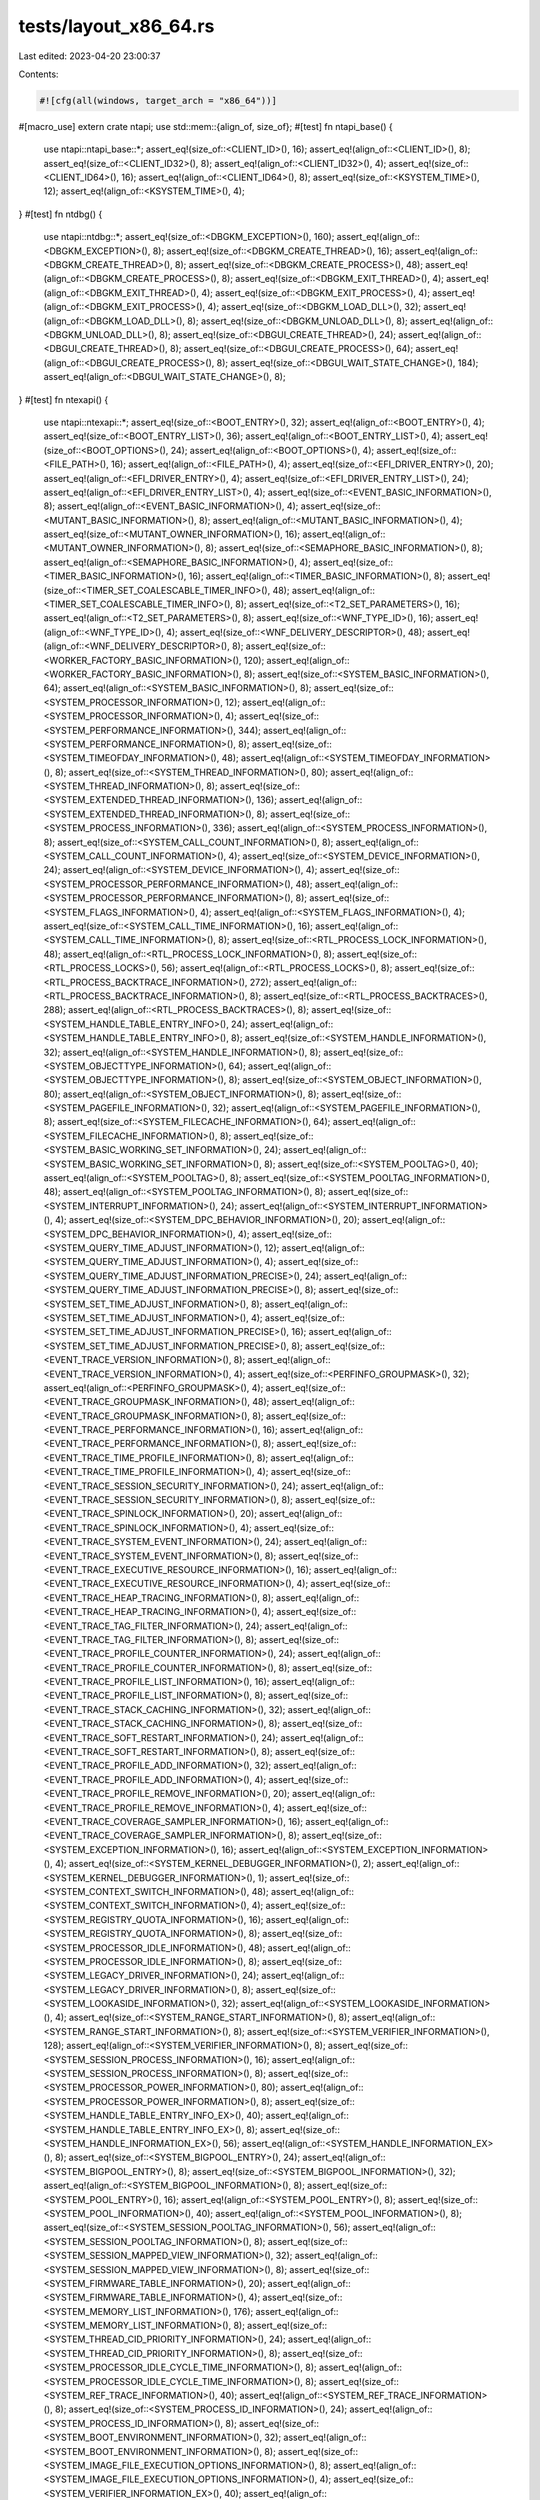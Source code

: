 tests/layout_x86_64.rs
======================

Last edited: 2023-04-20 23:00:37

Contents:

.. code-block:: rs

    #![cfg(all(windows, target_arch = "x86_64"))]
#[macro_use]
extern crate ntapi;
use std::mem::{align_of, size_of};
#[test]
fn ntapi_base() {
    use ntapi::ntapi_base::*;
    assert_eq!(size_of::<CLIENT_ID>(), 16);
    assert_eq!(align_of::<CLIENT_ID>(), 8);
    assert_eq!(size_of::<CLIENT_ID32>(), 8);
    assert_eq!(align_of::<CLIENT_ID32>(), 4);
    assert_eq!(size_of::<CLIENT_ID64>(), 16);
    assert_eq!(align_of::<CLIENT_ID64>(), 8);
    assert_eq!(size_of::<KSYSTEM_TIME>(), 12);
    assert_eq!(align_of::<KSYSTEM_TIME>(), 4);
}
#[test]
fn ntdbg() {
    use ntapi::ntdbg::*;
    assert_eq!(size_of::<DBGKM_EXCEPTION>(), 160);
    assert_eq!(align_of::<DBGKM_EXCEPTION>(), 8);
    assert_eq!(size_of::<DBGKM_CREATE_THREAD>(), 16);
    assert_eq!(align_of::<DBGKM_CREATE_THREAD>(), 8);
    assert_eq!(size_of::<DBGKM_CREATE_PROCESS>(), 48);
    assert_eq!(align_of::<DBGKM_CREATE_PROCESS>(), 8);
    assert_eq!(size_of::<DBGKM_EXIT_THREAD>(), 4);
    assert_eq!(align_of::<DBGKM_EXIT_THREAD>(), 4);
    assert_eq!(size_of::<DBGKM_EXIT_PROCESS>(), 4);
    assert_eq!(align_of::<DBGKM_EXIT_PROCESS>(), 4);
    assert_eq!(size_of::<DBGKM_LOAD_DLL>(), 32);
    assert_eq!(align_of::<DBGKM_LOAD_DLL>(), 8);
    assert_eq!(size_of::<DBGKM_UNLOAD_DLL>(), 8);
    assert_eq!(align_of::<DBGKM_UNLOAD_DLL>(), 8);
    assert_eq!(size_of::<DBGUI_CREATE_THREAD>(), 24);
    assert_eq!(align_of::<DBGUI_CREATE_THREAD>(), 8);
    assert_eq!(size_of::<DBGUI_CREATE_PROCESS>(), 64);
    assert_eq!(align_of::<DBGUI_CREATE_PROCESS>(), 8);
    assert_eq!(size_of::<DBGUI_WAIT_STATE_CHANGE>(), 184);
    assert_eq!(align_of::<DBGUI_WAIT_STATE_CHANGE>(), 8);
}
#[test]
fn ntexapi() {
    use ntapi::ntexapi::*;
    assert_eq!(size_of::<BOOT_ENTRY>(), 32);
    assert_eq!(align_of::<BOOT_ENTRY>(), 4);
    assert_eq!(size_of::<BOOT_ENTRY_LIST>(), 36);
    assert_eq!(align_of::<BOOT_ENTRY_LIST>(), 4);
    assert_eq!(size_of::<BOOT_OPTIONS>(), 24);
    assert_eq!(align_of::<BOOT_OPTIONS>(), 4);
    assert_eq!(size_of::<FILE_PATH>(), 16);
    assert_eq!(align_of::<FILE_PATH>(), 4);
    assert_eq!(size_of::<EFI_DRIVER_ENTRY>(), 20);
    assert_eq!(align_of::<EFI_DRIVER_ENTRY>(), 4);
    assert_eq!(size_of::<EFI_DRIVER_ENTRY_LIST>(), 24);
    assert_eq!(align_of::<EFI_DRIVER_ENTRY_LIST>(), 4);
    assert_eq!(size_of::<EVENT_BASIC_INFORMATION>(), 8);
    assert_eq!(align_of::<EVENT_BASIC_INFORMATION>(), 4);
    assert_eq!(size_of::<MUTANT_BASIC_INFORMATION>(), 8);
    assert_eq!(align_of::<MUTANT_BASIC_INFORMATION>(), 4);
    assert_eq!(size_of::<MUTANT_OWNER_INFORMATION>(), 16);
    assert_eq!(align_of::<MUTANT_OWNER_INFORMATION>(), 8);
    assert_eq!(size_of::<SEMAPHORE_BASIC_INFORMATION>(), 8);
    assert_eq!(align_of::<SEMAPHORE_BASIC_INFORMATION>(), 4);
    assert_eq!(size_of::<TIMER_BASIC_INFORMATION>(), 16);
    assert_eq!(align_of::<TIMER_BASIC_INFORMATION>(), 8);
    assert_eq!(size_of::<TIMER_SET_COALESCABLE_TIMER_INFO>(), 48);
    assert_eq!(align_of::<TIMER_SET_COALESCABLE_TIMER_INFO>(), 8);
    assert_eq!(size_of::<T2_SET_PARAMETERS>(), 16);
    assert_eq!(align_of::<T2_SET_PARAMETERS>(), 8);
    assert_eq!(size_of::<WNF_TYPE_ID>(), 16);
    assert_eq!(align_of::<WNF_TYPE_ID>(), 4);
    assert_eq!(size_of::<WNF_DELIVERY_DESCRIPTOR>(), 48);
    assert_eq!(align_of::<WNF_DELIVERY_DESCRIPTOR>(), 8);
    assert_eq!(size_of::<WORKER_FACTORY_BASIC_INFORMATION>(), 120);
    assert_eq!(align_of::<WORKER_FACTORY_BASIC_INFORMATION>(), 8);
    assert_eq!(size_of::<SYSTEM_BASIC_INFORMATION>(), 64);
    assert_eq!(align_of::<SYSTEM_BASIC_INFORMATION>(), 8);
    assert_eq!(size_of::<SYSTEM_PROCESSOR_INFORMATION>(), 12);
    assert_eq!(align_of::<SYSTEM_PROCESSOR_INFORMATION>(), 4);
    assert_eq!(size_of::<SYSTEM_PERFORMANCE_INFORMATION>(), 344);
    assert_eq!(align_of::<SYSTEM_PERFORMANCE_INFORMATION>(), 8);
    assert_eq!(size_of::<SYSTEM_TIMEOFDAY_INFORMATION>(), 48);
    assert_eq!(align_of::<SYSTEM_TIMEOFDAY_INFORMATION>(), 8);
    assert_eq!(size_of::<SYSTEM_THREAD_INFORMATION>(), 80);
    assert_eq!(align_of::<SYSTEM_THREAD_INFORMATION>(), 8);
    assert_eq!(size_of::<SYSTEM_EXTENDED_THREAD_INFORMATION>(), 136);
    assert_eq!(align_of::<SYSTEM_EXTENDED_THREAD_INFORMATION>(), 8);
    assert_eq!(size_of::<SYSTEM_PROCESS_INFORMATION>(), 336);
    assert_eq!(align_of::<SYSTEM_PROCESS_INFORMATION>(), 8);
    assert_eq!(size_of::<SYSTEM_CALL_COUNT_INFORMATION>(), 8);
    assert_eq!(align_of::<SYSTEM_CALL_COUNT_INFORMATION>(), 4);
    assert_eq!(size_of::<SYSTEM_DEVICE_INFORMATION>(), 24);
    assert_eq!(align_of::<SYSTEM_DEVICE_INFORMATION>(), 4);
    assert_eq!(size_of::<SYSTEM_PROCESSOR_PERFORMANCE_INFORMATION>(), 48);
    assert_eq!(align_of::<SYSTEM_PROCESSOR_PERFORMANCE_INFORMATION>(), 8);
    assert_eq!(size_of::<SYSTEM_FLAGS_INFORMATION>(), 4);
    assert_eq!(align_of::<SYSTEM_FLAGS_INFORMATION>(), 4);
    assert_eq!(size_of::<SYSTEM_CALL_TIME_INFORMATION>(), 16);
    assert_eq!(align_of::<SYSTEM_CALL_TIME_INFORMATION>(), 8);
    assert_eq!(size_of::<RTL_PROCESS_LOCK_INFORMATION>(), 48);
    assert_eq!(align_of::<RTL_PROCESS_LOCK_INFORMATION>(), 8);
    assert_eq!(size_of::<RTL_PROCESS_LOCKS>(), 56);
    assert_eq!(align_of::<RTL_PROCESS_LOCKS>(), 8);
    assert_eq!(size_of::<RTL_PROCESS_BACKTRACE_INFORMATION>(), 272);
    assert_eq!(align_of::<RTL_PROCESS_BACKTRACE_INFORMATION>(), 8);
    assert_eq!(size_of::<RTL_PROCESS_BACKTRACES>(), 288);
    assert_eq!(align_of::<RTL_PROCESS_BACKTRACES>(), 8);
    assert_eq!(size_of::<SYSTEM_HANDLE_TABLE_ENTRY_INFO>(), 24);
    assert_eq!(align_of::<SYSTEM_HANDLE_TABLE_ENTRY_INFO>(), 8);
    assert_eq!(size_of::<SYSTEM_HANDLE_INFORMATION>(), 32);
    assert_eq!(align_of::<SYSTEM_HANDLE_INFORMATION>(), 8);
    assert_eq!(size_of::<SYSTEM_OBJECTTYPE_INFORMATION>(), 64);
    assert_eq!(align_of::<SYSTEM_OBJECTTYPE_INFORMATION>(), 8);
    assert_eq!(size_of::<SYSTEM_OBJECT_INFORMATION>(), 80);
    assert_eq!(align_of::<SYSTEM_OBJECT_INFORMATION>(), 8);
    assert_eq!(size_of::<SYSTEM_PAGEFILE_INFORMATION>(), 32);
    assert_eq!(align_of::<SYSTEM_PAGEFILE_INFORMATION>(), 8);
    assert_eq!(size_of::<SYSTEM_FILECACHE_INFORMATION>(), 64);
    assert_eq!(align_of::<SYSTEM_FILECACHE_INFORMATION>(), 8);
    assert_eq!(size_of::<SYSTEM_BASIC_WORKING_SET_INFORMATION>(), 24);
    assert_eq!(align_of::<SYSTEM_BASIC_WORKING_SET_INFORMATION>(), 8);
    assert_eq!(size_of::<SYSTEM_POOLTAG>(), 40);
    assert_eq!(align_of::<SYSTEM_POOLTAG>(), 8);
    assert_eq!(size_of::<SYSTEM_POOLTAG_INFORMATION>(), 48);
    assert_eq!(align_of::<SYSTEM_POOLTAG_INFORMATION>(), 8);
    assert_eq!(size_of::<SYSTEM_INTERRUPT_INFORMATION>(), 24);
    assert_eq!(align_of::<SYSTEM_INTERRUPT_INFORMATION>(), 4);
    assert_eq!(size_of::<SYSTEM_DPC_BEHAVIOR_INFORMATION>(), 20);
    assert_eq!(align_of::<SYSTEM_DPC_BEHAVIOR_INFORMATION>(), 4);
    assert_eq!(size_of::<SYSTEM_QUERY_TIME_ADJUST_INFORMATION>(), 12);
    assert_eq!(align_of::<SYSTEM_QUERY_TIME_ADJUST_INFORMATION>(), 4);
    assert_eq!(size_of::<SYSTEM_QUERY_TIME_ADJUST_INFORMATION_PRECISE>(), 24);
    assert_eq!(align_of::<SYSTEM_QUERY_TIME_ADJUST_INFORMATION_PRECISE>(), 8);
    assert_eq!(size_of::<SYSTEM_SET_TIME_ADJUST_INFORMATION>(), 8);
    assert_eq!(align_of::<SYSTEM_SET_TIME_ADJUST_INFORMATION>(), 4);
    assert_eq!(size_of::<SYSTEM_SET_TIME_ADJUST_INFORMATION_PRECISE>(), 16);
    assert_eq!(align_of::<SYSTEM_SET_TIME_ADJUST_INFORMATION_PRECISE>(), 8);
    assert_eq!(size_of::<EVENT_TRACE_VERSION_INFORMATION>(), 8);
    assert_eq!(align_of::<EVENT_TRACE_VERSION_INFORMATION>(), 4);
    assert_eq!(size_of::<PERFINFO_GROUPMASK>(), 32);
    assert_eq!(align_of::<PERFINFO_GROUPMASK>(), 4);
    assert_eq!(size_of::<EVENT_TRACE_GROUPMASK_INFORMATION>(), 48);
    assert_eq!(align_of::<EVENT_TRACE_GROUPMASK_INFORMATION>(), 8);
    assert_eq!(size_of::<EVENT_TRACE_PERFORMANCE_INFORMATION>(), 16);
    assert_eq!(align_of::<EVENT_TRACE_PERFORMANCE_INFORMATION>(), 8);
    assert_eq!(size_of::<EVENT_TRACE_TIME_PROFILE_INFORMATION>(), 8);
    assert_eq!(align_of::<EVENT_TRACE_TIME_PROFILE_INFORMATION>(), 4);
    assert_eq!(size_of::<EVENT_TRACE_SESSION_SECURITY_INFORMATION>(), 24);
    assert_eq!(align_of::<EVENT_TRACE_SESSION_SECURITY_INFORMATION>(), 8);
    assert_eq!(size_of::<EVENT_TRACE_SPINLOCK_INFORMATION>(), 20);
    assert_eq!(align_of::<EVENT_TRACE_SPINLOCK_INFORMATION>(), 4);
    assert_eq!(size_of::<EVENT_TRACE_SYSTEM_EVENT_INFORMATION>(), 24);
    assert_eq!(align_of::<EVENT_TRACE_SYSTEM_EVENT_INFORMATION>(), 8);
    assert_eq!(size_of::<EVENT_TRACE_EXECUTIVE_RESOURCE_INFORMATION>(), 16);
    assert_eq!(align_of::<EVENT_TRACE_EXECUTIVE_RESOURCE_INFORMATION>(), 4);
    assert_eq!(size_of::<EVENT_TRACE_HEAP_TRACING_INFORMATION>(), 8);
    assert_eq!(align_of::<EVENT_TRACE_HEAP_TRACING_INFORMATION>(), 4);
    assert_eq!(size_of::<EVENT_TRACE_TAG_FILTER_INFORMATION>(), 24);
    assert_eq!(align_of::<EVENT_TRACE_TAG_FILTER_INFORMATION>(), 8);
    assert_eq!(size_of::<EVENT_TRACE_PROFILE_COUNTER_INFORMATION>(), 24);
    assert_eq!(align_of::<EVENT_TRACE_PROFILE_COUNTER_INFORMATION>(), 8);
    assert_eq!(size_of::<EVENT_TRACE_PROFILE_LIST_INFORMATION>(), 16);
    assert_eq!(align_of::<EVENT_TRACE_PROFILE_LIST_INFORMATION>(), 8);
    assert_eq!(size_of::<EVENT_TRACE_STACK_CACHING_INFORMATION>(), 32);
    assert_eq!(align_of::<EVENT_TRACE_STACK_CACHING_INFORMATION>(), 8);
    assert_eq!(size_of::<EVENT_TRACE_SOFT_RESTART_INFORMATION>(), 24);
    assert_eq!(align_of::<EVENT_TRACE_SOFT_RESTART_INFORMATION>(), 8);
    assert_eq!(size_of::<EVENT_TRACE_PROFILE_ADD_INFORMATION>(), 32);
    assert_eq!(align_of::<EVENT_TRACE_PROFILE_ADD_INFORMATION>(), 4);
    assert_eq!(size_of::<EVENT_TRACE_PROFILE_REMOVE_INFORMATION>(), 20);
    assert_eq!(align_of::<EVENT_TRACE_PROFILE_REMOVE_INFORMATION>(), 4);
    assert_eq!(size_of::<EVENT_TRACE_COVERAGE_SAMPLER_INFORMATION>(), 16);
    assert_eq!(align_of::<EVENT_TRACE_COVERAGE_SAMPLER_INFORMATION>(), 8);
    assert_eq!(size_of::<SYSTEM_EXCEPTION_INFORMATION>(), 16);
    assert_eq!(align_of::<SYSTEM_EXCEPTION_INFORMATION>(), 4);
    assert_eq!(size_of::<SYSTEM_KERNEL_DEBUGGER_INFORMATION>(), 2);
    assert_eq!(align_of::<SYSTEM_KERNEL_DEBUGGER_INFORMATION>(), 1);
    assert_eq!(size_of::<SYSTEM_CONTEXT_SWITCH_INFORMATION>(), 48);
    assert_eq!(align_of::<SYSTEM_CONTEXT_SWITCH_INFORMATION>(), 4);
    assert_eq!(size_of::<SYSTEM_REGISTRY_QUOTA_INFORMATION>(), 16);
    assert_eq!(align_of::<SYSTEM_REGISTRY_QUOTA_INFORMATION>(), 8);
    assert_eq!(size_of::<SYSTEM_PROCESSOR_IDLE_INFORMATION>(), 48);
    assert_eq!(align_of::<SYSTEM_PROCESSOR_IDLE_INFORMATION>(), 8);
    assert_eq!(size_of::<SYSTEM_LEGACY_DRIVER_INFORMATION>(), 24);
    assert_eq!(align_of::<SYSTEM_LEGACY_DRIVER_INFORMATION>(), 8);
    assert_eq!(size_of::<SYSTEM_LOOKASIDE_INFORMATION>(), 32);
    assert_eq!(align_of::<SYSTEM_LOOKASIDE_INFORMATION>(), 4);
    assert_eq!(size_of::<SYSTEM_RANGE_START_INFORMATION>(), 8);
    assert_eq!(align_of::<SYSTEM_RANGE_START_INFORMATION>(), 8);
    assert_eq!(size_of::<SYSTEM_VERIFIER_INFORMATION>(), 128);
    assert_eq!(align_of::<SYSTEM_VERIFIER_INFORMATION>(), 8);
    assert_eq!(size_of::<SYSTEM_SESSION_PROCESS_INFORMATION>(), 16);
    assert_eq!(align_of::<SYSTEM_SESSION_PROCESS_INFORMATION>(), 8);
    assert_eq!(size_of::<SYSTEM_PROCESSOR_POWER_INFORMATION>(), 80);
    assert_eq!(align_of::<SYSTEM_PROCESSOR_POWER_INFORMATION>(), 8);
    assert_eq!(size_of::<SYSTEM_HANDLE_TABLE_ENTRY_INFO_EX>(), 40);
    assert_eq!(align_of::<SYSTEM_HANDLE_TABLE_ENTRY_INFO_EX>(), 8);
    assert_eq!(size_of::<SYSTEM_HANDLE_INFORMATION_EX>(), 56);
    assert_eq!(align_of::<SYSTEM_HANDLE_INFORMATION_EX>(), 8);
    assert_eq!(size_of::<SYSTEM_BIGPOOL_ENTRY>(), 24);
    assert_eq!(align_of::<SYSTEM_BIGPOOL_ENTRY>(), 8);
    assert_eq!(size_of::<SYSTEM_BIGPOOL_INFORMATION>(), 32);
    assert_eq!(align_of::<SYSTEM_BIGPOOL_INFORMATION>(), 8);
    assert_eq!(size_of::<SYSTEM_POOL_ENTRY>(), 16);
    assert_eq!(align_of::<SYSTEM_POOL_ENTRY>(), 8);
    assert_eq!(size_of::<SYSTEM_POOL_INFORMATION>(), 40);
    assert_eq!(align_of::<SYSTEM_POOL_INFORMATION>(), 8);
    assert_eq!(size_of::<SYSTEM_SESSION_POOLTAG_INFORMATION>(), 56);
    assert_eq!(align_of::<SYSTEM_SESSION_POOLTAG_INFORMATION>(), 8);
    assert_eq!(size_of::<SYSTEM_SESSION_MAPPED_VIEW_INFORMATION>(), 32);
    assert_eq!(align_of::<SYSTEM_SESSION_MAPPED_VIEW_INFORMATION>(), 8);
    assert_eq!(size_of::<SYSTEM_FIRMWARE_TABLE_INFORMATION>(), 20);
    assert_eq!(align_of::<SYSTEM_FIRMWARE_TABLE_INFORMATION>(), 4);
    assert_eq!(size_of::<SYSTEM_MEMORY_LIST_INFORMATION>(), 176);
    assert_eq!(align_of::<SYSTEM_MEMORY_LIST_INFORMATION>(), 8);
    assert_eq!(size_of::<SYSTEM_THREAD_CID_PRIORITY_INFORMATION>(), 24);
    assert_eq!(align_of::<SYSTEM_THREAD_CID_PRIORITY_INFORMATION>(), 8);
    assert_eq!(size_of::<SYSTEM_PROCESSOR_IDLE_CYCLE_TIME_INFORMATION>(), 8);
    assert_eq!(align_of::<SYSTEM_PROCESSOR_IDLE_CYCLE_TIME_INFORMATION>(), 8);
    assert_eq!(size_of::<SYSTEM_REF_TRACE_INFORMATION>(), 40);
    assert_eq!(align_of::<SYSTEM_REF_TRACE_INFORMATION>(), 8);
    assert_eq!(size_of::<SYSTEM_PROCESS_ID_INFORMATION>(), 24);
    assert_eq!(align_of::<SYSTEM_PROCESS_ID_INFORMATION>(), 8);
    assert_eq!(size_of::<SYSTEM_BOOT_ENVIRONMENT_INFORMATION>(), 32);
    assert_eq!(align_of::<SYSTEM_BOOT_ENVIRONMENT_INFORMATION>(), 8);
    assert_eq!(size_of::<SYSTEM_IMAGE_FILE_EXECUTION_OPTIONS_INFORMATION>(), 8);
    assert_eq!(align_of::<SYSTEM_IMAGE_FILE_EXECUTION_OPTIONS_INFORMATION>(), 4);
    assert_eq!(size_of::<SYSTEM_VERIFIER_INFORMATION_EX>(), 40);
    assert_eq!(align_of::<SYSTEM_VERIFIER_INFORMATION_EX>(), 8);
    assert_eq!(size_of::<SYSTEM_SYSTEM_PARTITION_INFORMATION>(), 16);
    assert_eq!(align_of::<SYSTEM_SYSTEM_PARTITION_INFORMATION>(), 8);
    assert_eq!(size_of::<SYSTEM_SYSTEM_DISK_INFORMATION>(), 16);
    assert_eq!(align_of::<SYSTEM_SYSTEM_DISK_INFORMATION>(), 8);
    assert_eq!(size_of::<SYSTEM_PROCESSOR_PERFORMANCE_HITCOUNT>(), 16);
    assert_eq!(align_of::<SYSTEM_PROCESSOR_PERFORMANCE_HITCOUNT>(), 8);
    assert_eq!(size_of::<SYSTEM_PROCESSOR_PERFORMANCE_HITCOUNT_WIN8>(), 8);
    assert_eq!(align_of::<SYSTEM_PROCESSOR_PERFORMANCE_HITCOUNT_WIN8>(), 4);
    assert_eq!(size_of::<SYSTEM_PROCESSOR_PERFORMANCE_STATE_DISTRIBUTION>(), 24);
    assert_eq!(align_of::<SYSTEM_PROCESSOR_PERFORMANCE_STATE_DISTRIBUTION>(), 8);
    assert_eq!(size_of::<SYSTEM_PROCESSOR_PERFORMANCE_DISTRIBUTION>(), 8);
    assert_eq!(align_of::<SYSTEM_PROCESSOR_PERFORMANCE_DISTRIBUTION>(), 4);
    assert_eq!(size_of::<SYSTEM_CODEINTEGRITY_INFORMATION>(), 8);
    assert_eq!(align_of::<SYSTEM_CODEINTEGRITY_INFORMATION>(), 4);
    assert_eq!(size_of::<SYSTEM_VA_LIST_INFORMATION>(), 32);
    assert_eq!(align_of::<SYSTEM_VA_LIST_INFORMATION>(), 8);
    assert_eq!(size_of::<SYSTEM_REGISTRY_APPEND_STRING_PARAMETERS>(), 56);
    assert_eq!(align_of::<SYSTEM_REGISTRY_APPEND_STRING_PARAMETERS>(), 8);
    assert_eq!(size_of::<SYSTEM_VHD_BOOT_INFORMATION>(), 12);
    assert_eq!(align_of::<SYSTEM_VHD_BOOT_INFORMATION>(), 4);
    assert_eq!(size_of::<SYSTEM_LOW_PRIORITY_IO_INFORMATION>(), 40);
    assert_eq!(align_of::<SYSTEM_LOW_PRIORITY_IO_INFORMATION>(), 4);
    assert_eq!(size_of::<TPM_BOOT_ENTROPY_NT_RESULT>(), 72);
    assert_eq!(align_of::<TPM_BOOT_ENTROPY_NT_RESULT>(), 8);
    assert_eq!(size_of::<SYSTEM_VERIFIER_COUNTERS_INFORMATION>(), 264);
    assert_eq!(align_of::<SYSTEM_VERIFIER_COUNTERS_INFORMATION>(), 8);
    assert_eq!(size_of::<SYSTEM_ACPI_AUDIT_INFORMATION>(), 8);
    assert_eq!(align_of::<SYSTEM_ACPI_AUDIT_INFORMATION>(), 4);
    assert_eq!(size_of::<SYSTEM_BASIC_PERFORMANCE_INFORMATION>(), 32);
    assert_eq!(align_of::<SYSTEM_BASIC_PERFORMANCE_INFORMATION>(), 8);
    assert_eq!(size_of::<QUERY_PERFORMANCE_COUNTER_FLAGS>(), 4);
    assert_eq!(align_of::<QUERY_PERFORMANCE_COUNTER_FLAGS>(), 4);
    assert_eq!(size_of::<SYSTEM_QUERY_PERFORMANCE_COUNTER_INFORMATION>(), 12);
    assert_eq!(align_of::<SYSTEM_QUERY_PERFORMANCE_COUNTER_INFORMATION>(), 4);
    assert_eq!(size_of::<SYSTEM_BOOT_GRAPHICS_INFORMATION>(), 32);
    assert_eq!(align_of::<SYSTEM_BOOT_GRAPHICS_INFORMATION>(), 8);
    assert_eq!(size_of::<MEMORY_SCRUB_INFORMATION>(), 16);
    assert_eq!(align_of::<MEMORY_SCRUB_INFORMATION>(), 8);
    assert_eq!(size_of::<PEBS_DS_SAVE_AREA>(), 96);
    assert_eq!(align_of::<PEBS_DS_SAVE_AREA>(), 8);
    assert_eq!(size_of::<PROCESSOR_PROFILE_CONTROL_AREA>(), 96);
    assert_eq!(align_of::<PROCESSOR_PROFILE_CONTROL_AREA>(), 8);
    assert_eq!(size_of::<SYSTEM_PROCESSOR_PROFILE_CONTROL_AREA>(), 104);
    assert_eq!(align_of::<SYSTEM_PROCESSOR_PROFILE_CONTROL_AREA>(), 8);
    assert_eq!(size_of::<MEMORY_COMBINE_INFORMATION>(), 16);
    assert_eq!(align_of::<MEMORY_COMBINE_INFORMATION>(), 8);
    assert_eq!(size_of::<MEMORY_COMBINE_INFORMATION_EX>(), 24);
    assert_eq!(align_of::<MEMORY_COMBINE_INFORMATION_EX>(), 8);
    assert_eq!(size_of::<MEMORY_COMBINE_INFORMATION_EX2>(), 32);
    assert_eq!(align_of::<MEMORY_COMBINE_INFORMATION_EX2>(), 8);
    assert_eq!(size_of::<SYSTEM_CONSOLE_INFORMATION>(), 4);
    assert_eq!(align_of::<SYSTEM_CONSOLE_INFORMATION>(), 4);
    assert_eq!(size_of::<SYSTEM_PLATFORM_BINARY_INFORMATION>(), 32);
    assert_eq!(align_of::<SYSTEM_PLATFORM_BINARY_INFORMATION>(), 8);
    assert_eq!(size_of::<SYSTEM_HYPERVISOR_PROCESSOR_COUNT_INFORMATION>(), 8);
    assert_eq!(align_of::<SYSTEM_HYPERVISOR_PROCESSOR_COUNT_INFORMATION>(), 4);
    assert_eq!(size_of::<SYSTEM_DEVICE_DATA_INFORMATION>(), 48);
    assert_eq!(align_of::<SYSTEM_DEVICE_DATA_INFORMATION>(), 8);
    assert_eq!(size_of::<PHYSICAL_CHANNEL_RUN>(), 32);
    assert_eq!(align_of::<PHYSICAL_CHANNEL_RUN>(), 8);
    assert_eq!(size_of::<SYSTEM_MEMORY_TOPOLOGY_INFORMATION>(), 48);
    assert_eq!(align_of::<SYSTEM_MEMORY_TOPOLOGY_INFORMATION>(), 8);
    assert_eq!(size_of::<SYSTEM_MEMORY_CHANNEL_INFORMATION>(), 40);
    assert_eq!(align_of::<SYSTEM_MEMORY_CHANNEL_INFORMATION>(), 8);
    assert_eq!(size_of::<SYSTEM_BOOT_LOGO_INFORMATION>(), 8);
    assert_eq!(align_of::<SYSTEM_BOOT_LOGO_INFORMATION>(), 4);
    assert_eq!(size_of::<SYSTEM_PROCESSOR_PERFORMANCE_INFORMATION_EX>(), 72);
    assert_eq!(align_of::<SYSTEM_PROCESSOR_PERFORMANCE_INFORMATION_EX>(), 8);
    assert_eq!(size_of::<SYSTEM_SECUREBOOT_POLICY_INFORMATION>(), 24);
    assert_eq!(align_of::<SYSTEM_SECUREBOOT_POLICY_INFORMATION>(), 4);
    assert_eq!(size_of::<SYSTEM_PAGEFILE_INFORMATION_EX>(), 40);
    assert_eq!(align_of::<SYSTEM_PAGEFILE_INFORMATION_EX>(), 8);
    assert_eq!(size_of::<SYSTEM_SECUREBOOT_INFORMATION>(), 2);
    assert_eq!(align_of::<SYSTEM_SECUREBOOT_INFORMATION>(), 1);
    assert_eq!(size_of::<PROCESS_DISK_COUNTERS>(), 40);
    assert_eq!(align_of::<PROCESS_DISK_COUNTERS>(), 8);
    assert_eq!(size_of::<ENERGY_STATE_DURATION>(), 8);
    assert_eq!(align_of::<ENERGY_STATE_DURATION>(), 8);
    assert_eq!(size_of::<PROCESS_ENERGY_VALUES>(), 272);
    assert_eq!(align_of::<PROCESS_ENERGY_VALUES>(), 8);
    assert_eq!(size_of::<TIMELINE_BITMAP>(), 16);
    assert_eq!(align_of::<TIMELINE_BITMAP>(), 8);
    assert_eq!(size_of::<PROCESS_ENERGY_VALUES_EXTENSION>(), 272);
    assert_eq!(align_of::<PROCESS_ENERGY_VALUES_EXTENSION>(), 8);
    assert_eq!(size_of::<PROCESS_EXTENDED_ENERGY_VALUES>(), 544);
    assert_eq!(align_of::<PROCESS_EXTENDED_ENERGY_VALUES>(), 8);
    assert_eq!(size_of::<SYSTEM_PROCESS_INFORMATION_EXTENSION>(), 368);
    assert_eq!(align_of::<SYSTEM_PROCESS_INFORMATION_EXTENSION>(), 8);
    assert_eq!(size_of::<SYSTEM_PORTABLE_WORKSPACE_EFI_LAUNCHER_INFORMATION>(), 1);
    assert_eq!(align_of::<SYSTEM_PORTABLE_WORKSPACE_EFI_LAUNCHER_INFORMATION>(), 1);
    assert_eq!(size_of::<SYSTEM_KERNEL_DEBUGGER_INFORMATION_EX>(), 3);
    assert_eq!(align_of::<SYSTEM_KERNEL_DEBUGGER_INFORMATION_EX>(), 1);
    assert_eq!(size_of::<SYSTEM_ELAM_CERTIFICATE_INFORMATION>(), 8);
    assert_eq!(align_of::<SYSTEM_ELAM_CERTIFICATE_INFORMATION>(), 8);
    assert_eq!(size_of::<SYSTEM_PROCESSOR_FEATURES_INFORMATION>(), 32);
    assert_eq!(align_of::<SYSTEM_PROCESSOR_FEATURES_INFORMATION>(), 8);
    assert_eq!(size_of::<SYSTEM_MANUFACTURING_INFORMATION>(), 24);
    assert_eq!(align_of::<SYSTEM_MANUFACTURING_INFORMATION>(), 8);
    assert_eq!(size_of::<SYSTEM_ENERGY_ESTIMATION_CONFIG_INFORMATION>(), 1);
    assert_eq!(align_of::<SYSTEM_ENERGY_ESTIMATION_CONFIG_INFORMATION>(), 1);
    assert_eq!(size_of::<HV_DETAILS>(), 16);
    assert_eq!(align_of::<HV_DETAILS>(), 4);
    assert_eq!(size_of::<SYSTEM_HYPERVISOR_DETAIL_INFORMATION>(), 112);
    assert_eq!(align_of::<SYSTEM_HYPERVISOR_DETAIL_INFORMATION>(), 4);
    assert_eq!(size_of::<SYSTEM_PROCESSOR_CYCLE_STATS_INFORMATION>(), 64);
    assert_eq!(align_of::<SYSTEM_PROCESSOR_CYCLE_STATS_INFORMATION>(), 8);
    assert_eq!(size_of::<SYSTEM_TPM_INFORMATION>(), 4);
    assert_eq!(align_of::<SYSTEM_TPM_INFORMATION>(), 4);
    assert_eq!(size_of::<SYSTEM_VSM_PROTECTION_INFORMATION>(), 3);
    assert_eq!(align_of::<SYSTEM_VSM_PROTECTION_INFORMATION>(), 1);
    assert_eq!(size_of::<SYSTEM_CODEINTEGRITYPOLICY_INFORMATION>(), 32);
    assert_eq!(align_of::<SYSTEM_CODEINTEGRITYPOLICY_INFORMATION>(), 8);
    assert_eq!(size_of::<SYSTEM_ISOLATED_USER_MODE_INFORMATION>(), 16);
    assert_eq!(align_of::<SYSTEM_ISOLATED_USER_MODE_INFORMATION>(), 8);
    assert_eq!(size_of::<SYSTEM_SINGLE_MODULE_INFORMATION>(), 328);
    assert_eq!(align_of::<SYSTEM_SINGLE_MODULE_INFORMATION>(), 8);
    assert_eq!(size_of::<SYSTEM_INTERRUPT_CPU_SET_INFORMATION>(), 16);
    assert_eq!(align_of::<SYSTEM_INTERRUPT_CPU_SET_INFORMATION>(), 8);
    assert_eq!(size_of::<SYSTEM_SECUREBOOT_POLICY_FULL_INFORMATION>(), 32);
    assert_eq!(align_of::<SYSTEM_SECUREBOOT_POLICY_FULL_INFORMATION>(), 4);
    assert_eq!(size_of::<SYSTEM_ROOT_SILO_INFORMATION>(), 8);
    assert_eq!(align_of::<SYSTEM_ROOT_SILO_INFORMATION>(), 4);
    assert_eq!(size_of::<SYSTEM_CPU_SET_TAG_INFORMATION>(), 16);
    assert_eq!(align_of::<SYSTEM_CPU_SET_TAG_INFORMATION>(), 8);
    assert_eq!(size_of::<SYSTEM_SECURE_KERNEL_HYPERGUARD_PROFILE_INFORMATION>(), 144);
    assert_eq!(align_of::<SYSTEM_SECURE_KERNEL_HYPERGUARD_PROFILE_INFORMATION>(), 8);
    assert_eq!(size_of::<SYSTEM_SECUREBOOT_PLATFORM_MANIFEST_INFORMATION>(), 8);
    assert_eq!(align_of::<SYSTEM_SECUREBOOT_PLATFORM_MANIFEST_INFORMATION>(), 4);
    assert_eq!(size_of::<SYSTEM_MEMORY_USAGE_INFORMATION>(), 56);
    assert_eq!(align_of::<SYSTEM_MEMORY_USAGE_INFORMATION>(), 8);
    assert_eq!(size_of::<SYSTEM_CODEINTEGRITY_CERTIFICATE_INFORMATION>(), 16);
    assert_eq!(align_of::<SYSTEM_CODEINTEGRITY_CERTIFICATE_INFORMATION>(), 8);
    assert_eq!(size_of::<SYSTEM_PHYSICAL_MEMORY_INFORMATION>(), 24);
    assert_eq!(align_of::<SYSTEM_PHYSICAL_MEMORY_INFORMATION>(), 8);
    assert_eq!(size_of::<SYSTEM_ACTIVITY_MODERATION_INFO>(), 24);
    assert_eq!(align_of::<SYSTEM_ACTIVITY_MODERATION_INFO>(), 8);
    assert_eq!(size_of::<SYSTEM_ACTIVITY_MODERATION_USER_SETTINGS>(), 8);
    assert_eq!(align_of::<SYSTEM_ACTIVITY_MODERATION_USER_SETTINGS>(), 8);
    assert_eq!(size_of::<SYSTEM_CODEINTEGRITY_UNLOCK_INFORMATION>(), 36);
    assert_eq!(align_of::<SYSTEM_CODEINTEGRITY_UNLOCK_INFORMATION>(), 4);
    assert_eq!(size_of::<SYSTEM_FLUSH_INFORMATION>(), 32);
    assert_eq!(align_of::<SYSTEM_FLUSH_INFORMATION>(), 8);
    assert_eq!(size_of::<SYSTEM_WRITE_CONSTRAINT_INFORMATION>(), 8);
    assert_eq!(align_of::<SYSTEM_WRITE_CONSTRAINT_INFORMATION>(), 4);
    assert_eq!(size_of::<SYSTEM_KERNEL_VA_SHADOW_INFORMATION>(), 4);
    assert_eq!(align_of::<SYSTEM_KERNEL_VA_SHADOW_INFORMATION>(), 4);
    assert_eq!(size_of::<SYSTEM_CODEINTEGRITYVERIFICATION_INFORMATION>(), 24);
    assert_eq!(align_of::<SYSTEM_CODEINTEGRITYVERIFICATION_INFORMATION>(), 8);
    assert_eq!(size_of::<SYSTEM_HYPERVISOR_SHARED_PAGE_INFORMATION>(), 8);
    assert_eq!(align_of::<SYSTEM_HYPERVISOR_SHARED_PAGE_INFORMATION>(), 8);
    assert_eq!(size_of::<SYSTEM_SPECULATION_CONTROL_INFORMATION>(), 4);
    assert_eq!(align_of::<SYSTEM_SPECULATION_CONTROL_INFORMATION>(), 4);
    assert_eq!(size_of::<SYSTEM_DMA_GUARD_POLICY_INFORMATION>(), 1);
    assert_eq!(align_of::<SYSTEM_DMA_GUARD_POLICY_INFORMATION>(), 1);
    assert_eq!(size_of::<SYSTEM_ENCLAVE_LAUNCH_CONTROL_INFORMATION>(), 32);
    assert_eq!(align_of::<SYSTEM_ENCLAVE_LAUNCH_CONTROL_INFORMATION>(), 1);
    assert_eq!(size_of::<SYSTEM_WORKLOAD_ALLOWED_CPU_SET_INFORMATION>(), 16);
    assert_eq!(align_of::<SYSTEM_WORKLOAD_ALLOWED_CPU_SET_INFORMATION>(), 8);
    assert_eq!(size_of::<SYSDBG_VIRTUAL>(), 24);
    assert_eq!(align_of::<SYSDBG_VIRTUAL>(), 8);
    assert_eq!(size_of::<SYSDBG_PHYSICAL>(), 24);
    assert_eq!(align_of::<SYSDBG_PHYSICAL>(), 8);
    assert_eq!(size_of::<SYSDBG_CONTROL_SPACE>(), 24);
    assert_eq!(align_of::<SYSDBG_CONTROL_SPACE>(), 8);
    assert_eq!(size_of::<SYSDBG_IO_SPACE>(), 32);
    assert_eq!(align_of::<SYSDBG_IO_SPACE>(), 8);
    assert_eq!(size_of::<SYSDBG_MSR>(), 16);
    assert_eq!(align_of::<SYSDBG_MSR>(), 8);
    assert_eq!(size_of::<SYSDBG_BUS_DATA>(), 32);
    assert_eq!(align_of::<SYSDBG_BUS_DATA>(), 8);
    assert_eq!(size_of::<SYSDBG_TRIAGE_DUMP>(), 56);
    assert_eq!(align_of::<SYSDBG_TRIAGE_DUMP>(), 8);
    assert_eq!(size_of::<SYSDBG_LIVEDUMP_CONTROL_FLAGS>(), 4);
    assert_eq!(align_of::<SYSDBG_LIVEDUMP_CONTROL_FLAGS>(), 4);
    assert_eq!(size_of::<SYSDBG_LIVEDUMP_CONTROL_ADDPAGES>(), 4);
    assert_eq!(align_of::<SYSDBG_LIVEDUMP_CONTROL_ADDPAGES>(), 4);
    assert_eq!(size_of::<SYSDBG_LIVEDUMP_CONTROL>(), 64);
    assert_eq!(align_of::<SYSDBG_LIVEDUMP_CONTROL>(), 8);
    assert_eq!(size_of::<KUSER_SHARED_DATA>(), 1800);
    assert_eq!(align_of::<KUSER_SHARED_DATA>(), 4);
    assert_eq!(FIELD_OFFSET!(KUSER_SHARED_DATA, TickCountLowDeprecated), 0);
    assert_eq!(FIELD_OFFSET!(KUSER_SHARED_DATA, TickCountMultiplier), 4);
    assert_eq!(FIELD_OFFSET!(KUSER_SHARED_DATA, InterruptTime), 8);
    assert_eq!(FIELD_OFFSET!(KUSER_SHARED_DATA, SystemTime), 20);
    assert_eq!(FIELD_OFFSET!(KUSER_SHARED_DATA, TimeZoneBias), 32);
    assert_eq!(FIELD_OFFSET!(KUSER_SHARED_DATA, ImageNumberLow), 44);
    assert_eq!(FIELD_OFFSET!(KUSER_SHARED_DATA, ImageNumberHigh), 46);
    assert_eq!(FIELD_OFFSET!(KUSER_SHARED_DATA, NtSystemRoot), 48);
    assert_eq!(FIELD_OFFSET!(KUSER_SHARED_DATA, MaxStackTraceDepth), 568);
    assert_eq!(FIELD_OFFSET!(KUSER_SHARED_DATA, CryptoExponent), 572);
    assert_eq!(FIELD_OFFSET!(KUSER_SHARED_DATA, TimeZoneId), 576);
    assert_eq!(FIELD_OFFSET!(KUSER_SHARED_DATA, LargePageMinimum), 580);
    assert_eq!(FIELD_OFFSET!(KUSER_SHARED_DATA, AitSamplingValue), 584);
    assert_eq!(FIELD_OFFSET!(KUSER_SHARED_DATA, AppCompatFlag), 588);
    assert_eq!(FIELD_OFFSET!(KUSER_SHARED_DATA, RNGSeedVersion), 592);
    assert_eq!(FIELD_OFFSET!(KUSER_SHARED_DATA, GlobalValidationRunlevel), 600);
    assert_eq!(FIELD_OFFSET!(KUSER_SHARED_DATA, TimeZoneBiasStamp), 604);
    assert_eq!(FIELD_OFFSET!(KUSER_SHARED_DATA, NtBuildNumber), 608);
    assert_eq!(FIELD_OFFSET!(KUSER_SHARED_DATA, NtProductType), 612);
    assert_eq!(FIELD_OFFSET!(KUSER_SHARED_DATA, ProductTypeIsValid), 616);
    assert_eq!(FIELD_OFFSET!(KUSER_SHARED_DATA, Reserved0), 617);
    assert_eq!(FIELD_OFFSET!(KUSER_SHARED_DATA, NativeProcessorArchitecture), 618);
    assert_eq!(FIELD_OFFSET!(KUSER_SHARED_DATA, NtMajorVersion), 620);
    assert_eq!(FIELD_OFFSET!(KUSER_SHARED_DATA, NtMinorVersion), 624);
    assert_eq!(FIELD_OFFSET!(KUSER_SHARED_DATA, ProcessorFeatures), 628);
    assert_eq!(FIELD_OFFSET!(KUSER_SHARED_DATA, Reserved1), 692);
    assert_eq!(FIELD_OFFSET!(KUSER_SHARED_DATA, Reserved3), 696);
    assert_eq!(FIELD_OFFSET!(KUSER_SHARED_DATA, TimeSlip), 700);
    assert_eq!(FIELD_OFFSET!(KUSER_SHARED_DATA, AlternativeArchitecture), 704);
    assert_eq!(FIELD_OFFSET!(KUSER_SHARED_DATA, BootId), 708);
    assert_eq!(FIELD_OFFSET!(KUSER_SHARED_DATA, SystemExpirationDate), 712);
    assert_eq!(FIELD_OFFSET!(KUSER_SHARED_DATA, SuiteMask), 720);
    assert_eq!(FIELD_OFFSET!(KUSER_SHARED_DATA, KdDebuggerEnabled), 724);
    assert_eq!(FIELD_OFFSET!(KUSER_SHARED_DATA, MitigationPolicies), 725);
    assert_eq!(FIELD_OFFSET!(KUSER_SHARED_DATA, Reserved6), 726);
    assert_eq!(FIELD_OFFSET!(KUSER_SHARED_DATA, ActiveConsoleId), 728);
    assert_eq!(FIELD_OFFSET!(KUSER_SHARED_DATA, DismountCount), 732);
    assert_eq!(FIELD_OFFSET!(KUSER_SHARED_DATA, ComPlusPackage), 736);
    assert_eq!(FIELD_OFFSET!(KUSER_SHARED_DATA, LastSystemRITEventTickCount), 740);
    assert_eq!(FIELD_OFFSET!(KUSER_SHARED_DATA, NumberOfPhysicalPages), 744);
    assert_eq!(FIELD_OFFSET!(KUSER_SHARED_DATA, SafeBootMode), 748);
    assert_eq!(FIELD_OFFSET!(KUSER_SHARED_DATA, VirtualizationFlags), 749);
    assert_eq!(FIELD_OFFSET!(KUSER_SHARED_DATA, Reserved12), 750);
    assert_eq!(FIELD_OFFSET!(KUSER_SHARED_DATA, SharedDataFlags), 752);
    assert_eq!(FIELD_OFFSET!(KUSER_SHARED_DATA, DataFlagsPad), 756);
    assert_eq!(FIELD_OFFSET!(KUSER_SHARED_DATA, TestRetInstruction), 760);
    assert_eq!(FIELD_OFFSET!(KUSER_SHARED_DATA, QpcFrequency), 768);
    assert_eq!(FIELD_OFFSET!(KUSER_SHARED_DATA, SystemCall), 776);
    assert_eq!(FIELD_OFFSET!(KUSER_SHARED_DATA, SystemCallPad0), 780);
    assert_eq!(FIELD_OFFSET!(KUSER_SHARED_DATA, SystemCallPad), 784);
    assert_eq!(FIELD_OFFSET!(KUSER_SHARED_DATA, u), 800);
    // assert_eq!(FIELD_OFFSET!(KUSER_SHARED_DATA, TickCountPad), 812);
    assert_eq!(FIELD_OFFSET!(KUSER_SHARED_DATA, Cookie), 816);
    assert_eq!(FIELD_OFFSET!(KUSER_SHARED_DATA, CookiePad), 820);
    assert_eq!(FIELD_OFFSET!(KUSER_SHARED_DATA, ConsoleSessionForegroundProcessId), 824);
    assert_eq!(FIELD_OFFSET!(KUSER_SHARED_DATA, TimeUpdateLock), 832);
    assert_eq!(FIELD_OFFSET!(KUSER_SHARED_DATA, BaselineSystemTimeQpc), 840);
    assert_eq!(FIELD_OFFSET!(KUSER_SHARED_DATA, BaselineInterruptTimeQpc), 848);
    assert_eq!(FIELD_OFFSET!(KUSER_SHARED_DATA, QpcSystemTimeIncrement), 856);
    assert_eq!(FIELD_OFFSET!(KUSER_SHARED_DATA, QpcInterruptTimeIncrement), 864);
    assert_eq!(FIELD_OFFSET!(KUSER_SHARED_DATA, QpcSystemTimeIncrementShift), 872);
    assert_eq!(FIELD_OFFSET!(KUSER_SHARED_DATA, QpcInterruptTimeIncrementShift), 873);
    assert_eq!(FIELD_OFFSET!(KUSER_SHARED_DATA, UnparkedProcessorCount), 874);
    assert_eq!(FIELD_OFFSET!(KUSER_SHARED_DATA, EnclaveFeatureMask), 876);
    assert_eq!(FIELD_OFFSET!(KUSER_SHARED_DATA, TelemetryCoverageRound), 892);
    assert_eq!(FIELD_OFFSET!(KUSER_SHARED_DATA, UserModeGlobalLogger), 896);
    assert_eq!(FIELD_OFFSET!(KUSER_SHARED_DATA, ImageFileExecutionOptions), 928);
    assert_eq!(FIELD_OFFSET!(KUSER_SHARED_DATA, LangGenerationCount), 932);
    assert_eq!(FIELD_OFFSET!(KUSER_SHARED_DATA, Reserved4), 936);
    assert_eq!(FIELD_OFFSET!(KUSER_SHARED_DATA, InterruptTimeBias), 944);
    assert_eq!(FIELD_OFFSET!(KUSER_SHARED_DATA, QpcBias), 952);
    assert_eq!(FIELD_OFFSET!(KUSER_SHARED_DATA, ActiveProcessorCount), 960);
    assert_eq!(FIELD_OFFSET!(KUSER_SHARED_DATA, ActiveGroupCount), 964);
    assert_eq!(FIELD_OFFSET!(KUSER_SHARED_DATA, Reserved9), 965);
    assert_eq!(FIELD_OFFSET!(KUSER_SHARED_DATA, QpcData), 966);
    assert_eq!(FIELD_OFFSET!(KUSER_SHARED_DATA, TimeZoneBiasEffectiveStart), 968);
    assert_eq!(FIELD_OFFSET!(KUSER_SHARED_DATA, TimeZoneBiasEffectiveEnd), 976);
    assert_eq!(FIELD_OFFSET!(KUSER_SHARED_DATA, XState), 984);
    assert_eq!(size_of::<ATOM_BASIC_INFORMATION>(), 8);
    assert_eq!(align_of::<ATOM_BASIC_INFORMATION>(), 2);
    assert_eq!(size_of::<ATOM_TABLE_INFORMATION>(), 8);
    assert_eq!(align_of::<ATOM_TABLE_INFORMATION>(), 4);
}
#[test]
fn ntgdi() {
    use ntapi::ntgdi::*;
    assert_eq!(size_of::<GDI_HANDLE_ENTRY>(), 24);
    assert_eq!(align_of::<GDI_HANDLE_ENTRY>(), 8);
    assert_eq!(size_of::<GDI_SHARED_MEMORY>(), 393216);
    assert_eq!(align_of::<GDI_SHARED_MEMORY>(), 8);
}
#[test]
fn ntioapi() {
    use ntapi::ntioapi::*;
    assert_eq!(size_of::<IO_STATUS_BLOCK>(), 16);
    assert_eq!(align_of::<IO_STATUS_BLOCK>(), 8);
    assert_eq!(size_of::<FILE_IO_COMPLETION_INFORMATION>(), 32);
    assert_eq!(align_of::<FILE_IO_COMPLETION_INFORMATION>(), 8);
    assert_eq!(size_of::<FILE_BASIC_INFORMATION>(), 40);
    assert_eq!(align_of::<FILE_BASIC_INFORMATION>(), 8);
    assert_eq!(size_of::<FILE_STANDARD_INFORMATION>(), 24);
    assert_eq!(align_of::<FILE_STANDARD_INFORMATION>(), 8);
    assert_eq!(size_of::<FILE_STANDARD_INFORMATION_EX>(), 24);
    assert_eq!(align_of::<FILE_STANDARD_INFORMATION_EX>(), 8);
    assert_eq!(size_of::<FILE_INTERNAL_INFORMATION>(), 8);
    assert_eq!(align_of::<FILE_INTERNAL_INFORMATION>(), 8);
    assert_eq!(size_of::<FILE_EA_INFORMATION>(), 4);
    assert_eq!(align_of::<FILE_EA_INFORMATION>(), 4);
    assert_eq!(size_of::<FILE_ACCESS_INFORMATION>(), 4);
    assert_eq!(align_of::<FILE_ACCESS_INFORMATION>(), 4);
    assert_eq!(size_of::<FILE_POSITION_INFORMATION>(), 8);
    assert_eq!(align_of::<FILE_POSITION_INFORMATION>(), 8);
    assert_eq!(size_of::<FILE_MODE_INFORMATION>(), 4);
    assert_eq!(align_of::<FILE_MODE_INFORMATION>(), 4);
    assert_eq!(size_of::<FILE_ALIGNMENT_INFORMATION>(), 4);
    assert_eq!(align_of::<FILE_ALIGNMENT_INFORMATION>(), 4);
    assert_eq!(size_of::<FILE_NAME_INFORMATION>(), 8);
    assert_eq!(align_of::<FILE_NAME_INFORMATION>(), 4);
    assert_eq!(size_of::<FILE_ALL_INFORMATION>(), 104);
    assert_eq!(align_of::<FILE_ALL_INFORMATION>(), 8);
    assert_eq!(size_of::<FILE_NETWORK_OPEN_INFORMATION>(), 56);
    assert_eq!(align_of::<FILE_NETWORK_OPEN_INFORMATION>(), 8);
    assert_eq!(size_of::<FILE_ATTRIBUTE_TAG_INFORMATION>(), 8);
    assert_eq!(align_of::<FILE_ATTRIBUTE_TAG_INFORMATION>(), 4);
    assert_eq!(size_of::<FILE_ALLOCATION_INFORMATION>(), 8);
    assert_eq!(align_of::<FILE_ALLOCATION_INFORMATION>(), 8);
    assert_eq!(size_of::<FILE_COMPRESSION_INFORMATION>(), 16);
    assert_eq!(align_of::<FILE_COMPRESSION_INFORMATION>(), 8);
    assert_eq!(size_of::<FILE_DISPOSITION_INFORMATION>(), 1);
    assert_eq!(align_of::<FILE_DISPOSITION_INFORMATION>(), 1);
    assert_eq!(size_of::<FILE_END_OF_FILE_INFORMATION>(), 8);
    assert_eq!(align_of::<FILE_END_OF_FILE_INFORMATION>(), 8);
    assert_eq!(size_of::<FILE_VALID_DATA_LENGTH_INFORMATION>(), 8);
    assert_eq!(align_of::<FILE_VALID_DATA_LENGTH_INFORMATION>(), 8);
    assert_eq!(size_of::<FILE_LINK_INFORMATION>(), 24);
    assert_eq!(align_of::<FILE_LINK_INFORMATION>(), 8);
    assert_eq!(size_of::<FILE_MOVE_CLUSTER_INFORMATION>(), 24);
    assert_eq!(align_of::<FILE_MOVE_CLUSTER_INFORMATION>(), 8);
    assert_eq!(size_of::<FILE_RENAME_INFORMATION>(), 24);
    assert_eq!(align_of::<FILE_RENAME_INFORMATION>(), 8);
    assert_eq!(size_of::<FILE_STREAM_INFORMATION>(), 32);
    assert_eq!(align_of::<FILE_STREAM_INFORMATION>(), 8);
    assert_eq!(size_of::<FILE_TRACKING_INFORMATION>(), 16);
    assert_eq!(align_of::<FILE_TRACKING_INFORMATION>(), 8);
    assert_eq!(size_of::<FILE_COMPLETION_INFORMATION>(), 16);
    assert_eq!(align_of::<FILE_COMPLETION_INFORMATION>(), 8);
    assert_eq!(size_of::<FILE_PIPE_INFORMATION>(), 8);
    assert_eq!(align_of::<FILE_PIPE_INFORMATION>(), 4);
    assert_eq!(size_of::<FILE_PIPE_LOCAL_INFORMATION>(), 40);
    assert_eq!(align_of::<FILE_PIPE_LOCAL_INFORMATION>(), 4);
    assert_eq!(size_of::<FILE_PIPE_REMOTE_INFORMATION>(), 16);
    assert_eq!(align_of::<FILE_PIPE_REMOTE_INFORMATION>(), 8);
    assert_eq!(size_of::<FILE_MAILSLOT_QUERY_INFORMATION>(), 24);
    assert_eq!(align_of::<FILE_MAILSLOT_QUERY_INFORMATION>(), 8);
    assert_eq!(size_of::<FILE_MAILSLOT_SET_INFORMATION>(), 8);
    assert_eq!(align_of::<FILE_MAILSLOT_SET_INFORMATION>(), 8);
    assert_eq!(size_of::<FILE_REPARSE_POINT_INFORMATION>(), 16);
    assert_eq!(align_of::<FILE_REPARSE_POINT_INFORMATION>(), 8);
    assert_eq!(size_of::<FILE_LINK_ENTRY_INFORMATION>(), 24);
    assert_eq!(align_of::<FILE_LINK_ENTRY_INFORMATION>(), 8);
    assert_eq!(size_of::<FILE_LINKS_INFORMATION>(), 32);
    assert_eq!(align_of::<FILE_LINKS_INFORMATION>(), 8);
    assert_eq!(size_of::<FILE_NETWORK_PHYSICAL_NAME_INFORMATION>(), 8);
    assert_eq!(align_of::<FILE_NETWORK_PHYSICAL_NAME_INFORMATION>(), 4);
    assert_eq!(size_of::<FILE_STANDARD_LINK_INFORMATION>(), 12);
    assert_eq!(align_of::<FILE_STANDARD_LINK_INFORMATION>(), 4);
    assert_eq!(size_of::<FILE_SFIO_RESERVE_INFORMATION>(), 20);
    assert_eq!(align_of::<FILE_SFIO_RESERVE_INFORMATION>(), 4);
    assert_eq!(size_of::<FILE_SFIO_VOLUME_INFORMATION>(), 12);
    assert_eq!(align_of::<FILE_SFIO_VOLUME_INFORMATION>(), 4);
    assert_eq!(size_of::<FILE_IO_PRIORITY_HINT_INFORMATION>(), 4);
    assert_eq!(align_of::<FILE_IO_PRIORITY_HINT_INFORMATION>(), 4);
    assert_eq!(size_of::<FILE_IO_PRIORITY_HINT_INFORMATION_EX>(), 8);
    assert_eq!(align_of::<FILE_IO_PRIORITY_HINT_INFORMATION_EX>(), 4);
    assert_eq!(size_of::<FILE_IO_COMPLETION_NOTIFICATION_INFORMATION>(), 4);
    assert_eq!(align_of::<FILE_IO_COMPLETION_NOTIFICATION_INFORMATION>(), 4);
    assert_eq!(size_of::<FILE_PROCESS_IDS_USING_FILE_INFORMATION>(), 16);
    assert_eq!(align_of::<FILE_PROCESS_IDS_USING_FILE_INFORMATION>(), 8);
    assert_eq!(size_of::<FILE_IS_REMOTE_DEVICE_INFORMATION>(), 1);
    assert_eq!(align_of::<FILE_IS_REMOTE_DEVICE_INFORMATION>(), 1);
    assert_eq!(size_of::<FILE_NUMA_NODE_INFORMATION>(), 2);
    assert_eq!(align_of::<FILE_NUMA_NODE_INFORMATION>(), 2);
    assert_eq!(size_of::<FILE_IOSTATUSBLOCK_RANGE_INFORMATION>(), 16);
    assert_eq!(align_of::<FILE_IOSTATUSBLOCK_RANGE_INFORMATION>(), 8);
    assert_eq!(size_of::<FILE_REMOTE_PROTOCOL_INFORMATION>(), 116);
    assert_eq!(align_of::<FILE_REMOTE_PROTOCOL_INFORMATION>(), 4);
    assert_eq!(size_of::<FILE_INTEGRITY_STREAM_INFORMATION>(), 8);
    assert_eq!(align_of::<FILE_INTEGRITY_STREAM_INFORMATION>(), 4);
    assert_eq!(size_of::<FILE_VOLUME_NAME_INFORMATION>(), 8);
    assert_eq!(align_of::<FILE_VOLUME_NAME_INFORMATION>(), 4);
    assert_eq!(size_of::<FILE_ID_INFORMATION>(), 24);
    assert_eq!(align_of::<FILE_ID_INFORMATION>(), 8);
    assert_eq!(size_of::<FILE_ID_EXTD_DIR_INFORMATION>(), 96);
    assert_eq!(align_of::<FILE_ID_EXTD_DIR_INFORMATION>(), 8);
    assert_eq!(size_of::<FILE_LINK_ENTRY_FULL_ID_INFORMATION>(), 28);
    assert_eq!(align_of::<FILE_LINK_ENTRY_FULL_ID_INFORMATION>(), 4);
    assert_eq!(size_of::<FILE_ID_EXTD_BOTH_DIR_INFORMATION>(), 120);
    assert_eq!(align_of::<FILE_ID_EXTD_BOTH_DIR_INFORMATION>(), 8);
    assert_eq!(size_of::<FILE_STAT_INFORMATION>(), 72);
    assert_eq!(align_of::<FILE_STAT_INFORMATION>(), 8);
    assert_eq!(size_of::<FILE_MEMORY_PARTITION_INFORMATION>(), 16);
    assert_eq!(align_of::<FILE_MEMORY_PARTITION_INFORMATION>(), 8);
    assert_eq!(size_of::<FILE_STAT_LX_INFORMATION>(), 96);
    assert_eq!(align_of::<FILE_STAT_LX_INFORMATION>(), 8);
    assert_eq!(size_of::<FILE_CASE_SENSITIVE_INFORMATION>(), 4);
    assert_eq!(align_of::<FILE_CASE_SENSITIVE_INFORMATION>(), 4);
    assert_eq!(size_of::<FILE_DIRECTORY_INFORMATION>(), 72);
    assert_eq!(align_of::<FILE_DIRECTORY_INFORMATION>(), 8);
    assert_eq!(size_of::<FILE_FULL_DIR_INFORMATION>(), 72);
    assert_eq!(align_of::<FILE_FULL_DIR_INFORMATION>(), 8);
    assert_eq!(size_of::<FILE_ID_FULL_DIR_INFORMATION>(), 88);
    assert_eq!(align_of::<FILE_ID_FULL_DIR_INFORMATION>(), 8);
    assert_eq!(size_of::<FILE_BOTH_DIR_INFORMATION>(), 96);
    assert_eq!(align_of::<FILE_BOTH_DIR_INFORMATION>(), 8);
    assert_eq!(size_of::<FILE_ID_BOTH_DIR_INFORMATION>(), 112);
    assert_eq!(align_of::<FILE_ID_BOTH_DIR_INFORMATION>(), 8);
    assert_eq!(size_of::<FILE_NAMES_INFORMATION>(), 16);
    assert_eq!(align_of::<FILE_NAMES_INFORMATION>(), 4);
    assert_eq!(size_of::<FILE_ID_GLOBAL_TX_DIR_INFORMATION>(), 96);
    assert_eq!(align_of::<FILE_ID_GLOBAL_TX_DIR_INFORMATION>(), 8);
    assert_eq!(size_of::<FILE_OBJECTID_INFORMATION>(), 72);
    assert_eq!(align_of::<FILE_OBJECTID_INFORMATION>(), 8);
    assert_eq!(size_of::<FILE_FULL_EA_INFORMATION>(), 12);
    assert_eq!(align_of::<FILE_FULL_EA_INFORMATION>(), 4);
    assert_eq!(size_of::<FILE_GET_EA_INFORMATION>(), 8);
    assert_eq!(align_of::<FILE_GET_EA_INFORMATION>(), 4);
    assert_eq!(size_of::<FILE_GET_QUOTA_INFORMATION>(), 20);
    assert_eq!(align_of::<FILE_GET_QUOTA_INFORMATION>(), 4);
    assert_eq!(size_of::<FILE_QUOTA_INFORMATION>(), 56);
    assert_eq!(align_of::<FILE_QUOTA_INFORMATION>(), 8);
    assert_eq!(size_of::<FILE_FS_LABEL_INFORMATION>(), 8);
    assert_eq!(align_of::<FILE_FS_LABEL_INFORMATION>(), 4);
    assert_eq!(size_of::<FILE_FS_VOLUME_INFORMATION>(), 24);
    assert_eq!(align_of::<FILE_FS_VOLUME_INFORMATION>(), 8);
    assert_eq!(size_of::<FILE_FS_SIZE_INFORMATION>(), 24);
    assert_eq!(align_of::<FILE_FS_SIZE_INFORMATION>(), 8);
    assert_eq!(size_of::<FILE_FS_CONTROL_INFORMATION>(), 48);
    assert_eq!(align_of::<FILE_FS_CONTROL_INFORMATION>(), 8);
    assert_eq!(size_of::<FILE_FS_FULL_SIZE_INFORMATION>(), 32);
    assert_eq!(align_of::<FILE_FS_FULL_SIZE_INFORMATION>(), 8);
    assert_eq!(size_of::<FILE_FS_OBJECTID_INFORMATION>(), 64);
    assert_eq!(align_of::<FILE_FS_OBJECTID_INFORMATION>(), 1);
    assert_eq!(size_of::<FILE_FS_DEVICE_INFORMATION>(), 8);
    assert_eq!(align_of::<FILE_FS_DEVICE_INFORMATION>(), 4);
    assert_eq!(size_of::<FILE_FS_ATTRIBUTE_INFORMATION>(), 16);
    assert_eq!(align_of::<FILE_FS_ATTRIBUTE_INFORMATION>(), 4);
    assert_eq!(size_of::<FILE_FS_DRIVER_PATH_INFORMATION>(), 12);
    assert_eq!(align_of::<FILE_FS_DRIVER_PATH_INFORMATION>(), 4);
    assert_eq!(size_of::<FILE_FS_VOLUME_FLAGS_INFORMATION>(), 4);
    assert_eq!(align_of::<FILE_FS_VOLUME_FLAGS_INFORMATION>(), 4);
    assert_eq!(size_of::<FILE_FS_SECTOR_SIZE_INFORMATION>(), 28);
    assert_eq!(align_of::<FILE_FS_SECTOR_SIZE_INFORMATION>(), 4);
    assert_eq!(size_of::<FILE_FS_DATA_COPY_INFORMATION>(), 4);
    assert_eq!(align_of::<FILE_FS_DATA_COPY_INFORMATION>(), 4);
    assert_eq!(size_of::<FILE_FS_METADATA_SIZE_INFORMATION>(), 16);
    assert_eq!(align_of::<FILE_FS_METADATA_SIZE_INFORMATION>(), 8);
    assert_eq!(size_of::<FILE_FS_FULL_SIZE_INFORMATION_EX>(), 96);
    assert_eq!(align_of::<FILE_FS_FULL_SIZE_INFORMATION_EX>(), 8);
    assert_eq!(size_of::<IO_COMPLETION_BASIC_INFORMATION>(), 4);
    assert_eq!(align_of::<IO_COMPLETION_BASIC_INFORMATION>(), 4);
    assert_eq!(size_of::<REPARSE_DATA_BUFFER>(), 24);
    assert_eq!(align_of::<REPARSE_DATA_BUFFER>(), 4);
    assert_eq!(size_of::<FILE_PIPE_ASSIGN_EVENT_BUFFER>(), 16);
    assert_eq!(align_of::<FILE_PIPE_ASSIGN_EVENT_BUFFER>(), 8);
    assert_eq!(size_of::<FILE_PIPE_PEEK_BUFFER>(), 20);
    assert_eq!(align_of::<FILE_PIPE_PEEK_BUFFER>(), 4);
    assert_eq!(size_of::<FILE_PIPE_EVENT_BUFFER>(), 20);
    assert_eq!(align_of::<FILE_PIPE_EVENT_BUFFER>(), 4);
    assert_eq!(size_of::<FILE_PIPE_WAIT_FOR_BUFFER>(), 16);
    assert_eq!(align_of::<FILE_PIPE_WAIT_FOR_BUFFER>(), 8);
    assert_eq!(size_of::<FILE_PIPE_CLIENT_PROCESS_BUFFER>(), 16);
    assert_eq!(align_of::<FILE_PIPE_CLIENT_PROCESS_BUFFER>(), 8);
    assert_eq!(size_of::<FILE_PIPE_CLIENT_PROCESS_BUFFER_EX>(), 56);
    assert_eq!(align_of::<FILE_PIPE_CLIENT_PROCESS_BUFFER_EX>(), 8);
    assert_eq!(size_of::<FILE_MAILSLOT_PEEK_BUFFER>(), 12);
    assert_eq!(align_of::<FILE_MAILSLOT_PEEK_BUFFER>(), 4);
}
#[test]
fn ntldr() {
    use ntapi::ntldr::*;
    assert_eq!(size_of::<LDR_SERVICE_TAG_RECORD>(), 16);
    assert_eq!(align_of::<LDR_SERVICE_TAG_RECORD>(), 8);
    assert_eq!(size_of::<LDRP_CSLIST>(), 8);
    assert_eq!(align_of::<LDRP_CSLIST>(), 8);
    assert_eq!(size_of::<LDR_DDAG_NODE>(), 80);
    assert_eq!(align_of::<LDR_DDAG_NODE>(), 8);
    assert_eq!(size_of::<LDR_DEPENDENCY_RECORD>(), 32);
    assert_eq!(align_of::<LDR_DEPENDENCY_RECORD>(), 8);
    assert_eq!(size_of::<LDR_DATA_TABLE_ENTRY>(), 288);
    assert_eq!(align_of::<LDR_DATA_TABLE_ENTRY>(), 8);
    assert_eq!(size_of::<LDR_IMPORT_CALLBACK_INFO>(), 16);
    assert_eq!(align_of::<LDR_IMPORT_CALLBACK_INFO>(), 8);
    assert_eq!(size_of::<LDR_SECTION_INFO>(), 32);
    assert_eq!(align_of::<LDR_SECTION_INFO>(), 8);
    assert_eq!(size_of::<LDR_VERIFY_IMAGE_INFO>(), 64);
    assert_eq!(align_of::<LDR_VERIFY_IMAGE_INFO>(), 8);
    assert_eq!(size_of::<LDR_DLL_LOADED_NOTIFICATION_DATA>(), 40);
    assert_eq!(align_of::<LDR_DLL_LOADED_NOTIFICATION_DATA>(), 8);
    assert_eq!(size_of::<LDR_DLL_UNLOADED_NOTIFICATION_DATA>(), 40);
    assert_eq!(align_of::<LDR_DLL_UNLOADED_NOTIFICATION_DATA>(), 8);
    assert_eq!(size_of::<LDR_DLL_NOTIFICATION_DATA>(), 40);
    assert_eq!(align_of::<LDR_DLL_NOTIFICATION_DATA>(), 8);
    assert_eq!(size_of::<PS_MITIGATION_OPTIONS_MAP>(), 16);
    assert_eq!(align_of::<PS_MITIGATION_OPTIONS_MAP>(), 8);
    assert_eq!(size_of::<PS_MITIGATION_AUDIT_OPTIONS_MAP>(), 16);
    assert_eq!(align_of::<PS_MITIGATION_AUDIT_OPTIONS_MAP>(), 8);
    assert_eq!(size_of::<PS_SYSTEM_DLL_INIT_BLOCK>(), 224);
    assert_eq!(align_of::<PS_SYSTEM_DLL_INIT_BLOCK>(), 8);
    assert_eq!(size_of::<LDR_RESOURCE_INFO>(), 24);
    assert_eq!(align_of::<LDR_RESOURCE_INFO>(), 8);
    assert_eq!(size_of::<LDR_ENUM_RESOURCE_ENTRY>(), 40);
    assert_eq!(align_of::<LDR_ENUM_RESOURCE_ENTRY>(), 8);
    assert_eq!(size_of::<RTL_PROCESS_MODULE_INFORMATION>(), 296);
    assert_eq!(align_of::<RTL_PROCESS_MODULE_INFORMATION>(), 8);
    assert_eq!(size_of::<RTL_PROCESS_MODULES>(), 304);
    assert_eq!(align_of::<RTL_PROCESS_MODULES>(), 8);
    assert_eq!(size_of::<RTL_PROCESS_MODULE_INFORMATION_EX>(), 320);
    assert_eq!(align_of::<RTL_PROCESS_MODULE_INFORMATION_EX>(), 8);
    assert_eq!(size_of::<DELAYLOAD_PROC_DESCRIPTOR>(), 16);
    assert_eq!(align_of::<DELAYLOAD_PROC_DESCRIPTOR>(), 8);
    assert_eq!(size_of::<DELAYLOAD_INFO>(), 72);
    assert_eq!(align_of::<DELAYLOAD_INFO>(), 8);
}
#[test]
fn ntlpcapi() {
    use ntapi::ntlpcapi::*;
    assert_eq!(size_of::<PORT_MESSAGE>(), 40);
    assert_eq!(align_of::<PORT_MESSAGE>(), 8);
    assert_eq!(size_of::<PORT_DATA_ENTRY>(), 16);
    assert_eq!(align_of::<PORT_DATA_ENTRY>(), 8);
    assert_eq!(size_of::<PORT_DATA_INFORMATION>(), 24);
    assert_eq!(align_of::<PORT_DATA_INFORMATION>(), 8);
    assert_eq!(size_of::<LPC_CLIENT_DIED_MSG>(), 48);
    assert_eq!(align_of::<LPC_CLIENT_DIED_MSG>(), 8);
    assert_eq!(size_of::<PORT_VIEW>(), 48);
    assert_eq!(align_of::<PORT_VIEW>(), 8);
    assert_eq!(size_of::<REMOTE_PORT_VIEW>(), 24);
    assert_eq!(align_of::<REMOTE_PORT_VIEW>(), 8);
    assert_eq!(size_of::<PORT_MESSAGE64>(), 40);
    assert_eq!(align_of::<PORT_MESSAGE64>(), 8);
    assert_eq!(size_of::<LPC_CLIENT_DIED_MSG64>(), 48);
    assert_eq!(align_of::<LPC_CLIENT_DIED_MSG64>(), 8);
    assert_eq!(size_of::<PORT_VIEW64>(), 48);
    assert_eq!(align_of::<PORT_VIEW64>(), 8);
    assert_eq!(size_of::<REMOTE_PORT_VIEW64>(), 24);
    assert_eq!(align_of::<REMOTE_PORT_VIEW64>(), 8);
    assert_eq!(size_of::<ALPC_PORT_ATTRIBUTES>(), 72);
    assert_eq!(align_of::<ALPC_PORT_ATTRIBUTES>(), 8);
    assert_eq!(size_of::<ALPC_MESSAGE_ATTRIBUTES>(), 8);
    assert_eq!(align_of::<ALPC_MESSAGE_ATTRIBUTES>(), 4);
    assert_eq!(size_of::<ALPC_COMPLETION_LIST_STATE>(), 8);
    assert_eq!(align_of::<ALPC_COMPLETION_LIST_STATE>(), 8);
    assert_eq!(size_of::<ALPC_COMPLETION_LIST_HEADER>(), 768);
    assert_eq!(align_of::<ALPC_COMPLETION_LIST_HEADER>(), 128);
    assert_eq!(FIELD_OFFSET!(ALPC_COMPLETION_LIST_HEADER, StartMagic), 0);
    assert_eq!(FIELD_OFFSET!(ALPC_COMPLETION_LIST_HEADER, TotalSize), 8);
    assert_eq!(FIELD_OFFSET!(ALPC_COMPLETION_LIST_HEADER, ListOffset), 12);
    assert_eq!(FIELD_OFFSET!(ALPC_COMPLETION_LIST_HEADER, ListSize), 16);
    assert_eq!(FIELD_OFFSET!(ALPC_COMPLETION_LIST_HEADER, BitmapOffset), 20);
    assert_eq!(FIELD_OFFSET!(ALPC_COMPLETION_LIST_HEADER, BitmapSize), 24);
    assert_eq!(FIELD_OFFSET!(ALPC_COMPLETION_LIST_HEADER, DataOffset), 28);
    assert_eq!(FIELD_OFFSET!(ALPC_COMPLETION_LIST_HEADER, DataSize), 32);
    assert_eq!(FIELD_OFFSET!(ALPC_COMPLETION_LIST_HEADER, AttributeFlags), 36);
    assert_eq!(FIELD_OFFSET!(ALPC_COMPLETION_LIST_HEADER, AttributeSize), 40);
    assert_eq!(FIELD_OFFSET!(ALPC_COMPLETION_LIST_HEADER, State), 128);
    assert_eq!(FIELD_OFFSET!(ALPC_COMPLETION_LIST_HEADER, LastMessageId), 136);
    assert_eq!(FIELD_OFFSET!(ALPC_COMPLETION_LIST_HEADER, LastCallbackId), 140);
    assert_eq!(FIELD_OFFSET!(ALPC_COMPLETION_LIST_HEADER, PostCount), 256);
    assert_eq!(FIELD_OFFSET!(ALPC_COMPLETION_LIST_HEADER, ReturnCount), 384);
    assert_eq!(FIELD_OFFSET!(ALPC_COMPLETION_LIST_HEADER, LogSequenceNumber), 512);
    assert_eq!(FIELD_OFFSET!(ALPC_COMPLETION_LIST_HEADER, UserLock), 640);
    assert_eq!(FIELD_OFFSET!(ALPC_COMPLETION_LIST_HEADER, EndMagic), 648);
    assert_eq!(size_of::<ALPC_CONTEXT_ATTR>(), 32);
    assert_eq!(align_of::<ALPC_CONTEXT_ATTR>(), 8);
    assert_eq!(size_of::<ALPC_HANDLE_ATTR32>(), 44);
    assert_eq!(align_of::<ALPC_HANDLE_ATTR32>(), 4);
    assert_eq!(size_of::<ALPC_HANDLE_ATTR>(), 64);
    assert_eq!(align_of::<ALPC_HANDLE_ATTR>(), 8);
    assert_eq!(size_of::<ALPC_SECURITY_ATTR>(), 24);
    assert_eq!(align_of::<ALPC_SECURITY_ATTR>(), 8);
    assert_eq!(size_of::<ALPC_DATA_VIEW_ATTR>(), 32);
    assert_eq!(align_of::<ALPC_DATA_VIEW_ATTR>(), 8);
    assert_eq!(size_of::<ALPC_BASIC_INFORMATION>(), 16);
    assert_eq!(align_of::<ALPC_BASIC_INFORMATION>(), 8);
    assert_eq!(size_of::<ALPC_PORT_ASSOCIATE_COMPLETION_PORT>(), 16);
    assert_eq!(align_of::<ALPC_PORT_ASSOCIATE_COMPLETION_PORT>(), 8);
    assert_eq!(size_of::<ALPC_SERVER_INFORMATION>(), 32);
    assert_eq!(align_of::<ALPC_SERVER_INFORMATION>(), 8);
    assert_eq!(size_of::<ALPC_PORT_MESSAGE_ZONE_INFORMATION>(), 16);
    assert_eq!(align_of::<ALPC_PORT_MESSAGE_ZONE_INFORMATION>(), 8);
    assert_eq!(size_of::<ALPC_PORT_COMPLETION_LIST_INFORMATION>(), 24);
    assert_eq!(align_of::<ALPC_PORT_COMPLETION_LIST_INFORMATION>(), 8);
    assert_eq!(size_of::<ALPC_MESSAGE_HANDLE_INFORMATION>(), 20);
    assert_eq!(align_of::<ALPC_MESSAGE_HANDLE_INFORMATION>(), 4);
}
#[test]
fn ntmmapi() {
    use ntapi::ntmmapi::*;
    assert_eq!(size_of::<MEMORY_WORKING_SET_BLOCK>(), 8);
    assert_eq!(align_of::<MEMORY_WORKING_SET_BLOCK>(), 8);
    assert_eq!(size_of::<MEMORY_WORKING_SET_INFORMATION>(), 16);
    assert_eq!(align_of::<MEMORY_WORKING_SET_INFORMATION>(), 8);
    assert_eq!(size_of::<MEMORY_REGION_INFORMATION>(), 32);
    assert_eq!(align_of::<MEMORY_REGION_INFORMATION>(), 8);
    assert_eq!(size_of::<MEMORY_WORKING_SET_EX_BLOCK>(), 8);
    assert_eq!(align_of::<MEMORY_WORKING_SET_EX_BLOCK>(), 8);
    assert_eq!(size_of::<MEMORY_WORKING_SET_EX_INFORMATION>(), 16);
    assert_eq!(align_of::<MEMORY_WORKING_SET_EX_INFORMATION>(), 8);
    assert_eq!(size_of::<MEMORY_SHARED_COMMIT_INFORMATION>(), 8);
    assert_eq!(align_of::<MEMORY_SHARED_COMMIT_INFORMATION>(), 8);
    assert_eq!(size_of::<MEMORY_IMAGE_INFORMATION>(), 24);
    assert_eq!(align_of::<MEMORY_IMAGE_INFORMATION>(), 8);
    assert_eq!(size_of::<MEMORY_ENCLAVE_IMAGE_INFORMATION>(), 88);
    assert_eq!(align_of::<MEMORY_ENCLAVE_IMAGE_INFORMATION>(), 8);
    assert_eq!(size_of::<MEMORY_FRAME_INFORMATION>(), 8);
    assert_eq!(align_of::<MEMORY_FRAME_INFORMATION>(), 8);
    assert_eq!(size_of::<FILEOFFSET_INFORMATION>(), 8);
    assert_eq!(align_of::<FILEOFFSET_INFORMATION>(), 8);
    assert_eq!(size_of::<PAGEDIR_INFORMATION>(), 8);
    assert_eq!(align_of::<PAGEDIR_INFORMATION>(), 8);
    assert_eq!(size_of::<UNIQUE_PROCESS_INFORMATION>(), 8);
    assert_eq!(align_of::<UNIQUE_PROCESS_INFORMATION>(), 8);
    assert_eq!(size_of::<MMPFN_IDENTITY>(), 24);
    assert_eq!(align_of::<MMPFN_IDENTITY>(), 8);
    assert_eq!(size_of::<MMPFN_MEMSNAP_INFORMATION>(), 16);
    assert_eq!(align_of::<MMPFN_MEMSNAP_INFORMATION>(), 8);
    assert_eq!(size_of::<SECTION_BASIC_INFORMATION>(), 24);
    assert_eq!(align_of::<SECTION_BASIC_INFORMATION>(), 8);
    assert_eq!(size_of::<SECTION_IMAGE_INFORMATION>(), 64);
    assert_eq!(align_of::<SECTION_IMAGE_INFORMATION>(), 8);
    assert_eq!(size_of::<SECTION_INTERNAL_IMAGE_INFORMATION>(), 72);
    assert_eq!(align_of::<SECTION_INTERNAL_IMAGE_INFORMATION>(), 8);
    assert_eq!(size_of::<MEMORY_RANGE_ENTRY>(), 16);
    assert_eq!(align_of::<MEMORY_RANGE_ENTRY>(), 8);
    assert_eq!(size_of::<CFG_CALL_TARGET_LIST_INFORMATION>(), 40);
    assert_eq!(align_of::<CFG_CALL_TARGET_LIST_INFORMATION>(), 8);
    assert_eq!(size_of::<MEMORY_PARTITION_CONFIGURATION_INFORMATION>(), 240);
    assert_eq!(align_of::<MEMORY_PARTITION_CONFIGURATION_INFORMATION>(), 8);
    assert_eq!(size_of::<MEMORY_PARTITION_TRANSFER_INFORMATION>(), 16);
    assert_eq!(align_of::<MEMORY_PARTITION_TRANSFER_INFORMATION>(), 8);
    assert_eq!(size_of::<MEMORY_PARTITION_PAGEFILE_INFORMATION>(), 40);
    assert_eq!(align_of::<MEMORY_PARTITION_PAGEFILE_INFORMATION>(), 8);
    assert_eq!(size_of::<MEMORY_PARTITION_PAGE_COMBINE_INFORMATION>(), 24);
    assert_eq!(align_of::<MEMORY_PARTITION_PAGE_COMBINE_INFORMATION>(), 8);
    assert_eq!(size_of::<MEMORY_PARTITION_PAGE_RANGE>(), 16);
    assert_eq!(align_of::<MEMORY_PARTITION_PAGE_RANGE>(), 8);
    assert_eq!(size_of::<MEMORY_PARTITION_INITIAL_ADD_INFORMATION>(), 32);
    assert_eq!(align_of::<MEMORY_PARTITION_INITIAL_ADD_INFORMATION>(), 8);
    assert_eq!(size_of::<MEMORY_PARTITION_MEMORY_EVENTS_INFORMATION>(), 40);
    assert_eq!(align_of::<MEMORY_PARTITION_MEMORY_EVENTS_INFORMATION>(), 8);
}
#[test]
fn ntnls() {
    use ntapi::ntnls::*;
    assert_eq!(size_of::<CPTABLEINFO>(), 64);
    assert_eq!(align_of::<CPTABLEINFO>(), 8);
    assert_eq!(size_of::<NLSTABLEINFO>(), 144);
    assert_eq!(align_of::<NLSTABLEINFO>(), 8);
}
#[test]
fn ntobapi() {
    use ntapi::ntobapi::*;
    assert_eq!(size_of::<OBJECT_BASIC_INFORMATION>(), 56);
    assert_eq!(align_of::<OBJECT_BASIC_INFORMATION>(), 8);
    assert_eq!(size_of::<OBJECT_NAME_INFORMATION>(), 16);
    assert_eq!(align_of::<OBJECT_NAME_INFORMATION>(), 8);
    assert_eq!(size_of::<OBJECT_TYPE_INFORMATION>(), 104);
    assert_eq!(align_of::<OBJECT_TYPE_INFORMATION>(), 8);
    assert_eq!(size_of::<OBJECT_TYPES_INFORMATION>(), 4);
    assert_eq!(align_of::<OBJECT_TYPES_INFORMATION>(), 4);
    assert_eq!(size_of::<OBJECT_HANDLE_FLAG_INFORMATION>(), 2);
    assert_eq!(align_of::<OBJECT_HANDLE_FLAG_INFORMATION>(), 1);
    assert_eq!(size_of::<OBJECT_DIRECTORY_INFORMATION>(), 32);
    assert_eq!(align_of::<OBJECT_DIRECTORY_INFORMATION>(), 8);
}
#[test]
fn ntpebteb() {
    use ntapi::ntpebteb::*;
    assert_eq!(size_of::<ACTIVATION_CONTEXT_STACK>(), 40);
    assert_eq!(align_of::<ACTIVATION_CONTEXT_STACK>(), 8);
    assert_eq!(size_of::<API_SET_NAMESPACE>(), 28);
    assert_eq!(align_of::<API_SET_NAMESPACE>(), 4);
    assert_eq!(size_of::<API_SET_HASH_ENTRY>(), 8);
    assert_eq!(align_of::<API_SET_HASH_ENTRY>(), 4);
    assert_eq!(size_of::<API_SET_NAMESPACE_ENTRY>(), 24);
    assert_eq!(align_of::<API_SET_NAMESPACE_ENTRY>(), 4);
    assert_eq!(size_of::<API_SET_VALUE_ENTRY>(), 20);
    assert_eq!(align_of::<API_SET_VALUE_ENTRY>(), 4);
    assert_eq!(size_of::<PEB>(), 1992);
    assert_eq!(align_of::<PEB>(), 8);
    assert_eq!(FIELD_OFFSET!(PEB, InheritedAddressSpace), 0);
    assert_eq!(FIELD_OFFSET!(PEB, ReadImageFileExecOptions), 1);
    assert_eq!(FIELD_OFFSET!(PEB, BeingDebugged), 2);
    assert_eq!(FIELD_OFFSET!(PEB, BitField), 3);
    assert_eq!(FIELD_OFFSET!(PEB, Mutant), 8);
    assert_eq!(FIELD_OFFSET!(PEB, ImageBaseAddress), 16);
    assert_eq!(FIELD_OFFSET!(PEB, Ldr), 24);
    assert_eq!(FIELD_OFFSET!(PEB, ProcessParameters), 32);
    assert_eq!(FIELD_OFFSET!(PEB, SubSystemData), 40);
    assert_eq!(FIELD_OFFSET!(PEB, ProcessHeap), 48);
    assert_eq!(FIELD_OFFSET!(PEB, FastPebLock), 56);
    assert_eq!(FIELD_OFFSET!(PEB, IFEOKey), 64);
    assert_eq!(FIELD_OFFSET!(PEB, AtlThunkSListPtr), 72);
    assert_eq!(FIELD_OFFSET!(PEB, CrossProcessFlags), 80);
    assert_eq!(FIELD_OFFSET!(PEB, u), 88);
    assert_eq!(FIELD_OFFSET!(PEB, SystemReserved), 96);
    assert_eq!(FIELD_OFFSET!(PEB, AtlThunkSListPtr32), 100);
    assert_eq!(FIELD_OFFSET!(PEB, ApiSetMap), 104);
    assert_eq!(FIELD_OFFSET!(PEB, TlsExpansionCounter), 112);
    assert_eq!(FIELD_OFFSET!(PEB, TlsBitmap), 120);
    assert_eq!(FIELD_OFFSET!(PEB, TlsBitmapBits), 128);
    assert_eq!(FIELD_OFFSET!(PEB, ReadOnlySharedMemoryBase), 136);
    assert_eq!(FIELD_OFFSET!(PEB, SharedData), 144);
    assert_eq!(FIELD_OFFSET!(PEB, AnsiCodePageData), 160);
    assert_eq!(FIELD_OFFSET!(PEB, OemCodePageData), 168);
    assert_eq!(FIELD_OFFSET!(PEB, UnicodeCaseTableData), 176);
    assert_eq!(FIELD_OFFSET!(PEB, NumberOfProcessors), 184);
    assert_eq!(FIELD_OFFSET!(PEB, NtGlobalFlag), 188);
    assert_eq!(FIELD_OFFSET!(PEB, CriticalSectionTimeout), 192);
    assert_eq!(FIELD_OFFSET!(PEB, HeapSegmentReserve), 200);
    assert_eq!(FIELD_OFFSET!(PEB, HeapSegmentCommit), 208);
    assert_eq!(FIELD_OFFSET!(PEB, HeapDeCommitTotalFreeThreshold), 216);
    assert_eq!(FIELD_OFFSET!(PEB, HeapDeCommitFreeBlockThreshold), 224);
    assert_eq!(FIELD_OFFSET!(PEB, NumberOfHeaps), 232);
    assert_eq!(FIELD_OFFSET!(PEB, MaximumNumberOfHeaps), 236);
    assert_eq!(FIELD_OFFSET!(PEB, GdiSharedHandleTable), 248);
    assert_eq!(FIELD_OFFSET!(PEB, ProcessStarterHelper), 256);
    assert_eq!(FIELD_OFFSET!(PEB, GdiDCAttributeList), 264);
    assert_eq!(FIELD_OFFSET!(PEB, LoaderLock), 272);
    assert_eq!(FIELD_OFFSET!(PEB, OSMajorVersion), 280);
    assert_eq!(FIELD_OFFSET!(PEB, OSMinorVersion), 284);
    assert_eq!(FIELD_OFFSET!(PEB, OSBuildNumber), 288);
    assert_eq!(FIELD_OFFSET!(PEB, OSCSDVersion), 290);
    assert_eq!(FIELD_OFFSET!(PEB, OSPlatformId), 292);
    assert_eq!(FIELD_OFFSET!(PEB, ImageSubsystem), 296);
    assert_eq!(FIELD_OFFSET!(PEB, ImageSubsystemMajorVersion), 300);
    assert_eq!(FIELD_OFFSET!(PEB, ImageSubsystemMinorVersion), 304);
    assert_eq!(FIELD_OFFSET!(PEB, ActiveProcessAffinityMask), 312);
    assert_eq!(FIELD_OFFSET!(PEB, GdiHandleBuffer), 320);
    assert_eq!(FIELD_OFFSET!(PEB, PostProcessInitRoutine), 560);
    assert_eq!(FIELD_OFFSET!(PEB, TlsExpansionBitmap), 568);
    assert_eq!(FIELD_OFFSET!(PEB, TlsExpansionBitmapBits), 576);
    assert_eq!(FIELD_OFFSET!(PEB, SessionId), 704);
    assert_eq!(FIELD_OFFSET!(PEB, AppCompatFlags), 712);
    assert_eq!(FIELD_OFFSET!(PEB, AppCompatFlagsUser), 720);
    assert_eq!(FIELD_OFFSET!(PEB, pShimData), 728);
    assert_eq!(FIELD_OFFSET!(PEB, AppCompatInfo), 736);
    assert_eq!(FIELD_OFFSET!(PEB, CSDVersion), 744);
    assert_eq!(FIELD_OFFSET!(PEB, ActivationContextData), 760);
    assert_eq!(FIELD_OFFSET!(PEB, ProcessAssemblyStorageMap), 768);
    assert_eq!(FIELD_OFFSET!(PEB, SystemDefaultActivationContextData), 776);
    assert_eq!(FIELD_OFFSET!(PEB, SystemAssemblyStorageMap), 784);
    assert_eq!(FIELD_OFFSET!(PEB, MinimumStackCommit), 792);
    assert_eq!(FIELD_OFFSET!(PEB, FlsListHead), 808);
    assert_eq!(FIELD_OFFSET!(PEB, FlsBitmap), 824);
    assert_eq!(FIELD_OFFSET!(PEB, FlsBitmapBits), 832);
    assert_eq!(FIELD_OFFSET!(PEB, FlsHighIndex), 848);
    assert_eq!(FIELD_OFFSET!(PEB, WerRegistrationData), 856);
    assert_eq!(FIELD_OFFSET!(PEB, WerShipAssertPtr), 864);
    assert_eq!(FIELD_OFFSET!(PEB, pUnused), 872);
    assert_eq!(FIELD_OFFSET!(PEB, pImageHeaderHash), 880);
    assert_eq!(FIELD_OFFSET!(PEB, TracingFlags), 888);
    assert_eq!(FIELD_OFFSET!(PEB, CsrServerReadOnlySharedMemoryBase), 896);
    assert_eq!(FIELD_OFFSET!(PEB, TppWorkerpListLock), 904);
    assert_eq!(FIELD_OFFSET!(PEB, TppWorkerpList), 912);
    assert_eq!(FIELD_OFFSET!(PEB, WaitOnAddressHashTable), 928);
    assert_eq!(FIELD_OFFSET!(PEB, TelemetryCoverageHeader), 1952);
    assert_eq!(FIELD_OFFSET!(PEB, CloudFileFlags), 1960);
    assert_eq!(FIELD_OFFSET!(PEB, CloudFileDiagFlags), 1964);
    assert_eq!(FIELD_OFFSET!(PEB, PlaceholderCompatibilityMode), 1968);
    assert_eq!(FIELD_OFFSET!(PEB, PlaceholderCompatibilityModeReserved), 1969);
    assert_eq!(FIELD_OFFSET!(PEB, LeapSecondData), 1976);
    assert_eq!(FIELD_OFFSET!(PEB, LeapSecondFlags), 1984);
    assert_eq!(FIELD_OFFSET!(PEB, NtGlobalFlag2), 1988);
    assert_eq!(size_of::<GDI_TEB_BATCH>(), 1256);
    assert_eq!(align_of::<GDI_TEB_BATCH>(), 8);
    assert_eq!(size_of::<TEB_ACTIVE_FRAME_CONTEXT>(), 16);
    assert_eq!(align_of::<TEB_ACTIVE_FRAME_CONTEXT>(), 8);
    assert_eq!(size_of::<TEB_ACTIVE_FRAME>(), 24);
    assert_eq!(align_of::<TEB_ACTIVE_FRAME>(), 8);
    assert_eq!(size_of::<TEB>(), 6200);
    assert_eq!(align_of::<TEB>(), 8);
    assert_eq!(FIELD_OFFSET!(TEB, NtTib), 0);
    assert_eq!(FIELD_OFFSET!(TEB, EnvironmentPointer), 56);
    assert_eq!(FIELD_OFFSET!(TEB, ClientId), 64);
    assert_eq!(FIELD_OFFSET!(TEB, ActiveRpcHandle), 80);
    assert_eq!(FIELD_OFFSET!(TEB, ThreadLocalStoragePointer), 88);
    assert_eq!(FIELD_OFFSET!(TEB, ProcessEnvironmentBlock), 96);
    assert_eq!(FIELD_OFFSET!(TEB, LastErrorValue), 104);
    assert_eq!(FIELD_OFFSET!(TEB, CountOfOwnedCriticalSections), 108);
    assert_eq!(FIELD_OFFSET!(TEB, CsrClientThread), 112);
    assert_eq!(FIELD_OFFSET!(TEB, Win32ThreadInfo), 120);
    assert_eq!(FIELD_OFFSET!(TEB, User32Reserved), 128);
    assert_eq!(FIELD_OFFSET!(TEB, UserReserved), 232);
    assert_eq!(FIELD_OFFSET!(TEB, WOW32Reserved), 256);
    assert_eq!(FIELD_OFFSET!(TEB, CurrentLocale), 264);
    assert_eq!(FIELD_OFFSET!(TEB, FpSoftwareStatusRegister), 268);
    assert_eq!(FIELD_OFFSET!(TEB, ReservedForDebuggerInstrumentation), 272);
    assert_eq!(FIELD_OFFSET!(TEB, SystemReserved1), 400);
    assert_eq!(FIELD_OFFSET!(TEB, SystemReserved1), 400);
    assert_eq!(FIELD_OFFSET!(TEB, PlaceholderCompatibilityMode), 640);
    assert_eq!(FIELD_OFFSET!(TEB, PlaceholderReserved), 641);
    assert_eq!(FIELD_OFFSET!(TEB, ProxiedProcessId), 652);
    assert_eq!(FIELD_OFFSET!(TEB, ActivationStack), 656);
    assert_eq!(FIELD_OFFSET!(TEB, WorkingOnBehalfTicket), 696);
    assert_eq!(FIELD_OFFSET!(TEB, ExceptionCode), 704);
    assert_eq!(FIELD_OFFSET!(TEB, ActivationContextStackPointer), 712);
    assert_eq!(FIELD_OFFSET!(TEB, InstrumentationCallbackSp), 720);
    assert_eq!(FIELD_OFFSET!(TEB, InstrumentationCallbackPreviousPc), 728);
    assert_eq!(FIELD_OFFSET!(TEB, InstrumentationCallbackPreviousSp), 736);
    assert_eq!(FIELD_OFFSET!(TEB, TxFsContext), 744);
    assert_eq!(FIELD_OFFSET!(TEB, InstrumentationCallbackDisabled), 748);
    assert_eq!(FIELD_OFFSET!(TEB, TxFsContext), 744);
    assert_eq!(FIELD_OFFSET!(TEB, GdiTebBatch), 752);
    assert_eq!(FIELD_OFFSET!(TEB, RealClientId), 2008);
    assert_eq!(FIELD_OFFSET!(TEB, GdiCachedProcessHandle), 2024);
    assert_eq!(FIELD_OFFSET!(TEB, GdiClientPID), 2032);
    assert_eq!(FIELD_OFFSET!(TEB, GdiClientTID), 2036);
    assert_eq!(FIELD_OFFSET!(TEB, GdiThreadLocalInfo), 2040);
    assert_eq!(FIELD_OFFSET!(TEB, Win32ClientInfo), 2048);
    assert_eq!(FIELD_OFFSET!(TEB, glDispatchTable), 2544);
    assert_eq!(FIELD_OFFSET!(TEB, glReserved1), 4408);
    assert_eq!(FIELD_OFFSET!(TEB, glReserved2), 4640);
    assert_eq!(FIELD_OFFSET!(TEB, glSectionInfo), 4648);
    assert_eq!(FIELD_OFFSET!(TEB, glSection), 4656);
    assert_eq!(FIELD_OFFSET!(TEB, glTable), 4664);
    assert_eq!(FIELD_OFFSET!(TEB, glCurrentRC), 4672);
    assert_eq!(FIELD_OFFSET!(TEB, glContext), 4680);
    assert_eq!(FIELD_OFFSET!(TEB, LastStatusValue), 4688);
    assert_eq!(FIELD_OFFSET!(TEB, StaticUnicodeString), 4696);
    assert_eq!(FIELD_OFFSET!(TEB, StaticUnicodeBuffer), 4712);
    assert_eq!(FIELD_OFFSET!(TEB, DeallocationStack), 5240);
    assert_eq!(FIELD_OFFSET!(TEB, TlsSlots), 5248);
    assert_eq!(FIELD_OFFSET!(TEB, TlsLinks), 5760);
    assert_eq!(FIELD_OFFSET!(TEB, Vdm), 5776);
    assert_eq!(FIELD_OFFSET!(TEB, ReservedForNtRpc), 5784);
    assert_eq!(FIELD_OFFSET!(TEB, DbgSsReserved), 5792);
    assert_eq!(FIELD_OFFSET!(TEB, HardErrorMode), 5808);
    assert_eq!(FIELD_OFFSET!(TEB, Instrumentation), 5816);
    assert_eq!(FIELD_OFFSET!(TEB, Instrumentation), 5816);
    assert_eq!(FIELD_OFFSET!(TEB, ActivityId), 5904);
    assert_eq!(FIELD_OFFSET!(TEB, SubProcessTag), 5920);
    assert_eq!(FIELD_OFFSET!(TEB, PerflibData), 5928);
    assert_eq!(FIELD_OFFSET!(TEB, EtwTraceData), 5936);
    assert_eq!(FIELD_OFFSET!(TEB, WinSockData), 5944);
    assert_eq!(FIELD_OFFSET!(TEB, GdiBatchCount), 5952);
    assert_eq!(FIELD_OFFSET!(TEB, u), 5956);
    assert_eq!(FIELD_OFFSET!(TEB, u.s.ReservedPad0), 5956);
    assert_eq!(FIELD_OFFSET!(TEB, u.s.ReservedPad1), 5957);
    assert_eq!(FIELD_OFFSET!(TEB, u.s.ReservedPad2), 5958);
    assert_eq!(FIELD_OFFSET!(TEB, u.s.IdealProcessor), 5959);
    assert_eq!(FIELD_OFFSET!(TEB, GuaranteedStackBytes), 5960);
    assert_eq!(FIELD_OFFSET!(TEB, ReservedForPerf), 5968);
    assert_eq!(FIELD_OFFSET!(TEB, ReservedForOle), 5976);
    assert_eq!(FIELD_OFFSET!(TEB, WaitingOnLoaderLock), 5984);
    assert_eq!(FIELD_OFFSET!(TEB, SavedPriorityState), 5992);
    assert_eq!(FIELD_OFFSET!(TEB, ReservedForCodeCoverage), 6000);
    assert_eq!(FIELD_OFFSET!(TEB, ThreadPoolData), 6008);
    assert_eq!(FIELD_OFFSET!(TEB, DeallocationBStore), 6024);
    assert_eq!(FIELD_OFFSET!(TEB, BStoreLimit), 6032);
    assert_eq!(FIELD_OFFSET!(TEB, MuiGeneration), 6040);
    assert_eq!(FIELD_OFFSET!(TEB, IsImpersonating), 6044);
    assert_eq!(FIELD_OFFSET!(TEB, NlsCache), 6048);
    assert_eq!(FIELD_OFFSET!(TEB, pShimData), 6056);
    assert_eq!(FIELD_OFFSET!(TEB, HeapVirtualAffinity), 6064);
    assert_eq!(FIELD_OFFSET!(TEB, LowFragHeapDataSlot), 6066);
    assert_eq!(FIELD_OFFSET!(TEB, CurrentTransactionHandle), 6072);
    assert_eq!(FIELD_OFFSET!(TEB, ActiveFrame), 6080);
    assert_eq!(FIELD_OFFSET!(TEB, FlsData), 6088);
    assert_eq!(FIELD_OFFSET!(TEB, PreferredLanguages), 6096);
    assert_eq!(FIELD_OFFSET!(TEB, UserPrefLanguages), 6104);
    assert_eq!(FIELD_OFFSET!(TEB, MergedPrefLanguages), 6112);
    assert_eq!(FIELD_OFFSET!(TEB, MuiImpersonation), 6120);
    assert_eq!(FIELD_OFFSET!(TEB, CrossTebFlags), 6124);
    assert_eq!(FIELD_OFFSET!(TEB, SameTebFlags), 6126);
    assert_eq!(FIELD_OFFSET!(TEB, TxnScopeEnterCallback), 6128);
    assert_eq!(FIELD_OFFSET!(TEB, TxnScopeExitCallback), 6136);
    assert_eq!(FIELD_OFFSET!(TEB, TxnScopeContext), 6144);
    assert_eq!(FIELD_OFFSET!(TEB, LockCount), 6152);
    assert_eq!(FIELD_OFFSET!(TEB, WowTebOffset), 6156);
    assert_eq!(FIELD_OFFSET!(TEB, ResourceRetValue), 6160);
    assert_eq!(FIELD_OFFSET!(TEB, ReservedForWdf), 6168);
    assert_eq!(FIELD_OFFSET!(TEB, ReservedForCrt), 6176);
    assert_eq!(FIELD_OFFSET!(TEB, EffectiveContainerId), 6184);
}
#[test]
fn ntpfapi() {
    use ntapi::ntpfapi::*;
    assert_eq!(size_of::<PF_TRACE_LIMITS>(), 16);
    assert_eq!(align_of::<PF_TRACE_LIMITS>(), 8);
    assert_eq!(size_of::<PF_SYSTEM_PREFETCH_PARAMETERS>(), 368);
    assert_eq!(align_of::<PF_SYSTEM_PREFETCH_PARAMETERS>(), 8);
    assert_eq!(size_of::<PF_BOOT_CONTROL>(), 8);
    assert_eq!(align_of::<PF_BOOT_CONTROL>(), 4);
    assert_eq!(size_of::<PREFETCHER_INFORMATION>(), 32);
    assert_eq!(align_of::<PREFETCHER_INFORMATION>(), 8);
    assert_eq!(size_of::<PF_SYSTEM_SUPERFETCH_PARAMETERS>(), 24);
    assert_eq!(align_of::<PF_SYSTEM_SUPERFETCH_PARAMETERS>(), 4);
    assert_eq!(size_of::<PF_PFN_PRIO_REQUEST>(), 6336);
    assert_eq!(align_of::<PF_PFN_PRIO_REQUEST>(), 8);
    assert_eq!(size_of::<PFS_PRIVATE_PAGE_SOURCE>(), 24);
    assert_eq!(align_of::<PFS_PRIVATE_PAGE_SOURCE>(), 8);
    assert_eq!(size_of::<PF_PRIVSOURCE_INFO>(), 96);
    assert_eq!(align_of::<PF_PRIVSOURCE_INFO>(), 8);
    assert_eq!(size_of::<PF_PRIVSOURCE_QUERY_REQUEST>(), 112);
    assert_eq!(align_of::<PF_PRIVSOURCE_QUERY_REQUEST>(), 8);
    assert_eq!(size_of::<PF_SCENARIO_PHASE_INFO>(), 24);
    assert_eq!(align_of::<PF_SCENARIO_PHASE_INFO>(), 4);
    assert_eq!(size_of::<PF_MEMORY_LIST_NODE>(), 48);
    assert_eq!(align_of::<PF_MEMORY_LIST_NODE>(), 8);
    assert_eq!(size_of::<PF_MEMORY_LIST_INFO>(), 64);
    assert_eq!(align_of::<PF_MEMORY_LIST_INFO>(), 8);
    assert_eq!(size_of::<PF_PHYSICAL_MEMORY_RANGE>(), 16);
    assert_eq!(align_of::<PF_PHYSICAL_MEMORY_RANGE>(), 8);
    assert_eq!(size_of::<PF_PHYSICAL_MEMORY_RANGE_INFO>(), 24);
    assert_eq!(align_of::<PF_PHYSICAL_MEMORY_RANGE_INFO>(), 8);
    assert_eq!(size_of::<PF_REPURPOSED_BY_PREFETCH_INFO>(), 8);
    assert_eq!(align_of::<PF_REPURPOSED_BY_PREFETCH_INFO>(), 4);
    assert_eq!(size_of::<SUPERFETCH_INFORMATION>(), 32);
    assert_eq!(align_of::<SUPERFETCH_INFORMATION>(), 8);
}
#[test]
fn ntpnpapi() {
    use ntapi::ntpnpapi::*;
    assert_eq!(size_of::<PLUGPLAY_EVENT_BLOCK>(), 72);
    assert_eq!(align_of::<PLUGPLAY_EVENT_BLOCK>(), 8);
}
#[test]
fn ntpoapi() {
    use ntapi::ntpoapi::*;
    assert_eq!(size_of::<POWER_STATE>(), 4);
    assert_eq!(align_of::<POWER_STATE>(), 4);
    assert_eq!(size_of::<SYSTEM_POWER_STATE_CONTEXT>(), 4);
    assert_eq!(align_of::<SYSTEM_POWER_STATE_CONTEXT>(), 4);
    assert_eq!(size_of::<COUNTED_REASON_CONTEXT>(), 40);
    assert_eq!(align_of::<COUNTED_REASON_CONTEXT>(), 8);
    assert_eq!(size_of::<POWER_STATE_HANDLER>(), 24);
    assert_eq!(align_of::<POWER_STATE_HANDLER>(), 8);
    assert_eq!(size_of::<POWER_STATE_NOTIFY_HANDLER>(), 16);
    assert_eq!(align_of::<POWER_STATE_NOTIFY_HANDLER>(), 8);
    assert_eq!(size_of::<PROCESSOR_POWER_INFORMATION>(), 24);
    assert_eq!(align_of::<PROCESSOR_POWER_INFORMATION>(), 4);
    assert_eq!(size_of::<SYSTEM_POWER_INFORMATION>(), 16);
    assert_eq!(align_of::<SYSTEM_POWER_INFORMATION>(), 4);
}
#[test]
fn ntpsapi() {
    use ntapi::ntpsapi::*;
    assert_eq!(size_of::<PEB_LDR_DATA>(), 88);
    assert_eq!(align_of::<PEB_LDR_DATA>(), 8);
    assert_eq!(size_of::<INITIAL_TEB>(), 40);
    assert_eq!(align_of::<INITIAL_TEB>(), 8);
    assert_eq!(size_of::<WOW64_PROCESS>(), 8);
    assert_eq!(align_of::<WOW64_PROCESS>(), 8);
    assert_eq!(size_of::<PAGE_PRIORITY_INFORMATION>(), 4);
    assert_eq!(align_of::<PAGE_PRIORITY_INFORMATION>(), 4);
    assert_eq!(size_of::<PROCESS_BASIC_INFORMATION>(), 48);
    assert_eq!(align_of::<PROCESS_BASIC_INFORMATION>(), 8);
    assert_eq!(size_of::<PROCESS_EXTENDED_BASIC_INFORMATION>(), 64);
    assert_eq!(align_of::<PROCESS_EXTENDED_BASIC_INFORMATION>(), 8);
    assert_eq!(size_of::<VM_COUNTERS>(), 88);
    assert_eq!(align_of::<VM_COUNTERS>(), 8);
    assert_eq!(size_of::<VM_COUNTERS_EX>(), 96);
    assert_eq!(align_of::<VM_COUNTERS_EX>(), 8);
    assert_eq!(size_of::<VM_COUNTERS_EX2>(), 112);
    assert_eq!(align_of::<VM_COUNTERS_EX2>(), 8);
    assert_eq!(size_of::<KERNEL_USER_TIMES>(), 32);
    assert_eq!(align_of::<KERNEL_USER_TIMES>(), 8);
    assert_eq!(size_of::<POOLED_USAGE_AND_LIMITS>(), 72);
    assert_eq!(align_of::<POOLED_USAGE_AND_LIMITS>(), 8);
    assert_eq!(size_of::<PROCESS_EXCEPTION_PORT>(), 16);
    assert_eq!(align_of::<PROCESS_EXCEPTION_PORT>(), 8);
    assert_eq!(size_of::<PROCESS_ACCESS_TOKEN>(), 16);
    assert_eq!(align_of::<PROCESS_ACCESS_TOKEN>(), 8);
    assert_eq!(size_of::<PROCESS_LDT_INFORMATION>(), 16);
    assert_eq!(align_of::<PROCESS_LDT_INFORMATION>(), 4);
    assert_eq!(size_of::<PROCESS_LDT_SIZE>(), 4);
    assert_eq!(align_of::<PROCESS_LDT_SIZE>(), 4);
    assert_eq!(size_of::<PROCESS_WS_WATCH_INFORMATION>(), 16);
    assert_eq!(align_of::<PROCESS_WS_WATCH_INFORMATION>(), 8);
    assert_eq!(size_of::<PROCESS_WS_WATCH_INFORMATION_EX>(), 32);
    assert_eq!(align_of::<PROCESS_WS_WATCH_INFORMATION_EX>(), 8);
    assert_eq!(size_of::<PROCESS_PRIORITY_CLASS>(), 2);
    assert_eq!(align_of::<PROCESS_PRIORITY_CLASS>(), 1);
    assert_eq!(size_of::<PROCESS_FOREGROUND_BACKGROUND>(), 1);
    assert_eq!(align_of::<PROCESS_FOREGROUND_BACKGROUND>(), 1);
    assert_eq!(size_of::<PROCESS_DEVICEMAP_INFORMATION>(), 40);
    assert_eq!(align_of::<PROCESS_DEVICEMAP_INFORMATION>(), 8);
    assert_eq!(size_of::<PROCESS_DEVICEMAP_INFORMATION_EX>(), 48);
    assert_eq!(align_of::<PROCESS_DEVICEMAP_INFORMATION_EX>(), 8);
    assert_eq!(size_of::<PROCESS_SESSION_INFORMATION>(), 4);
    assert_eq!(align_of::<PROCESS_SESSION_INFORMATION>(), 4);
    assert_eq!(size_of::<PROCESS_HANDLE_TRACING_ENABLE>(), 4);
    assert_eq!(align_of::<PROCESS_HANDLE_TRACING_ENABLE>(), 4);
    assert_eq!(size_of::<PROCESS_HANDLE_TRACING_ENABLE_EX>(), 8);
    assert_eq!(align_of::<PROCESS_HANDLE_TRACING_ENABLE_EX>(), 4);
    assert_eq!(size_of::<PROCESS_HANDLE_TRACING_ENTRY>(), 160);
    assert_eq!(align_of::<PROCESS_HANDLE_TRACING_ENTRY>(), 8);
    assert_eq!(size_of::<PROCESS_HANDLE_TRACING_QUERY>(), 176);
    assert_eq!(align_of::<PROCESS_HANDLE_TRACING_QUERY>(), 8);
    assert_eq!(size_of::<THREAD_TLS_INFORMATION>(), 32);
    assert_eq!(align_of::<THREAD_TLS_INFORMATION>(), 8);
    assert_eq!(size_of::<PROCESS_TLS_INFORMATION>(), 56);
    assert_eq!(align_of::<PROCESS_TLS_INFORMATION>(), 8);
    assert_eq!(size_of::<PROCESS_INSTRUMENTATION_CALLBACK_INFORMATION>(), 16);
    assert_eq!(align_of::<PROCESS_INSTRUMENTATION_CALLBACK_INFORMATION>(), 8);
    assert_eq!(size_of::<PROCESS_STACK_ALLOCATION_INFORMATION>(), 24);
    assert_eq!(align_of::<PROCESS_STACK_ALLOCATION_INFORMATION>(), 8);
    assert_eq!(size_of::<PROCESS_STACK_ALLOCATION_INFORMATION_EX>(), 40);
    assert_eq!(align_of::<PROCESS_STACK_ALLOCATION_INFORMATION_EX>(), 8);
    assert_eq!(size_of::<PROCESS_AFFINITY_UPDATE_MODE>(), 4);
    assert_eq!(align_of::<PROCESS_AFFINITY_UPDATE_MODE>(), 4);
    assert_eq!(size_of::<PROCESS_MEMORY_ALLOCATION_MODE>(), 4);
    assert_eq!(align_of::<PROCESS_MEMORY_ALLOCATION_MODE>(), 4);
    assert_eq!(size_of::<PROCESS_HANDLE_INFORMATION>(), 8);
    assert_eq!(align_of::<PROCESS_HANDLE_INFORMATION>(), 4);
    assert_eq!(size_of::<PROCESS_CYCLE_TIME_INFORMATION>(), 16);
    assert_eq!(align_of::<PROCESS_CYCLE_TIME_INFORMATION>(), 8);
    assert_eq!(size_of::<PROCESS_WINDOW_INFORMATION>(), 8);
    assert_eq!(align_of::<PROCESS_WINDOW_INFORMATION>(), 4);
    assert_eq!(size_of::<PROCESS_HANDLE_TABLE_ENTRY_INFO>(), 40);
    assert_eq!(align_of::<PROCESS_HANDLE_TABLE_ENTRY_INFO>(), 8);
    assert_eq!(size_of::<PROCESS_HANDLE_SNAPSHOT_INFORMATION>(), 56);
    assert_eq!(align_of::<PROCESS_HANDLE_SNAPSHOT_INFORMATION>(), 8);
    assert_eq!(size_of::<PROCESS_MITIGATION_POLICY_INFORMATION>(), 8);
    assert_eq!(align_of::<PROCESS_MITIGATION_POLICY_INFORMATION>(), 4);
    assert_eq!(size_of::<PROCESS_KEEPALIVE_COUNT_INFORMATION>(), 8);
    assert_eq!(align_of::<PROCESS_KEEPALIVE_COUNT_INFORMATION>(), 4);
    assert_eq!(size_of::<PROCESS_REVOKE_FILE_HANDLES_INFORMATION>(), 16);
    assert_eq!(align_of::<PROCESS_REVOKE_FILE_HANDLES_INFORMATION>(), 8);
    assert_eq!(size_of::<PROCESS_WORKING_SET_CONTROL>(), 12);
    assert_eq!(align_of::<PROCESS_WORKING_SET_CONTROL>(), 4);
    assert_eq!(size_of::<PS_PROTECTION>(), 1);
    assert_eq!(align_of::<PS_PROTECTION>(), 1);
    assert_eq!(size_of::<PROCESS_FAULT_INFORMATION>(), 8);
    assert_eq!(align_of::<PROCESS_FAULT_INFORMATION>(), 4);
    assert_eq!(size_of::<PROCESS_TELEMETRY_ID_INFORMATION>(), 96);
    assert_eq!(align_of::<PROCESS_TELEMETRY_ID_INFORMATION>(), 8);
    assert_eq!(size_of::<PROCESS_COMMIT_RELEASE_INFORMATION>(), 32);
    assert_eq!(align_of::<PROCESS_COMMIT_RELEASE_INFORMATION>(), 8);
    assert_eq!(size_of::<PROCESS_JOB_MEMORY_INFO>(), 40);
    assert_eq!(align_of::<PROCESS_JOB_MEMORY_INFO>(), 8);
    assert_eq!(size_of::<PROCESS_CHILD_PROCESS_INFORMATION>(), 3);
    assert_eq!(align_of::<PROCESS_CHILD_PROCESS_INFORMATION>(), 1);
    assert_eq!(size_of::<PROCESS_WAKE_INFORMATION>(), 48);
    assert_eq!(align_of::<PROCESS_WAKE_INFORMATION>(), 8);
    assert_eq!(size_of::<PROCESS_ENERGY_TRACKING_STATE>(), 144);
    assert_eq!(align_of::<PROCESS_ENERGY_TRACKING_STATE>(), 4);
    assert_eq!(size_of::<MANAGE_WRITES_TO_EXECUTABLE_MEMORY>(), 4);
    assert_eq!(align_of::<MANAGE_WRITES_TO_EXECUTABLE_MEMORY>(), 4);
    assert_eq!(size_of::<PROCESS_READWRITEVM_LOGGING_INFORMATION>(), 1);
    assert_eq!(align_of::<PROCESS_READWRITEVM_LOGGING_INFORMATION>(), 1);
    assert_eq!(size_of::<PROCESS_UPTIME_INFORMATION>(), 56);
    assert_eq!(align_of::<PROCESS_UPTIME_INFORMATION>(), 8);
    assert_eq!(size_of::<PROCESS_SYSTEM_RESOURCE_MANAGEMENT>(), 4);
    assert_eq!(align_of::<PROCESS_SYSTEM_RESOURCE_MANAGEMENT>(), 4);
    assert_eq!(size_of::<PROCESS_SECURITY_DOMAIN_INFORMATION>(), 8);
    assert_eq!(align_of::<PROCESS_SECURITY_DOMAIN_INFORMATION>(), 8);
    assert_eq!(size_of::<PROCESS_COMBINE_SECURITY_DOMAINS_INFORMATION>(), 8);
    assert_eq!(align_of::<PROCESS_COMBINE_SECURITY_DOMAINS_INFORMATION>(), 8);
    assert_eq!(size_of::<PROCESS_LOGGING_INFORMATION>(), 8);
    assert_eq!(align_of::<PROCESS_LOGGING_INFORMATION>(), 4);
    assert_eq!(size_of::<PROCESS_LEAP_SECOND_INFORMATION>(), 8);
    assert_eq!(align_of::<PROCESS_LEAP_SECOND_INFORMATION>(), 4);
    assert_eq!(size_of::<THREAD_BASIC_INFORMATION>(), 48);
    assert_eq!(align_of::<THREAD_BASIC_INFORMATION>(), 8);
    assert_eq!(size_of::<THREAD_LAST_SYSCALL_INFORMATION>(), 24);
    assert_eq!(align_of::<THREAD_LAST_SYSCALL_INFORMATION>(), 8);
    assert_eq!(size_of::<THREAD_CYCLE_TIME_INFORMATION>(), 16);
    assert_eq!(align_of::<THREAD_CYCLE_TIME_INFORMATION>(), 8);
    assert_eq!(size_of::<THREAD_TEB_INFORMATION>(), 16);
    assert_eq!(align_of::<THREAD_TEB_INFORMATION>(), 8);
    assert_eq!(size_of::<COUNTER_READING>(), 24);
    assert_eq!(align_of::<COUNTER_READING>(), 8);
    assert_eq!(size_of::<THREAD_PERFORMANCE_DATA>(), 448);
    assert_eq!(align_of::<THREAD_PERFORMANCE_DATA>(), 8);
    assert_eq!(size_of::<THREAD_PROFILING_INFORMATION>(), 24);
    assert_eq!(align_of::<THREAD_PROFILING_INFORMATION>(), 8);
    assert_eq!(size_of::<RTL_UMS_CONTEXT>(), 1344);
    assert_eq!(align_of::<RTL_UMS_CONTEXT>(), 16);
    assert_eq!(FIELD_OFFSET!(RTL_UMS_CONTEXT, Link), 0);
    assert_eq!(FIELD_OFFSET!(RTL_UMS_CONTEXT, Context), 16);
    assert_eq!(FIELD_OFFSET!(RTL_UMS_CONTEXT, Teb), 1248);
    assert_eq!(FIELD_OFFSET!(RTL_UMS_CONTEXT, UserContext), 1256);
    assert_eq!(FIELD_OFFSET!(RTL_UMS_CONTEXT, ScheduledThread), 1264);
    assert_eq!(FIELD_OFFSET!(RTL_UMS_CONTEXT, Suspended), 1268);
    assert_eq!(FIELD_OFFSET!(RTL_UMS_CONTEXT, VolatileContext), 1272);
    assert_eq!(FIELD_OFFSET!(RTL_UMS_CONTEXT, Terminated), 1276);
    assert_eq!(FIELD_OFFSET!(RTL_UMS_CONTEXT, DebugActive), 1280);
    assert_eq!(FIELD_OFFSET!(RTL_UMS_CONTEXT, RunningOnSelfThread), 1284);
    assert_eq!(FIELD_OFFSET!(RTL_UMS_CONTEXT, DenyRunningOnSelfThread), 1288);
    assert_eq!(FIELD_OFFSET!(RTL_UMS_CONTEXT, Flags), 1292);
    assert_eq!(FIELD_OFFSET!(RTL_UMS_CONTEXT, KernelUpdateLock), 1296);
    assert_eq!(FIELD_OFFSET!(RTL_UMS_CONTEXT, PrimaryClientID), 1304);
    assert_eq!(FIELD_OFFSET!(RTL_UMS_CONTEXT, ContextLock), 1312);
    assert_eq!(FIELD_OFFSET!(RTL_UMS_CONTEXT, PrimaryUmsContext), 1320);
    assert_eq!(FIELD_OFFSET!(RTL_UMS_CONTEXT, SwitchCount), 1328);
    assert_eq!(FIELD_OFFSET!(RTL_UMS_CONTEXT, KernelYieldCount), 1332);
    assert_eq!(FIELD_OFFSET!(RTL_UMS_CONTEXT, MixedYieldCount), 1336);
    assert_eq!(FIELD_OFFSET!(RTL_UMS_CONTEXT, YieldCount), 1340);
    assert_eq!(size_of::<RTL_UMS_COMPLETION_LIST>(), 32);
    assert_eq!(align_of::<RTL_UMS_COMPLETION_LIST>(), 8);
    assert_eq!(size_of::<THREAD_UMS_INFORMATION>(), 32);
    assert_eq!(align_of::<THREAD_UMS_INFORMATION>(), 8);
    assert_eq!(size_of::<THREAD_NAME_INFORMATION>(), 16);
    assert_eq!(align_of::<THREAD_NAME_INFORMATION>(), 8);
    assert_eq!(size_of::<PS_ATTRIBUTE>(), 32);
    assert_eq!(align_of::<PS_ATTRIBUTE>(), 8);
    assert_eq!(size_of::<PS_ATTRIBUTE_LIST>(), 40);
    assert_eq!(align_of::<PS_ATTRIBUTE_LIST>(), 8);
    assert_eq!(size_of::<PS_MEMORY_RESERVE>(), 16);
    assert_eq!(align_of::<PS_MEMORY_RESERVE>(), 8);
    assert_eq!(size_of::<PS_STD_HANDLE_INFO>(), 8);
    assert_eq!(align_of::<PS_STD_HANDLE_INFO>(), 4);
    assert_eq!(size_of::<PS_BNO_ISOLATION_PARAMETERS>(), 40);
    assert_eq!(align_of::<PS_BNO_ISOLATION_PARAMETERS>(), 8);
    assert_eq!(size_of::<PS_CREATE_INFO>(), 88);
    assert_eq!(align_of::<PS_CREATE_INFO>(), 8);
    assert_eq!(size_of::<JOBOBJECT_EXTENDED_ACCOUNTING_INFORMATION>(), 432);
    assert_eq!(align_of::<JOBOBJECT_EXTENDED_ACCOUNTING_INFORMATION>(), 8);
    assert_eq!(size_of::<JOBOBJECT_WAKE_INFORMATION>(), 64);
    assert_eq!(align_of::<JOBOBJECT_WAKE_INFORMATION>(), 8);
    assert_eq!(size_of::<JOBOBJECT_WAKE_INFORMATION_V1>(), 40);
    assert_eq!(align_of::<JOBOBJECT_WAKE_INFORMATION_V1>(), 8);
    assert_eq!(size_of::<JOBOBJECT_INTERFERENCE_INFORMATION>(), 8);
    assert_eq!(align_of::<JOBOBJECT_INTERFERENCE_INFORMATION>(), 8);
    assert_eq!(size_of::<JOBOBJECT_WAKE_FILTER>(), 8);
    assert_eq!(align_of::<JOBOBJECT_WAKE_FILTER>(), 4);
    assert_eq!(size_of::<JOBOBJECT_FREEZE_INFORMATION>(), 16);
    assert_eq!(align_of::<JOBOBJECT_FREEZE_INFORMATION>(), 4);
    assert_eq!(size_of::<JOBOBJECT_MEMORY_USAGE_INFORMATION>(), 16);
    assert_eq!(align_of::<JOBOBJECT_MEMORY_USAGE_INFORMATION>(), 8);
    assert_eq!(size_of::<JOBOBJECT_MEMORY_USAGE_INFORMATION_V2>(), 40);
    assert_eq!(align_of::<JOBOBJECT_MEMORY_USAGE_INFORMATION_V2>(), 8);
    assert_eq!(size_of::<SILO_USER_SHARED_DATA>(), 592);
    assert_eq!(align_of::<SILO_USER_SHARED_DATA>(), 8);
    assert_eq!(size_of::<SILOOBJECT_ROOT_DIRECTORY>(), 24);
    assert_eq!(align_of::<SILOOBJECT_ROOT_DIRECTORY>(), 8);
    assert_eq!(size_of::<JOBOBJECT_ENERGY_TRACKING_STATE>(), 16);
    assert_eq!(align_of::<JOBOBJECT_ENERGY_TRACKING_STATE>(), 8);
}
#[test]
fn ntregapi() {
    use ntapi::ntregapi::*;
    assert_eq!(size_of::<KEY_BASIC_INFORMATION>(), 24);
    assert_eq!(align_of::<KEY_BASIC_INFORMATION>(), 8);
    assert_eq!(size_of::<KEY_NODE_INFORMATION>(), 32);
    assert_eq!(align_of::<KEY_NODE_INFORMATION>(), 8);
    assert_eq!(size_of::<KEY_FULL_INFORMATION>(), 48);
    assert_eq!(align_of::<KEY_FULL_INFORMATION>(), 8);
    assert_eq!(size_of::<KEY_NAME_INFORMATION>(), 8);
    assert_eq!(align_of::<KEY_NAME_INFORMATION>(), 4);
    assert_eq!(size_of::<KEY_CACHED_INFORMATION>(), 40);
    assert_eq!(align_of::<KEY_CACHED_INFORMATION>(), 8);
    assert_eq!(size_of::<KEY_FLAGS_INFORMATION>(), 4);
    assert_eq!(align_of::<KEY_FLAGS_INFORMATION>(), 4);
    assert_eq!(size_of::<KEY_VIRTUALIZATION_INFORMATION>(), 4);
    assert_eq!(align_of::<KEY_VIRTUALIZATION_INFORMATION>(), 4);
    assert_eq!(size_of::<KEY_TRUST_INFORMATION>(), 4);
    assert_eq!(align_of::<KEY_TRUST_INFORMATION>(), 4);
    assert_eq!(size_of::<KEY_LAYER_INFORMATION>(), 20);
    assert_eq!(align_of::<KEY_LAYER_INFORMATION>(), 4);
    assert_eq!(size_of::<KEY_WRITE_TIME_INFORMATION>(), 8);
    assert_eq!(align_of::<KEY_WRITE_TIME_INFORMATION>(), 8);
    assert_eq!(size_of::<KEY_WOW64_FLAGS_INFORMATION>(), 4);
    assert_eq!(align_of::<KEY_WOW64_FLAGS_INFORMATION>(), 4);
    assert_eq!(size_of::<KEY_HANDLE_TAGS_INFORMATION>(), 4);
    assert_eq!(align_of::<KEY_HANDLE_TAGS_INFORMATION>(), 4);
    assert_eq!(size_of::<KEY_SET_LAYER_INFORMATION>(), 4);
    assert_eq!(align_of::<KEY_SET_LAYER_INFORMATION>(), 4);
    assert_eq!(size_of::<KEY_CONTROL_FLAGS_INFORMATION>(), 4);
    assert_eq!(align_of::<KEY_CONTROL_FLAGS_INFORMATION>(), 4);
    assert_eq!(size_of::<KEY_SET_VIRTUALIZATION_INFORMATION>(), 4);
    assert_eq!(align_of::<KEY_SET_VIRTUALIZATION_INFORMATION>(), 4);
    assert_eq!(size_of::<KEY_VALUE_BASIC_INFORMATION>(), 16);
    assert_eq!(align_of::<KEY_VALUE_BASIC_INFORMATION>(), 4);
    assert_eq!(size_of::<KEY_VALUE_FULL_INFORMATION>(), 24);
    assert_eq!(align_of::<KEY_VALUE_FULL_INFORMATION>(), 4);
    assert_eq!(size_of::<KEY_VALUE_PARTIAL_INFORMATION>(), 16);
    assert_eq!(align_of::<KEY_VALUE_PARTIAL_INFORMATION>(), 4);
    assert_eq!(size_of::<KEY_VALUE_PARTIAL_INFORMATION_ALIGN64>(), 12);
    assert_eq!(align_of::<KEY_VALUE_PARTIAL_INFORMATION_ALIGN64>(), 4);
    assert_eq!(size_of::<KEY_VALUE_LAYER_INFORMATION>(), 8);
    assert_eq!(align_of::<KEY_VALUE_LAYER_INFORMATION>(), 4);
    assert_eq!(size_of::<KEY_VALUE_ENTRY>(), 24);
    assert_eq!(align_of::<KEY_VALUE_ENTRY>(), 8);
    assert_eq!(size_of::<REG_NOTIFY_INFORMATION>(), 16);
    assert_eq!(align_of::<REG_NOTIFY_INFORMATION>(), 4);
    assert_eq!(size_of::<KEY_PID_ARRAY>(), 24);
    assert_eq!(align_of::<KEY_PID_ARRAY>(), 8);
    assert_eq!(size_of::<KEY_OPEN_SUBKEYS_INFORMATION>(), 32);
    assert_eq!(align_of::<KEY_OPEN_SUBKEYS_INFORMATION>(), 8);
}
#[test]
fn ntrtl() {
    use ntapi::ntrtl::*;
    assert_eq!(size_of::<RTL_BALANCED_LINKS>(), 32);
    assert_eq!(align_of::<RTL_BALANCED_LINKS>(), 8);
    assert_eq!(size_of::<RTL_SPLAY_LINKS>(), 24);
    assert_eq!(align_of::<RTL_SPLAY_LINKS>(), 8);
    assert_eq!(size_of::<RTL_GENERIC_TABLE>(), 72);
    assert_eq!(align_of::<RTL_GENERIC_TABLE>(), 8);
    assert_eq!(size_of::<RTL_RB_TREE>(), 16);
    assert_eq!(align_of::<RTL_RB_TREE>(), 8);
    assert_eq!(size_of::<RTL_DYNAMIC_HASH_TABLE_ENTRY>(), 24);
    assert_eq!(align_of::<RTL_DYNAMIC_HASH_TABLE_ENTRY>(), 8);
    assert_eq!(size_of::<RTL_DYNAMIC_HASH_TABLE_CONTEXT>(), 24);
    assert_eq!(align_of::<RTL_DYNAMIC_HASH_TABLE_CONTEXT>(), 8);
    assert_eq!(size_of::<RTL_DYNAMIC_HASH_TABLE_ENUMERATOR>(), 40);
    assert_eq!(align_of::<RTL_DYNAMIC_HASH_TABLE_ENUMERATOR>(), 8);
    assert_eq!(size_of::<RTL_DYNAMIC_HASH_TABLE>(), 40);
    assert_eq!(align_of::<RTL_DYNAMIC_HASH_TABLE>(), 8);
    assert_eq!(size_of::<RTL_RESOURCE>(), 96);
    assert_eq!(align_of::<RTL_RESOURCE>(), 8);
    assert_eq!(size_of::<PREFIX_TABLE_ENTRY>(), 48);
    assert_eq!(align_of::<PREFIX_TABLE_ENTRY>(), 8);
    assert_eq!(size_of::<PREFIX_TABLE>(), 16);
    assert_eq!(align_of::<PREFIX_TABLE>(), 8);
    assert_eq!(size_of::<UNICODE_PREFIX_TABLE_ENTRY>(), 56);
    assert_eq!(align_of::<UNICODE_PREFIX_TABLE_ENTRY>(), 8);
    assert_eq!(size_of::<UNICODE_PREFIX_TABLE>(), 24);
    assert_eq!(align_of::<UNICODE_PREFIX_TABLE>(), 8);
    assert_eq!(size_of::<COMPRESSED_DATA_INFO>(), 12);
    assert_eq!(align_of::<COMPRESSED_DATA_INFO>(), 4);
    assert_eq!(size_of::<CURDIR>(), 24);
    assert_eq!(align_of::<CURDIR>(), 8);
    assert_eq!(size_of::<RTL_DRIVE_LETTER_CURDIR>(), 24);
    assert_eq!(align_of::<RTL_DRIVE_LETTER_CURDIR>(), 8);
    assert_eq!(size_of::<RTL_USER_PROCESS_PARAMETERS>(), 1040);
    assert_eq!(align_of::<RTL_USER_PROCESS_PARAMETERS>(), 8);
    assert_eq!(size_of::<RTL_USER_PROCESS_INFORMATION>(), 104);
    assert_eq!(align_of::<RTL_USER_PROCESS_INFORMATION>(), 8);
    assert_eq!(size_of::<RTLP_PROCESS_REFLECTION_REFLECTION_INFORMATION>(), 32);
    assert_eq!(align_of::<RTLP_PROCESS_REFLECTION_REFLECTION_INFORMATION>(), 8);
    assert_eq!(size_of::<CONTEXT_CHUNK>(), 8);
    assert_eq!(align_of::<CONTEXT_CHUNK>(), 4);
    assert_eq!(size_of::<CONTEXT_EX>(), 24);
    assert_eq!(align_of::<CONTEXT_EX>(), 4);
    assert_eq!(size_of::<DYNAMIC_FUNCTION_TABLE>(), 112);
    assert_eq!(align_of::<DYNAMIC_FUNCTION_TABLE>(), 8);
    assert_eq!(size_of::<RTLP_CURDIR_REF>(), 16);
    assert_eq!(align_of::<RTLP_CURDIR_REF>(), 8);
    assert_eq!(size_of::<RTL_RELATIVE_NAME_U>(), 32);
    assert_eq!(align_of::<RTL_RELATIVE_NAME_U>(), 8);
    assert_eq!(size_of::<GENERATE_NAME_CONTEXT>(), 36);
    assert_eq!(align_of::<GENERATE_NAME_CONTEXT>(), 4);
    assert_eq!(size_of::<RTL_HEAP_ENTRY>(), 32);
    assert_eq!(align_of::<RTL_HEAP_ENTRY>(), 8);
    assert_eq!(size_of::<RTL_HEAP_TAG>(), 72);
    assert_eq!(align_of::<RTL_HEAP_TAG>(), 8);
    assert_eq!(size_of::<RTL_HEAP_INFORMATION>(), 88);
    assert_eq!(align_of::<RTL_HEAP_INFORMATION>(), 8);
    assert_eq!(size_of::<RTL_PROCESS_HEAPS>(), 96);
    assert_eq!(align_of::<RTL_PROCESS_HEAPS>(), 8);
    assert_eq!(size_of::<RTL_HEAP_PARAMETERS>(), 96);
    assert_eq!(align_of::<RTL_HEAP_PARAMETERS>(), 8);
    assert_eq!(size_of::<RTL_HEAP_TAG_INFO>(), 16);
    assert_eq!(align_of::<RTL_HEAP_TAG_INFO>(), 8);
    assert_eq!(size_of::<RTL_HEAP_USAGE_ENTRY>(), 32);
    assert_eq!(align_of::<RTL_HEAP_USAGE_ENTRY>(), 8);
    assert_eq!(size_of::<RTL_HEAP_USAGE>(), 128);
    assert_eq!(align_of::<RTL_HEAP_USAGE>(), 8);
    assert_eq!(size_of::<RTL_HEAP_WALK_ENTRY>(), 48);
    assert_eq!(align_of::<RTL_HEAP_WALK_ENTRY>(), 8);
    assert_eq!(size_of::<PROCESS_HEAP_INFORMATION>(), 32);
    assert_eq!(align_of::<PROCESS_HEAP_INFORMATION>(), 8);
    assert_eq!(size_of::<HEAP_INFORMATION>(), 48);
    assert_eq!(align_of::<HEAP_INFORMATION>(), 8);
    assert_eq!(size_of::<HEAP_EXTENDED_INFORMATION>(), 88);
    assert_eq!(align_of::<HEAP_EXTENDED_INFORMATION>(), 8);
    assert_eq!(size_of::<HEAP_DEBUGGING_INFORMATION>(), 48);
    assert_eq!(align_of::<HEAP_DEBUGGING_INFORMATION>(), 8);
    assert_eq!(size_of::<RTL_MEMORY_ZONE_SEGMENT>(), 32);
    assert_eq!(align_of::<RTL_MEMORY_ZONE_SEGMENT>(), 8);
    assert_eq!(size_of::<RTL_MEMORY_ZONE>(), 56);
    assert_eq!(align_of::<RTL_MEMORY_ZONE>(), 8);
    assert_eq!(size_of::<RTL_PROCESS_VERIFIER_OPTIONS>(), 12);
    assert_eq!(align_of::<RTL_PROCESS_VERIFIER_OPTIONS>(), 4);
    assert_eq!(size_of::<RTL_DEBUG_INFORMATION>(), 208);
    assert_eq!(align_of::<RTL_DEBUG_INFORMATION>(), 8);
    assert_eq!(size_of::<PARSE_MESSAGE_CONTEXT>(), 40);
    assert_eq!(align_of::<PARSE_MESSAGE_CONTEXT>(), 8);
    assert_eq!(size_of::<TIME_FIELDS>(), 16);
    assert_eq!(align_of::<TIME_FIELDS>(), 2);
    assert_eq!(size_of::<RTL_TIME_ZONE_INFORMATION>(), 172);
    assert_eq!(align_of::<RTL_TIME_ZONE_INFORMATION>(), 4);
    assert_eq!(size_of::<RTL_BITMAP>(), 16);
    assert_eq!(align_of::<RTL_BITMAP>(), 8);
    assert_eq!(size_of::<RTL_BITMAP_RUN>(), 8);
    assert_eq!(align_of::<RTL_BITMAP_RUN>(), 4);
    assert_eq!(size_of::<RTL_BITMAP_EX>(), 16);
    assert_eq!(align_of::<RTL_BITMAP_EX>(), 8);
    assert_eq!(size_of::<RTL_HANDLE_TABLE_ENTRY>(), 8);
    assert_eq!(align_of::<RTL_HANDLE_TABLE_ENTRY>(), 8);
    assert_eq!(size_of::<RTL_HANDLE_TABLE>(), 48);
    assert_eq!(align_of::<RTL_HANDLE_TABLE>(), 8);
    assert_eq!(size_of::<RTL_QUERY_REGISTRY_TABLE>(), 56);
    assert_eq!(align_of::<RTL_QUERY_REGISTRY_TABLE>(), 8);
    assert_eq!(size_of::<RTL_ELEVATION_FLAGS>(), 4);
    assert_eq!(align_of::<RTL_ELEVATION_FLAGS>(), 4);
    assert_eq!(size_of::<RTL_UNLOAD_EVENT_TRACE>(), 104);
    assert_eq!(align_of::<RTL_UNLOAD_EVENT_TRACE>(), 8);
    assert_eq!(size_of::<RTL_UNLOAD_EVENT_TRACE32>(), 92);
    assert_eq!(align_of::<RTL_UNLOAD_EVENT_TRACE32>(), 4);
    assert_eq!(size_of::<RTL_IMAGE_MITIGATION_POLICY>(), 8);
    assert_eq!(align_of::<RTL_IMAGE_MITIGATION_POLICY>(), 8);
    assert_eq!(size_of::<RTL_IMAGE_MITIGATION_DEP_POLICY>(), 8);
    assert_eq!(align_of::<RTL_IMAGE_MITIGATION_DEP_POLICY>(), 8);
    assert_eq!(size_of::<RTL_IMAGE_MITIGATION_ASLR_POLICY>(), 24);
    assert_eq!(align_of::<RTL_IMAGE_MITIGATION_ASLR_POLICY>(), 8);
    assert_eq!(size_of::<RTL_IMAGE_MITIGATION_DYNAMIC_CODE_POLICY>(), 8);
    assert_eq!(align_of::<RTL_IMAGE_MITIGATION_DYNAMIC_CODE_POLICY>(), 8);
    assert_eq!(size_of::<RTL_IMAGE_MITIGATION_STRICT_HANDLE_CHECK_POLICY>(), 8);
    assert_eq!(align_of::<RTL_IMAGE_MITIGATION_STRICT_HANDLE_CHECK_POLICY>(), 8);
    assert_eq!(size_of::<RTL_IMAGE_MITIGATION_SYSTEM_CALL_DISABLE_POLICY>(), 8);
    assert_eq!(align_of::<RTL_IMAGE_MITIGATION_SYSTEM_CALL_DISABLE_POLICY>(), 8);
    assert_eq!(size_of::<RTL_IMAGE_MITIGATION_EXTENSION_POINT_DISABLE_POLICY>(), 8);
    assert_eq!(align_of::<RTL_IMAGE_MITIGATION_EXTENSION_POINT_DISABLE_POLICY>(), 8);
    assert_eq!(size_of::<RTL_IMAGE_MITIGATION_CONTROL_FLOW_GUARD_POLICY>(), 16);
    assert_eq!(align_of::<RTL_IMAGE_MITIGATION_CONTROL_FLOW_GUARD_POLICY>(), 8);
    assert_eq!(size_of::<RTL_IMAGE_MITIGATION_BINARY_SIGNATURE_POLICY>(), 16);
    assert_eq!(align_of::<RTL_IMAGE_MITIGATION_BINARY_SIGNATURE_POLICY>(), 8);
    assert_eq!(size_of::<RTL_IMAGE_MITIGATION_FONT_DISABLE_POLICY>(), 8);
    assert_eq!(align_of::<RTL_IMAGE_MITIGATION_FONT_DISABLE_POLICY>(), 8);
    assert_eq!(size_of::<RTL_IMAGE_MITIGATION_IMAGE_LOAD_POLICY>(), 24);
    assert_eq!(align_of::<RTL_IMAGE_MITIGATION_IMAGE_LOAD_POLICY>(), 8);
    assert_eq!(size_of::<RTL_IMAGE_MITIGATION_PAYLOAD_RESTRICTION_POLICY>(), 48);
    assert_eq!(align_of::<RTL_IMAGE_MITIGATION_PAYLOAD_RESTRICTION_POLICY>(), 8);
    assert_eq!(size_of::<RTL_IMAGE_MITIGATION_CHILD_PROCESS_POLICY>(), 8);
    assert_eq!(align_of::<RTL_IMAGE_MITIGATION_CHILD_PROCESS_POLICY>(), 8);
    assert_eq!(size_of::<RTL_IMAGE_MITIGATION_SEHOP_POLICY>(), 8);
    assert_eq!(align_of::<RTL_IMAGE_MITIGATION_SEHOP_POLICY>(), 8);
    assert_eq!(size_of::<RTL_IMAGE_MITIGATION_HEAP_POLICY>(), 8);
    assert_eq!(align_of::<RTL_IMAGE_MITIGATION_HEAP_POLICY>(), 8);
    assert_eq!(size_of::<PS_PKG_CLAIM>(), 16);
    assert_eq!(align_of::<PS_PKG_CLAIM>(), 8);
    assert_eq!(size_of::<RTL_BSD_ITEM>(), 24);
    assert_eq!(align_of::<RTL_BSD_ITEM>(), 8);
}
#[test]
fn ntsam() {
    use ntapi::ntsam::*;
    assert_eq!(size_of::<SAM_RID_ENUMERATION>(), 24);
    assert_eq!(align_of::<SAM_RID_ENUMERATION>(), 8);
    assert_eq!(size_of::<SAM_SID_ENUMERATION>(), 24);
    assert_eq!(align_of::<SAM_SID_ENUMERATION>(), 8);
    assert_eq!(size_of::<SAM_BYTE_ARRAY>(), 16);
    assert_eq!(align_of::<SAM_BYTE_ARRAY>(), 8);
    assert_eq!(size_of::<SAM_BYTE_ARRAY_32K>(), 16);
    assert_eq!(align_of::<SAM_BYTE_ARRAY_32K>(), 8);
    assert_eq!(size_of::<DOMAIN_GENERAL_INFORMATION>(), 88);
    assert_eq!(align_of::<DOMAIN_GENERAL_INFORMATION>(), 4);
    assert_eq!(FIELD_OFFSET!(DOMAIN_GENERAL_INFORMATION, ForceLogoff), 0);
    assert_eq!(FIELD_OFFSET!(DOMAIN_GENERAL_INFORMATION, OemInformation), 8);
    assert_eq!(FIELD_OFFSET!(DOMAIN_GENERAL_INFORMATION, DomainName), 24);
    assert_eq!(FIELD_OFFSET!(DOMAIN_GENERAL_INFORMATION, ReplicaSourceNodeName), 40);
    assert_eq!(FIELD_OFFSET!(DOMAIN_GENERAL_INFORMATION, DomainModifiedCount), 56);
    assert_eq!(FIELD_OFFSET!(DOMAIN_GENERAL_INFORMATION, DomainServerState), 64);
    assert_eq!(FIELD_OFFSET!(DOMAIN_GENERAL_INFORMATION, DomainServerRole), 68);
    assert_eq!(FIELD_OFFSET!(DOMAIN_GENERAL_INFORMATION, UasCompatibilityRequired), 72);
    assert_eq!(FIELD_OFFSET!(DOMAIN_GENERAL_INFORMATION, UserCount), 76);
    assert_eq!(FIELD_OFFSET!(DOMAIN_GENERAL_INFORMATION, GroupCount), 80);
    assert_eq!(FIELD_OFFSET!(DOMAIN_GENERAL_INFORMATION, AliasCount), 84);
    assert_eq!(size_of::<DOMAIN_GENERAL_INFORMATION2>(), 108);
    assert_eq!(align_of::<DOMAIN_GENERAL_INFORMATION2>(), 4);
    assert_eq!(FIELD_OFFSET!(DOMAIN_GENERAL_INFORMATION2, I1), 0);
    assert_eq!(FIELD_OFFSET!(DOMAIN_GENERAL_INFORMATION2, LockoutDuration), 88);
    assert_eq!(FIELD_OFFSET!(DOMAIN_GENERAL_INFORMATION2, LockoutObservationWindow), 96);
    assert_eq!(FIELD_OFFSET!(DOMAIN_GENERAL_INFORMATION2, LockoutThreshold), 104);
    assert_eq!(size_of::<DOMAIN_UAS_INFORMATION>(), 1);
    assert_eq!(align_of::<DOMAIN_UAS_INFORMATION>(), 1);
    assert_eq!(size_of::<DOMAIN_LOGOFF_INFORMATION>(), 8);
    assert_eq!(align_of::<DOMAIN_LOGOFF_INFORMATION>(), 8);
    assert_eq!(size_of::<DOMAIN_OEM_INFORMATION>(), 16);
    assert_eq!(align_of::<DOMAIN_OEM_INFORMATION>(), 8);
    assert_eq!(size_of::<DOMAIN_NAME_INFORMATION>(), 16);
    assert_eq!(align_of::<DOMAIN_NAME_INFORMATION>(), 8);
    assert_eq!(size_of::<DOMAIN_SERVER_ROLE_INFORMATION>(), 4);
    assert_eq!(align_of::<DOMAIN_SERVER_ROLE_INFORMATION>(), 4);
    assert_eq!(size_of::<DOMAIN_REPLICATION_INFORMATION>(), 16);
    assert_eq!(align_of::<DOMAIN_REPLICATION_INFORMATION>(), 8);
    assert_eq!(size_of::<DOMAIN_MODIFIED_INFORMATION>(), 16);
    assert_eq!(align_of::<DOMAIN_MODIFIED_INFORMATION>(), 8);
    assert_eq!(size_of::<DOMAIN_MODIFIED_INFORMATION2>(), 24);
    assert_eq!(align_of::<DOMAIN_MODIFIED_INFORMATION2>(), 8);
    assert_eq!(size_of::<DOMAIN_STATE_INFORMATION>(), 4);
    assert_eq!(align_of::<DOMAIN_STATE_INFORMATION>(), 4);
    assert_eq!(size_of::<DOMAIN_LOCKOUT_INFORMATION>(), 24);
    assert_eq!(align_of::<DOMAIN_LOCKOUT_INFORMATION>(), 8);
    assert_eq!(size_of::<DOMAIN_DISPLAY_USER>(), 64);
    assert_eq!(align_of::<DOMAIN_DISPLAY_USER>(), 8);
    assert_eq!(size_of::<DOMAIN_DISPLAY_MACHINE>(), 48);
    assert_eq!(align_of::<DOMAIN_DISPLAY_MACHINE>(), 8);
    assert_eq!(size_of::<DOMAIN_DISPLAY_GROUP>(), 48);
    assert_eq!(align_of::<DOMAIN_DISPLAY_GROUP>(), 8);
    assert_eq!(size_of::<DOMAIN_DISPLAY_OEM_USER>(), 24);
    assert_eq!(align_of::<DOMAIN_DISPLAY_OEM_USER>(), 8);
    assert_eq!(size_of::<DOMAIN_DISPLAY_OEM_GROUP>(), 24);
    assert_eq!(align_of::<DOMAIN_DISPLAY_OEM_GROUP>(), 8);
    assert_eq!(size_of::<DOMAIN_LOCALIZABLE_ACCOUNT_ENTRY>(), 40);
    assert_eq!(align_of::<DOMAIN_LOCALIZABLE_ACCOUNT_ENTRY>(), 8);
    assert_eq!(size_of::<DOMAIN_LOCALIZABLE_ACCOUNTS_BASIC>(), 16);
    assert_eq!(align_of::<DOMAIN_LOCALIZABLE_ACCOUNTS_BASIC>(), 8);
    assert_eq!(size_of::<DOMAIN_LOCALIZABLE_ACCOUNTS_INFO_BUFFER>(), 16);
    assert_eq!(align_of::<DOMAIN_LOCALIZABLE_ACCOUNTS_INFO_BUFFER>(), 8);
    assert_eq!(size_of::<GROUP_MEMBERSHIP>(), 8);
    assert_eq!(align_of::<GROUP_MEMBERSHIP>(), 4);
    assert_eq!(size_of::<GROUP_GENERAL_INFORMATION>(), 40);
    assert_eq!(align_of::<GROUP_GENERAL_INFORMATION>(), 8);
    assert_eq!(size_of::<GROUP_NAME_INFORMATION>(), 16);
    assert_eq!(align_of::<GROUP_NAME_INFORMATION>(), 8);
    assert_eq!(size_of::<GROUP_ATTRIBUTE_INFORMATION>(), 4);
    assert_eq!(align_of::<GROUP_ATTRIBUTE_INFORMATION>(), 4);
    assert_eq!(size_of::<GROUP_ADM_COMMENT_INFORMATION>(), 16);
    assert_eq!(align_of::<GROUP_ADM_COMMENT_INFORMATION>(), 8);
    assert_eq!(size_of::<ALIAS_GENERAL_INFORMATION>(), 40);
    assert_eq!(align_of::<ALIAS_GENERAL_INFORMATION>(), 8);
    assert_eq!(size_of::<ALIAS_NAME_INFORMATION>(), 16);
    assert_eq!(align_of::<ALIAS_NAME_INFORMATION>(), 8);
    assert_eq!(size_of::<ALIAS_ADM_COMMENT_INFORMATION>(), 16);
    assert_eq!(align_of::<ALIAS_ADM_COMMENT_INFORMATION>(), 8);
    assert_eq!(size_of::<ALIAS_EXTENDED_INFORMATION>(), 24);
    assert_eq!(align_of::<ALIAS_EXTENDED_INFORMATION>(), 8);
    assert_eq!(size_of::<USER_GENERAL_INFORMATION>(), 72);
    assert_eq!(align_of::<USER_GENERAL_INFORMATION>(), 8);
    assert_eq!(size_of::<USER_PREFERENCES_INFORMATION>(), 40);
    assert_eq!(align_of::<USER_PREFERENCES_INFORMATION>(), 8);
    assert_eq!(size_of::<USER_PARAMETERS_INFORMATION>(), 16);
    assert_eq!(align_of::<USER_PARAMETERS_INFORMATION>(), 8);
    assert_eq!(size_of::<USER_LOGON_INFORMATION>(), 184);
    assert_eq!(align_of::<USER_LOGON_INFORMATION>(), 4);
    assert_eq!(FIELD_OFFSET!(USER_LOGON_INFORMATION, UserName), 0);
    assert_eq!(FIELD_OFFSET!(USER_LOGON_INFORMATION, FullName), 16);
    assert_eq!(FIELD_OFFSET!(USER_LOGON_INFORMATION, UserId), 32);
    assert_eq!(FIELD_OFFSET!(USER_LOGON_INFORMATION, PrimaryGroupId), 36);
    assert_eq!(FIELD_OFFSET!(USER_LOGON_INFORMATION, HomeDirectory), 40);
    assert_eq!(FIELD_OFFSET!(USER_LOGON_INFORMATION, HomeDirectoryDrive), 56);
    assert_eq!(FIELD_OFFSET!(USER_LOGON_INFORMATION, ScriptPath), 72);
    assert_eq!(FIELD_OFFSET!(USER_LOGON_INFORMATION, ProfilePath), 88);
    assert_eq!(FIELD_OFFSET!(USER_LOGON_INFORMATION, WorkStations), 104);
    assert_eq!(FIELD_OFFSET!(USER_LOGON_INFORMATION, LastLogon), 120);
    assert_eq!(FIELD_OFFSET!(USER_LOGON_INFORMATION, LastLogoff), 128);
    assert_eq!(FIELD_OFFSET!(USER_LOGON_INFORMATION, PasswordLastSet), 136);
    assert_eq!(FIELD_OFFSET!(USER_LOGON_INFORMATION, PasswordCanChange), 144);
    assert_eq!(FIELD_OFFSET!(USER_LOGON_INFORMATION, PasswordMustChange), 152);
    assert_eq!(FIELD_OFFSET!(USER_LOGON_INFORMATION, LogonHours), 160);
    assert_eq!(FIELD_OFFSET!(USER_LOGON_INFORMATION, BadPasswordCount), 176);
    assert_eq!(FIELD_OFFSET!(USER_LOGON_INFORMATION, LogonCount), 178);
    assert_eq!(FIELD_OFFSET!(USER_LOGON_INFORMATION, UserAccountControl), 180);
    assert_eq!(size_of::<USER_ACCOUNT_INFORMATION>(), 192);
    assert_eq!(align_of::<USER_ACCOUNT_INFORMATION>(), 4);
    assert_eq!(FIELD_OFFSET!(USER_ACCOUNT_INFORMATION, UserName), 0);
    assert_eq!(FIELD_OFFSET!(USER_ACCOUNT_INFORMATION, FullName), 16);
    assert_eq!(FIELD_OFFSET!(USER_ACCOUNT_INFORMATION, UserId), 32);
    assert_eq!(FIELD_OFFSET!(USER_ACCOUNT_INFORMATION, PrimaryGroupId), 36);
    assert_eq!(FIELD_OFFSET!(USER_ACCOUNT_INFORMATION, HomeDirectory), 40);
    assert_eq!(FIELD_OFFSET!(USER_ACCOUNT_INFORMATION, HomeDirectoryDrive), 56);
    assert_eq!(FIELD_OFFSET!(USER_ACCOUNT_INFORMATION, ScriptPath), 72);
    assert_eq!(FIELD_OFFSET!(USER_ACCOUNT_INFORMATION, ProfilePath), 88);
    assert_eq!(FIELD_OFFSET!(USER_ACCOUNT_INFORMATION, AdminComment), 104);
    assert_eq!(FIELD_OFFSET!(USER_ACCOUNT_INFORMATION, WorkStations), 120);
    assert_eq!(FIELD_OFFSET!(USER_ACCOUNT_INFORMATION, LastLogon), 136);
    assert_eq!(FIELD_OFFSET!(USER_ACCOUNT_INFORMATION, LastLogoff), 144);
    assert_eq!(FIELD_OFFSET!(USER_ACCOUNT_INFORMATION, LogonHours), 152);
    assert_eq!(FIELD_OFFSET!(USER_ACCOUNT_INFORMATION, BadPasswordCount), 168);
    assert_eq!(FIELD_OFFSET!(USER_ACCOUNT_INFORMATION, LogonCount), 170);
    assert_eq!(FIELD_OFFSET!(USER_ACCOUNT_INFORMATION, PasswordLastSet), 172);
    assert_eq!(FIELD_OFFSET!(USER_ACCOUNT_INFORMATION, AccountExpires), 180);
    assert_eq!(FIELD_OFFSET!(USER_ACCOUNT_INFORMATION, UserAccountControl), 188);
    assert_eq!(size_of::<USER_ACCOUNT_NAME_INFORMATION>(), 16);
    assert_eq!(align_of::<USER_ACCOUNT_NAME_INFORMATION>(), 8);
    assert_eq!(size_of::<USER_FULL_NAME_INFORMATION>(), 16);
    assert_eq!(align_of::<USER_FULL_NAME_INFORMATION>(), 8);
    assert_eq!(size_of::<USER_NAME_INFORMATION>(), 32);
    assert_eq!(align_of::<USER_NAME_INFORMATION>(), 8);
    assert_eq!(size_of::<USER_PRIMARY_GROUP_INFORMATION>(), 4);
    assert_eq!(align_of::<USER_PRIMARY_GROUP_INFORMATION>(), 4);
    assert_eq!(size_of::<USER_HOME_INFORMATION>(), 32);
    assert_eq!(align_of::<USER_HOME_INFORMATION>(), 8);
    assert_eq!(size_of::<USER_SCRIPT_INFORMATION>(), 16);
    assert_eq!(align_of::<USER_SCRIPT_INFORMATION>(), 8);
    assert_eq!(size_of::<USER_PROFILE_INFORMATION>(), 16);
    assert_eq!(align_of::<USER_PROFILE_INFORMATION>(), 8);
    assert_eq!(size_of::<USER_ADMIN_COMMENT_INFORMATION>(), 16);
    assert_eq!(align_of::<USER_ADMIN_COMMENT_INFORMATION>(), 8);
    assert_eq!(size_of::<USER_WORKSTATIONS_INFORMATION>(), 16);
    assert_eq!(align_of::<USER_WORKSTATIONS_INFORMATION>(), 8);
    assert_eq!(size_of::<USER_SET_PASSWORD_INFORMATION>(), 24);
    assert_eq!(align_of::<USER_SET_PASSWORD_INFORMATION>(), 8);
    assert_eq!(size_of::<USER_CONTROL_INFORMATION>(), 4);
    assert_eq!(align_of::<USER_CONTROL_INFORMATION>(), 4);
    assert_eq!(size_of::<USER_EXPIRES_INFORMATION>(), 8);
    assert_eq!(align_of::<USER_EXPIRES_INFORMATION>(), 8);
    assert_eq!(size_of::<USER_LOGON_HOURS_INFORMATION>(), 16);
    assert_eq!(align_of::<USER_LOGON_HOURS_INFORMATION>(), 8);
    assert_eq!(size_of::<USER_EXTENDED_INFORMATION>(), 64);
    assert_eq!(align_of::<USER_EXTENDED_INFORMATION>(), 8);
    assert_eq!(size_of::<USER_LOGON_UI_INFORMATION>(), 2);
    assert_eq!(align_of::<USER_LOGON_UI_INFORMATION>(), 1);
    assert_eq!(size_of::<USER_PWD_CHANGE_FAILURE_INFORMATION>(), 24);
    assert_eq!(align_of::<USER_PWD_CHANGE_FAILURE_INFORMATION>(), 8);
    assert_eq!(size_of::<SAM_GROUP_MEMBER_ID>(), 4);
    assert_eq!(align_of::<SAM_GROUP_MEMBER_ID>(), 4);
    assert_eq!(size_of::<SAM_ALIAS_MEMBER_ID>(), 8);
    assert_eq!(align_of::<SAM_ALIAS_MEMBER_ID>(), 8);
    assert_eq!(size_of::<SAM_DELTA_DATA>(), 8);
    assert_eq!(align_of::<SAM_DELTA_DATA>(), 8);
    assert_eq!(size_of::<SAM_VALIDATE_PASSWORD_HASH>(), 16);
    assert_eq!(align_of::<SAM_VALIDATE_PASSWORD_HASH>(), 8);
    assert_eq!(size_of::<SAM_VALIDATE_PERSISTED_FIELDS>(), 48);
    assert_eq!(align_of::<SAM_VALIDATE_PERSISTED_FIELDS>(), 8);
    assert_eq!(size_of::<SAM_VALIDATE_STANDARD_OUTPUT_ARG>(), 56);
    assert_eq!(align_of::<SAM_VALIDATE_STANDARD_OUTPUT_ARG>(), 8);
    assert_eq!(size_of::<SAM_VALIDATE_AUTHENTICATION_INPUT_ARG>(), 56);
    assert_eq!(align_of::<SAM_VALIDATE_AUTHENTICATION_INPUT_ARG>(), 8);
    assert_eq!(size_of::<SAM_VALIDATE_PASSWORD_CHANGE_INPUT_ARG>(), 104);
    assert_eq!(align_of::<SAM_VALIDATE_PASSWORD_CHANGE_INPUT_ARG>(), 8);
    assert_eq!(size_of::<SAM_VALIDATE_PASSWORD_RESET_INPUT_ARG>(), 104);
    assert_eq!(align_of::<SAM_VALIDATE_PASSWORD_RESET_INPUT_ARG>(), 8);
    assert_eq!(size_of::<SAM_VALIDATE_INPUT_ARG>(), 104);
    assert_eq!(align_of::<SAM_VALIDATE_INPUT_ARG>(), 8);
    assert_eq!(size_of::<SAM_VALIDATE_OUTPUT_ARG>(), 56);
    assert_eq!(align_of::<SAM_VALIDATE_OUTPUT_ARG>(), 8);
    assert_eq!(size_of::<SAM_OPERATION_OBJCHG_INPUT>(), 24);
    assert_eq!(align_of::<SAM_OPERATION_OBJCHG_INPUT>(), 8);
    assert_eq!(size_of::<SAM_OPERATION_OBJCHG_OUTPUT>(), 4);
    assert_eq!(align_of::<SAM_OPERATION_OBJCHG_OUTPUT>(), 4);
    assert_eq!(size_of::<SAM_GENERIC_OPERATION_INPUT>(), 24);
    assert_eq!(align_of::<SAM_GENERIC_OPERATION_INPUT>(), 8);
    assert_eq!(size_of::<SAM_GENERIC_OPERATION_OUTPUT>(), 4);
    assert_eq!(align_of::<SAM_GENERIC_OPERATION_OUTPUT>(), 4);
}
#[test]
fn ntseapi() {
    use ntapi::ntseapi::*;
    assert_eq!(size_of::<TOKEN_SECURITY_ATTRIBUTE_FQBN_VALUE>(), 24);
    assert_eq!(align_of::<TOKEN_SECURITY_ATTRIBUTE_FQBN_VALUE>(), 8);
    assert_eq!(size_of::<TOKEN_SECURITY_ATTRIBUTE_OCTET_STRING_VALUE>(), 16);
    assert_eq!(align_of::<TOKEN_SECURITY_ATTRIBUTE_OCTET_STRING_VALUE>(), 8);
    assert_eq!(size_of::<TOKEN_SECURITY_ATTRIBUTE_V1>(), 40);
    assert_eq!(align_of::<TOKEN_SECURITY_ATTRIBUTE_V1>(), 8);
    assert_eq!(size_of::<TOKEN_SECURITY_ATTRIBUTES_INFORMATION>(), 16);
    assert_eq!(align_of::<TOKEN_SECURITY_ATTRIBUTES_INFORMATION>(), 8);
    assert_eq!(size_of::<TOKEN_PROCESS_TRUST_LEVEL>(), 8);
    assert_eq!(align_of::<TOKEN_PROCESS_TRUST_LEVEL>(), 8);
}
#[test]
fn ntwow64() {
    use ntapi::ntwow64::*;
    assert_eq!(size_of::<RTL_BALANCED_NODE32>(), 12);
    assert_eq!(align_of::<RTL_BALANCED_NODE32>(), 4);
    assert_eq!(FIELD_OFFSET!(RTL_BALANCED_NODE32, u), 0);
    assert_eq!(FIELD_OFFSET!(RTL_BALANCED_NODE32, u.s.Left), 0);
    assert_eq!(FIELD_OFFSET!(RTL_BALANCED_NODE32, u.s.Right), 4);
    assert_eq!(FIELD_OFFSET!(RTL_BALANCED_NODE32, ParentValue), 8);
    assert_eq!(size_of::<RTL_RB_TREE32>(), 8);
    assert_eq!(align_of::<RTL_RB_TREE32>(), 4);
    assert_eq!(FIELD_OFFSET!(RTL_RB_TREE32, Root), 0);
    assert_eq!(FIELD_OFFSET!(RTL_RB_TREE32, Min), 4);
    assert_eq!(size_of::<PEB_LDR_DATA32>(), 48);
    assert_eq!(align_of::<PEB_LDR_DATA32>(), 4);
    assert_eq!(FIELD_OFFSET!(PEB_LDR_DATA32, Length), 0);
    assert_eq!(FIELD_OFFSET!(PEB_LDR_DATA32, Initialized), 4);
    assert_eq!(FIELD_OFFSET!(PEB_LDR_DATA32, SsHandle), 8);
    assert_eq!(FIELD_OFFSET!(PEB_LDR_DATA32, InLoadOrderModuleList), 12);
    assert_eq!(FIELD_OFFSET!(PEB_LDR_DATA32, InMemoryOrderModuleList), 20);
    assert_eq!(FIELD_OFFSET!(PEB_LDR_DATA32, InInitializationOrderModuleList), 28);
    assert_eq!(FIELD_OFFSET!(PEB_LDR_DATA32, EntryInProgress), 36);
    assert_eq!(FIELD_OFFSET!(PEB_LDR_DATA32, ShutdownInProgress), 40);
    assert_eq!(FIELD_OFFSET!(PEB_LDR_DATA32, ShutdownThreadId), 44);
    assert_eq!(size_of::<LDR_SERVICE_TAG_RECORD32>(), 8);
    assert_eq!(align_of::<LDR_SERVICE_TAG_RECORD32>(), 4);
    assert_eq!(FIELD_OFFSET!(LDR_SERVICE_TAG_RECORD32, Next), 0);
    assert_eq!(FIELD_OFFSET!(LDR_SERVICE_TAG_RECORD32, ServiceTag), 4);
    assert_eq!(size_of::<LDRP_CSLIST32>(), 4);
    assert_eq!(align_of::<LDRP_CSLIST32>(), 4);
    assert_eq!(FIELD_OFFSET!(LDRP_CSLIST32, Tail), 0);
    assert_eq!(size_of::<LDR_DDAG_NODE32>(), 44);
    assert_eq!(align_of::<LDR_DDAG_NODE32>(), 4);
    assert_eq!(FIELD_OFFSET!(LDR_DDAG_NODE32, Modules), 0);
    assert_eq!(FIELD_OFFSET!(LDR_DDAG_NODE32, ServiceTagList), 8);
    assert_eq!(FIELD_OFFSET!(LDR_DDAG_NODE32, LoadCount), 12);
    assert_eq!(FIELD_OFFSET!(LDR_DDAG_NODE32, LoadWhileUnloadingCount), 16);
    assert_eq!(FIELD_OFFSET!(LDR_DDAG_NODE32, LowestLink), 20);
    assert_eq!(FIELD_OFFSET!(LDR_DDAG_NODE32, u), 24);
    assert_eq!(FIELD_OFFSET!(LDR_DDAG_NODE32, IncomingDependencies), 28);
    assert_eq!(FIELD_OFFSET!(LDR_DDAG_NODE32, State), 32);
    assert_eq!(FIELD_OFFSET!(LDR_DDAG_NODE32, CondenseLink), 36);
    assert_eq!(FIELD_OFFSET!(LDR_DDAG_NODE32, PreorderNumber), 40);
    assert_eq!(size_of::<LDR_DATA_TABLE_ENTRY32>(), 168);
    assert_eq!(align_of::<LDR_DATA_TABLE_ENTRY32>(), 8);
    assert_eq!(FIELD_OFFSET!(LDR_DATA_TABLE_ENTRY32, InLoadOrderLinks), 0);
    assert_eq!(FIELD_OFFSET!(LDR_DATA_TABLE_ENTRY32, InMemoryOrderLinks), 8);
    assert_eq!(FIELD_OFFSET!(LDR_DATA_TABLE_ENTRY32, u1.InInitializationOrderLinks), 16);
    assert_eq!(FIELD_OFFSET!(LDR_DATA_TABLE_ENTRY32, u1.InProgressLinks), 16);
    assert_eq!(FIELD_OFFSET!(LDR_DATA_TABLE_ENTRY32, DllBase), 24);
    assert_eq!(FIELD_OFFSET!(LDR_DATA_TABLE_ENTRY32, EntryPoint), 28);
    assert_eq!(FIELD_OFFSET!(LDR_DATA_TABLE_ENTRY32, SizeOfImage), 32);
    assert_eq!(FIELD_OFFSET!(LDR_DATA_TABLE_ENTRY32, FullDllName), 36);
    assert_eq!(FIELD_OFFSET!(LDR_DATA_TABLE_ENTRY32, BaseDllName), 44);
    assert_eq!(FIELD_OFFSET!(LDR_DATA_TABLE_ENTRY32, u2.FlagGroup), 52);
    assert_eq!(FIELD_OFFSET!(LDR_DATA_TABLE_ENTRY32, u2.Flags), 52);
    assert_eq!(FIELD_OFFSET!(LDR_DATA_TABLE_ENTRY32, ObsoleteLoadCount), 56);
    assert_eq!(FIELD_OFFSET!(LDR_DATA_TABLE_ENTRY32, TlsIndex), 58);
    assert_eq!(FIELD_OFFSET!(LDR_DATA_TABLE_ENTRY32, HashLinks), 60);
    assert_eq!(FIELD_OFFSET!(LDR_DATA_TABLE_ENTRY32, TimeDateStamp), 68);
    assert_eq!(FIELD_OFFSET!(LDR_DATA_TABLE_ENTRY32, EntryPointActivationContext), 72);
    assert_eq!(FIELD_OFFSET!(LDR_DATA_TABLE_ENTRY32, Lock), 76);
    assert_eq!(FIELD_OFFSET!(LDR_DATA_TABLE_ENTRY32, DdagNode), 80);
    assert_eq!(FIELD_OFFSET!(LDR_DATA_TABLE_ENTRY32, NodeModuleLink), 84);
    assert_eq!(FIELD_OFFSET!(LDR_DATA_TABLE_ENTRY32, LoadContext), 92);
    assert_eq!(FIELD_OFFSET!(LDR_DATA_TABLE_ENTRY32, ParentDllBase), 96);
    assert_eq!(FIELD_OFFSET!(LDR_DATA_TABLE_ENTRY32, SwitchBackContext), 100);
    assert_eq!(FIELD_OFFSET!(LDR_DATA_TABLE_ENTRY32, BaseAddressIndexNode), 104);
    assert_eq!(FIELD_OFFSET!(LDR_DATA_TABLE_ENTRY32, MappingInfoIndexNode), 116);
    assert_eq!(FIELD_OFFSET!(LDR_DATA_TABLE_ENTRY32, OriginalBase), 128);
    assert_eq!(FIELD_OFFSET!(LDR_DATA_TABLE_ENTRY32, LoadTime), 136);
    assert_eq!(FIELD_OFFSET!(LDR_DATA_TABLE_ENTRY32, BaseNameHashValue), 144);
    assert_eq!(FIELD_OFFSET!(LDR_DATA_TABLE_ENTRY32, LoadReason), 148);
    assert_eq!(FIELD_OFFSET!(LDR_DATA_TABLE_ENTRY32, ImplicitPathOptions), 152);
    assert_eq!(FIELD_OFFSET!(LDR_DATA_TABLE_ENTRY32, ReferenceCount), 156);
    assert_eq!(FIELD_OFFSET!(LDR_DATA_TABLE_ENTRY32, DependentLoadFlags), 160);
    assert_eq!(FIELD_OFFSET!(LDR_DATA_TABLE_ENTRY32, SigningLevel), 164);
    assert_eq!(size_of::<CURDIR32>(), 12);
    assert_eq!(align_of::<CURDIR32>(), 4);
    assert_eq!(FIELD_OFFSET!(CURDIR32, DosPath), 0);
    assert_eq!(FIELD_OFFSET!(CURDIR32, Handle), 8);
    assert_eq!(size_of::<RTL_DRIVE_LETTER_CURDIR32>(), 16);
    assert_eq!(align_of::<RTL_DRIVE_LETTER_CURDIR32>(), 4);
    assert_eq!(FIELD_OFFSET!(RTL_DRIVE_LETTER_CURDIR32, Flags), 0);
    assert_eq!(FIELD_OFFSET!(RTL_DRIVE_LETTER_CURDIR32, Length), 2);
    assert_eq!(FIELD_OFFSET!(RTL_DRIVE_LETTER_CURDIR32, TimeStamp), 4);
    assert_eq!(FIELD_OFFSET!(RTL_DRIVE_LETTER_CURDIR32, DosPath), 8);
    assert_eq!(size_of::<RTL_USER_PROCESS_PARAMETERS32>(), 676);
    assert_eq!(align_of::<RTL_USER_PROCESS_PARAMETERS32>(), 4);
    assert_eq!(FIELD_OFFSET!(RTL_USER_PROCESS_PARAMETERS32, MaximumLength), 0);
    assert_eq!(FIELD_OFFSET!(RTL_USER_PROCESS_PARAMETERS32, Length), 4);
    assert_eq!(FIELD_OFFSET!(RTL_USER_PROCESS_PARAMETERS32, Flags), 8);
    assert_eq!(FIELD_OFFSET!(RTL_USER_PROCESS_PARAMETERS32, DebugFlags), 12);
    assert_eq!(FIELD_OFFSET!(RTL_USER_PROCESS_PARAMETERS32, ConsoleHandle), 16);
    assert_eq!(FIELD_OFFSET!(RTL_USER_PROCESS_PARAMETERS32, ConsoleFlags), 20);
    assert_eq!(FIELD_OFFSET!(RTL_USER_PROCESS_PARAMETERS32, StandardInput), 24);
    assert_eq!(FIELD_OFFSET!(RTL_USER_PROCESS_PARAMETERS32, StandardOutput), 28);
    assert_eq!(FIELD_OFFSET!(RTL_USER_PROCESS_PARAMETERS32, StandardError), 32);
    assert_eq!(FIELD_OFFSET!(RTL_USER_PROCESS_PARAMETERS32, CurrentDirectory), 36);
    assert_eq!(FIELD_OFFSET!(RTL_USER_PROCESS_PARAMETERS32, DllPath), 48);
    assert_eq!(FIELD_OFFSET!(RTL_USER_PROCESS_PARAMETERS32, ImagePathName), 56);
    assert_eq!(FIELD_OFFSET!(RTL_USER_PROCESS_PARAMETERS32, CommandLine), 64);
    assert_eq!(FIELD_OFFSET!(RTL_USER_PROCESS_PARAMETERS32, Environment), 72);
    assert_eq!(FIELD_OFFSET!(RTL_USER_PROCESS_PARAMETERS32, StartingX), 76);
    assert_eq!(FIELD_OFFSET!(RTL_USER_PROCESS_PARAMETERS32, StartingY), 80);
    assert_eq!(FIELD_OFFSET!(RTL_USER_PROCESS_PARAMETERS32, CountX), 84);
    assert_eq!(FIELD_OFFSET!(RTL_USER_PROCESS_PARAMETERS32, CountY), 88);
    assert_eq!(FIELD_OFFSET!(RTL_USER_PROCESS_PARAMETERS32, CountCharsX), 92);
    assert_eq!(FIELD_OFFSET!(RTL_USER_PROCESS_PARAMETERS32, CountCharsY), 96);
    assert_eq!(FIELD_OFFSET!(RTL_USER_PROCESS_PARAMETERS32, FillAttribute), 100);
    assert_eq!(FIELD_OFFSET!(RTL_USER_PROCESS_PARAMETERS32, WindowFlags), 104);
    assert_eq!(FIELD_OFFSET!(RTL_USER_PROCESS_PARAMETERS32, ShowWindowFlags), 108);
    assert_eq!(FIELD_OFFSET!(RTL_USER_PROCESS_PARAMETERS32, WindowTitle), 112);
    assert_eq!(FIELD_OFFSET!(RTL_USER_PROCESS_PARAMETERS32, DesktopInfo), 120);
    assert_eq!(FIELD_OFFSET!(RTL_USER_PROCESS_PARAMETERS32, ShellInfo), 128);
    assert_eq!(FIELD_OFFSET!(RTL_USER_PROCESS_PARAMETERS32, RuntimeData), 136);
    assert_eq!(FIELD_OFFSET!(RTL_USER_PROCESS_PARAMETERS32, CurrentDirectories), 144);
    assert_eq!(FIELD_OFFSET!(RTL_USER_PROCESS_PARAMETERS32, EnvironmentSize), 656);
    assert_eq!(FIELD_OFFSET!(RTL_USER_PROCESS_PARAMETERS32, EnvironmentVersion), 660);
    assert_eq!(FIELD_OFFSET!(RTL_USER_PROCESS_PARAMETERS32, PackageDependencyData), 664);
    assert_eq!(FIELD_OFFSET!(RTL_USER_PROCESS_PARAMETERS32, ProcessGroupId), 668);
    assert_eq!(FIELD_OFFSET!(RTL_USER_PROCESS_PARAMETERS32, LoaderThreads), 672);
    assert_eq!(size_of::<PEB32>(), 1136);
    assert_eq!(align_of::<PEB32>(), 8);
    assert_eq!(FIELD_OFFSET!(PEB32, InheritedAddressSpace), 0);
    assert_eq!(FIELD_OFFSET!(PEB32, ReadImageFileExecOptions), 1);
    assert_eq!(FIELD_OFFSET!(PEB32, BeingDebugged), 2);
    assert_eq!(FIELD_OFFSET!(PEB32, BitField), 3);
    assert_eq!(FIELD_OFFSET!(PEB32, Mutant), 4);
    assert_eq!(FIELD_OFFSET!(PEB32, ImageBaseAddress), 8);
    assert_eq!(FIELD_OFFSET!(PEB32, Ldr), 12);
    assert_eq!(FIELD_OFFSET!(PEB32, ProcessParameters), 16);
    assert_eq!(FIELD_OFFSET!(PEB32, SubSystemData), 20);
    assert_eq!(FIELD_OFFSET!(PEB32, ProcessHeap), 24);
    assert_eq!(FIELD_OFFSET!(PEB32, FastPebLock), 28);
    assert_eq!(FIELD_OFFSET!(PEB32, AtlThunkSListPtr), 32);
    assert_eq!(FIELD_OFFSET!(PEB32, IFEOKey), 36);
    assert_eq!(FIELD_OFFSET!(PEB32, CrossProcessFlags), 40);
    assert_eq!(FIELD_OFFSET!(PEB32, u), 44);
    assert_eq!(FIELD_OFFSET!(PEB32, SystemReserved), 48);
    assert_eq!(FIELD_OFFSET!(PEB32, AtlThunkSListPtr32), 52);
    assert_eq!(FIELD_OFFSET!(PEB32, ApiSetMap), 56);
    assert_eq!(FIELD_OFFSET!(PEB32, TlsExpansionCounter), 60);
    assert_eq!(FIELD_OFFSET!(PEB32, TlsBitmap), 64);
    assert_eq!(FIELD_OFFSET!(PEB32, TlsBitmapBits), 68);
    assert_eq!(FIELD_OFFSET!(PEB32, ReadOnlySharedMemoryBase), 76);
    assert_eq!(FIELD_OFFSET!(PEB32, HotpatchInformation), 80);
    assert_eq!(FIELD_OFFSET!(PEB32, ReadOnlyStaticServerData), 84);
    assert_eq!(FIELD_OFFSET!(PEB32, AnsiCodePageData), 88);
    assert_eq!(FIELD_OFFSET!(PEB32, OemCodePageData), 92);
    assert_eq!(FIELD_OFFSET!(PEB32, UnicodeCaseTableData), 96);
    assert_eq!(FIELD_OFFSET!(PEB32, NumberOfProcessors), 100);
    assert_eq!(FIELD_OFFSET!(PEB32, NtGlobalFlag), 104);
    assert_eq!(FIELD_OFFSET!(PEB32, CriticalSectionTimeout), 112);
    assert_eq!(FIELD_OFFSET!(PEB32, HeapSegmentReserve), 120);
    assert_eq!(FIELD_OFFSET!(PEB32, HeapSegmentCommit), 124);
    assert_eq!(FIELD_OFFSET!(PEB32, HeapDeCommitTotalFreeThreshold), 128);
    assert_eq!(FIELD_OFFSET!(PEB32, HeapDeCommitFreeBlockThreshold), 132);
    assert_eq!(FIELD_OFFSET!(PEB32, NumberOfHeaps), 136);
    assert_eq!(FIELD_OFFSET!(PEB32, MaximumNumberOfHeaps), 140);
    assert_eq!(FIELD_OFFSET!(PEB32, ProcessHeaps), 144);
    assert_eq!(FIELD_OFFSET!(PEB32, GdiSharedHandleTable), 148);
    assert_eq!(FIELD_OFFSET!(PEB32, ProcessStarterHelper), 152);
    assert_eq!(FIELD_OFFSET!(PEB32, GdiDCAttributeList), 156);
    assert_eq!(FIELD_OFFSET!(PEB32, LoaderLock), 160);
    assert_eq!(FIELD_OFFSET!(PEB32, OSMajorVersion), 164);
    assert_eq!(FIELD_OFFSET!(PEB32, OSMinorVersion), 168);
    assert_eq!(FIELD_OFFSET!(PEB32, OSBuildNumber), 172);
    assert_eq!(FIELD_OFFSET!(PEB32, OSCSDVersion), 174);
    assert_eq!(FIELD_OFFSET!(PEB32, OSPlatformId), 176);
    assert_eq!(FIELD_OFFSET!(PEB32, ImageSubsystem), 180);
    assert_eq!(FIELD_OFFSET!(PEB32, ImageSubsystemMajorVersion), 184);
    assert_eq!(FIELD_OFFSET!(PEB32, ImageSubsystemMinorVersion), 188);
    assert_eq!(FIELD_OFFSET!(PEB32, ActiveProcessAffinityMask), 192);
    assert_eq!(FIELD_OFFSET!(PEB32, GdiHandleBuffer), 196);
    assert_eq!(FIELD_OFFSET!(PEB32, PostProcessInitRoutine), 332);
    assert_eq!(FIELD_OFFSET!(PEB32, TlsExpansionBitmap), 336);
    assert_eq!(FIELD_OFFSET!(PEB32, TlsExpansionBitmapBits), 340);
    assert_eq!(FIELD_OFFSET!(PEB32, SessionId), 468);
    assert_eq!(FIELD_OFFSET!(PEB32, AppCompatFlags), 472);
    assert_eq!(FIELD_OFFSET!(PEB32, AppCompatFlagsUser), 480);
    assert_eq!(FIELD_OFFSET!(PEB32, pShimData), 488);
    assert_eq!(FIELD_OFFSET!(PEB32, AppCompatInfo), 492);
    assert_eq!(FIELD_OFFSET!(PEB32, CSDVersion), 496);
    assert_eq!(FIELD_OFFSET!(PEB32, ActivationContextData), 504);
    assert_eq!(FIELD_OFFSET!(PEB32, ProcessAssemblyStorageMap), 508);
    assert_eq!(FIELD_OFFSET!(PEB32, SystemDefaultActivationContextData), 512);
    assert_eq!(FIELD_OFFSET!(PEB32, SystemAssemblyStorageMap), 516);
    assert_eq!(FIELD_OFFSET!(PEB32, MinimumStackCommit), 520);
    assert_eq!(FIELD_OFFSET!(PEB32, FlsCallback), 524);
    assert_eq!(FIELD_OFFSET!(PEB32, FlsListHead), 528);
    assert_eq!(FIELD_OFFSET!(PEB32, FlsBitmap), 536);
    assert_eq!(FIELD_OFFSET!(PEB32, FlsBitmapBits), 540);
    assert_eq!(FIELD_OFFSET!(PEB32, FlsHighIndex), 556);
    assert_eq!(FIELD_OFFSET!(PEB32, WerRegistrationData), 560);
    assert_eq!(FIELD_OFFSET!(PEB32, WerShipAssertPtr), 564);
    assert_eq!(FIELD_OFFSET!(PEB32, pContextData), 568);
    assert_eq!(FIELD_OFFSET!(PEB32, pImageHeaderHash), 572);
    assert_eq!(FIELD_OFFSET!(PEB32, TracingFlags), 576);
    assert_eq!(FIELD_OFFSET!(PEB32, CsrServerReadOnlySharedMemoryBase), 584);
    assert_eq!(FIELD_OFFSET!(PEB32, TppWorkerpListLock), 592);
    assert_eq!(FIELD_OFFSET!(PEB32, TppWorkerpList), 596);
    assert_eq!(FIELD_OFFSET!(PEB32, WaitOnAddressHashTable), 604);
    assert_eq!(FIELD_OFFSET!(PEB32, TelemetryCoverageHeader), 1116);
    assert_eq!(FIELD_OFFSET!(PEB32, CloudFileFlags), 1120);
    assert_eq!(FIELD_OFFSET!(PEB32, CloudFileDiagFlags), 1124);
    assert_eq!(FIELD_OFFSET!(PEB32, PlaceholderCompatibilityMode), 1128);
    assert_eq!(FIELD_OFFSET!(PEB32, PlaceholderCompatibilityModeReserved), 1129);
    assert_eq!(size_of::<GDI_TEB_BATCH32>(), 1248);
    assert_eq!(align_of::<GDI_TEB_BATCH32>(), 4);
    assert_eq!(FIELD_OFFSET!(GDI_TEB_BATCH32, Offset), 0);
    assert_eq!(FIELD_OFFSET!(GDI_TEB_BATCH32, HDC), 4);
    assert_eq!(FIELD_OFFSET!(GDI_TEB_BATCH32, Buffer), 8);
    assert_eq!(size_of::<TEB32>(), 4096);
    assert_eq!(align_of::<TEB32>(), 8);
    assert_eq!(FIELD_OFFSET!(TEB32, NtTib), 0);
    assert_eq!(FIELD_OFFSET!(TEB32, EnvironmentPointer), 28);
    assert_eq!(FIELD_OFFSET!(TEB32, ClientId), 32);
    assert_eq!(FIELD_OFFSET!(TEB32, ActiveRpcHandle), 40);
    assert_eq!(FIELD_OFFSET!(TEB32, ThreadLocalStoragePointer), 44);
    assert_eq!(FIELD_OFFSET!(TEB32, ProcessEnvironmentBlock), 48);
    assert_eq!(FIELD_OFFSET!(TEB32, LastErrorValue), 52);
    assert_eq!(FIELD_OFFSET!(TEB32, CountOfOwnedCriticalSections), 56);
    assert_eq!(FIELD_OFFSET!(TEB32, CsrClientThread), 60);
    assert_eq!(FIELD_OFFSET!(TEB32, Win32ThreadInfo), 64);
    assert_eq!(FIELD_OFFSET!(TEB32, User32Reserved), 68);
    assert_eq!(FIELD_OFFSET!(TEB32, UserReserved), 172);
    assert_eq!(FIELD_OFFSET!(TEB32, WOW32Reserved), 192);
    assert_eq!(FIELD_OFFSET!(TEB32, CurrentLocale), 196);
    assert_eq!(FIELD_OFFSET!(TEB32, FpSoftwareStatusRegister), 200);
    assert_eq!(FIELD_OFFSET!(TEB32, ReservedForDebuggerInstrumentation), 204);
    assert_eq!(FIELD_OFFSET!(TEB32, SystemReserved1), 268);
    assert_eq!(FIELD_OFFSET!(TEB32, WorkingOnBehalfTicket), 412);
    assert_eq!(FIELD_OFFSET!(TEB32, ExceptionCode), 420);
    assert_eq!(FIELD_OFFSET!(TEB32, ActivationContextStackPointer), 424);
    assert_eq!(FIELD_OFFSET!(TEB32, InstrumentationCallbackSp), 428);
    assert_eq!(FIELD_OFFSET!(TEB32, InstrumentationCallbackPreviousPc), 432);
    assert_eq!(FIELD_OFFSET!(TEB32, InstrumentationCallbackPreviousSp), 436);
    assert_eq!(FIELD_OFFSET!(TEB32, InstrumentationCallbackDisabled), 440);
    assert_eq!(FIELD_OFFSET!(TEB32, SpareBytes), 441);
    assert_eq!(FIELD_OFFSET!(TEB32, TxFsContext), 464);
    assert_eq!(FIELD_OFFSET!(TEB32, GdiTebBatch), 468);
    assert_eq!(FIELD_OFFSET!(TEB32, RealClientId), 1716);
    assert_eq!(FIELD_OFFSET!(TEB32, GdiCachedProcessHandle), 1724);
    assert_eq!(FIELD_OFFSET!(TEB32, GdiClientPID), 1728);
    assert_eq!(FIELD_OFFSET!(TEB32, GdiClientTID), 1732);
    assert_eq!(FIELD_OFFSET!(TEB32, GdiThreadLocalInfo), 1736);
    assert_eq!(FIELD_OFFSET!(TEB32, Win32ClientInfo), 1740);
    assert_eq!(FIELD_OFFSET!(TEB32, glDispatchTable), 1988);
    assert_eq!(FIELD_OFFSET!(TEB32, glReserved1), 2920);
    assert_eq!(FIELD_OFFSET!(TEB32, glReserved2), 3036);
    assert_eq!(FIELD_OFFSET!(TEB32, glSectionInfo), 3040);
    assert_eq!(FIELD_OFFSET!(TEB32, glSection), 3044);
    assert_eq!(FIELD_OFFSET!(TEB32, glTable), 3048);
    assert_eq!(FIELD_OFFSET!(TEB32, glCurrentRC), 3052);
    assert_eq!(FIELD_OFFSET!(TEB32, glContext), 3056);
    assert_eq!(FIELD_OFFSET!(TEB32, LastStatusValue), 3060);
    assert_eq!(FIELD_OFFSET!(TEB32, StaticUnicodeString), 3064);
    assert_eq!(FIELD_OFFSET!(TEB32, StaticUnicodeBuffer), 3072);
    assert_eq!(FIELD_OFFSET!(TEB32, DeallocationStack), 3596);
    assert_eq!(FIELD_OFFSET!(TEB32, TlsSlots), 3600);
    assert_eq!(FIELD_OFFSET!(TEB32, TlsLinks), 3856);
    assert_eq!(FIELD_OFFSET!(TEB32, Vdm), 3864);
    assert_eq!(FIELD_OFFSET!(TEB32, ReservedForNtRpc), 3868);
    assert_eq!(FIELD_OFFSET!(TEB32, DbgSsReserved), 3872);
    assert_eq!(FIELD_OFFSET!(TEB32, HardErrorMode), 3880);
    assert_eq!(FIELD_OFFSET!(TEB32, Instrumentation), 3884);
    assert_eq!(FIELD_OFFSET!(TEB32, ActivityId), 3920);
    assert_eq!(FIELD_OFFSET!(TEB32, SubProcessTag), 3936);
    assert_eq!(FIELD_OFFSET!(TEB32, PerflibData), 3940);
    assert_eq!(FIELD_OFFSET!(TEB32, EtwTraceData), 3944);
    assert_eq!(FIELD_OFFSET!(TEB32, WinSockData), 3948);
    assert_eq!(FIELD_OFFSET!(TEB32, GdiBatchCount), 3952);
    assert_eq!(FIELD_OFFSET!(TEB32, u), 3956);
    assert_eq!(FIELD_OFFSET!(TEB32, u.s.ReservedPad0), 3956);
    assert_eq!(FIELD_OFFSET!(TEB32, u.s.ReservedPad1), 3957);
    assert_eq!(FIELD_OFFSET!(TEB32, u.s.ReservedPad2), 3958);
    assert_eq!(FIELD_OFFSET!(TEB32, u.s.IdealProcessor), 3959);
    assert_eq!(FIELD_OFFSET!(TEB32, GuaranteedStackBytes), 3960);
    assert_eq!(FIELD_OFFSET!(TEB32, ReservedForPerf), 3964);
    assert_eq!(FIELD_OFFSET!(TEB32, ReservedForOle), 3968);
    assert_eq!(FIELD_OFFSET!(TEB32, WaitingOnLoaderLock), 3972);
    assert_eq!(FIELD_OFFSET!(TEB32, SavedPriorityState), 3976);
    assert_eq!(FIELD_OFFSET!(TEB32, ReservedForCodeCoverage), 3980);
    assert_eq!(FIELD_OFFSET!(TEB32, ThreadPoolData), 3984);
    assert_eq!(FIELD_OFFSET!(TEB32, TlsExpansionSlots), 3988);
    assert_eq!(FIELD_OFFSET!(TEB32, MuiGeneration), 3992);
    assert_eq!(FIELD_OFFSET!(TEB32, IsImpersonating), 3996);
    assert_eq!(FIELD_OFFSET!(TEB32, NlsCache), 4000);
    assert_eq!(FIELD_OFFSET!(TEB32, pShimData), 4004);
    assert_eq!(FIELD_OFFSET!(TEB32, HeapVirtualAffinity), 4008);
    assert_eq!(FIELD_OFFSET!(TEB32, LowFragHeapDataSlot), 4010);
    assert_eq!(FIELD_OFFSET!(TEB32, CurrentTransactionHandle), 4012);
    assert_eq!(FIELD_OFFSET!(TEB32, ActiveFrame), 4016);
    assert_eq!(FIELD_OFFSET!(TEB32, FlsData), 4020);
    assert_eq!(FIELD_OFFSET!(TEB32, PreferredLanguages), 4024);
    assert_eq!(FIELD_OFFSET!(TEB32, UserPrefLanguages), 4028);
    assert_eq!(FIELD_OFFSET!(TEB32, MergedPrefLanguages), 4032);
    assert_eq!(FIELD_OFFSET!(TEB32, MuiImpersonation), 4036);
    assert_eq!(FIELD_OFFSET!(TEB32, CrossTebFlags), 4040);
    assert_eq!(FIELD_OFFSET!(TEB32, SameTebFlags), 4042);
    assert_eq!(FIELD_OFFSET!(TEB32, TxnScopeEnterCallback), 4044);
    assert_eq!(FIELD_OFFSET!(TEB32, TxnScopeExitCallback), 4048);
    assert_eq!(FIELD_OFFSET!(TEB32, TxnScopeContext), 4052);
    assert_eq!(FIELD_OFFSET!(TEB32, LockCount), 4056);
    assert_eq!(FIELD_OFFSET!(TEB32, WowTebOffset), 4060);
    assert_eq!(FIELD_OFFSET!(TEB32, ResourceRetValue), 4064);
    assert_eq!(FIELD_OFFSET!(TEB32, ReservedForWdf), 4068);
    assert_eq!(FIELD_OFFSET!(TEB32, ReservedForCrt), 4072);
    assert_eq!(FIELD_OFFSET!(TEB32, EffectiveContainerId), 4080);
}
#[test]
fn subprocesstag() {
    use ntapi::subprocesstag::*;
    assert_eq!(size_of::<TAG_INFO_NAME_FROM_TAG_IN_PARAMS>(), 8);
    assert_eq!(align_of::<TAG_INFO_NAME_FROM_TAG_IN_PARAMS>(), 4);
    assert_eq!(size_of::<TAG_INFO_NAME_FROM_TAG_OUT_PARAMS>(), 16);
    assert_eq!(align_of::<TAG_INFO_NAME_FROM_TAG_OUT_PARAMS>(), 8);
    assert_eq!(size_of::<TAG_INFO_NAME_FROM_TAG>(), 24);
    assert_eq!(align_of::<TAG_INFO_NAME_FROM_TAG>(), 8);
    assert_eq!(size_of::<TAG_INFO_NAMES_REFERENCING_MODULE_IN_PARAMS>(), 16);
    assert_eq!(align_of::<TAG_INFO_NAMES_REFERENCING_MODULE_IN_PARAMS>(), 8);
    assert_eq!(size_of::<TAG_INFO_NAMES_REFERENCING_MODULE_OUT_PARAMS>(), 16);
    assert_eq!(align_of::<TAG_INFO_NAMES_REFERENCING_MODULE_OUT_PARAMS>(), 8);
    assert_eq!(size_of::<TAG_INFO_NAMES_REFERENCING_MODULE>(), 32);
    assert_eq!(align_of::<TAG_INFO_NAMES_REFERENCING_MODULE>(), 8);
    assert_eq!(size_of::<TAG_INFO_NAME_TAG_MAPPING_IN_PARAMS>(), 4);
    assert_eq!(align_of::<TAG_INFO_NAME_TAG_MAPPING_IN_PARAMS>(), 4);
    assert_eq!(size_of::<TAG_INFO_NAME_TAG_MAPPING_ELEMENT>(), 24);
    assert_eq!(align_of::<TAG_INFO_NAME_TAG_MAPPING_ELEMENT>(), 8);
    assert_eq!(size_of::<TAG_INFO_NAME_TAG_MAPPING_OUT_PARAMS>(), 16);
    assert_eq!(align_of::<TAG_INFO_NAME_TAG_MAPPING_OUT_PARAMS>(), 8);
    assert_eq!(size_of::<TAG_INFO_NAME_TAG_MAPPING>(), 16);
    assert_eq!(align_of::<TAG_INFO_NAME_TAG_MAPPING>(), 8);
}
#[test]
fn winsta() {
    use ntapi::winsta::*;
    assert_eq!(size_of::<VARDATA_WIRE>(), 4);
    assert_eq!(align_of::<VARDATA_WIRE>(), 2);
    assert_eq!(FIELD_OFFSET!(VARDATA_WIRE, Size), 0);
    assert_eq!(FIELD_OFFSET!(VARDATA_WIRE, Offset), 2);
    assert_eq!(size_of::<SESSIONIDW>(), 76);
    assert_eq!(align_of::<SESSIONIDW>(), 4);
    assert_eq!(FIELD_OFFSET!(SESSIONIDW, u), 0);
    assert_eq!(FIELD_OFFSET!(SESSIONIDW, WinStationName), 4);
    assert_eq!(FIELD_OFFSET!(SESSIONIDW, State), 72);
    assert_eq!(size_of::<WINSTATIONCREATE>(), 8);
    assert_eq!(align_of::<WINSTATIONCREATE>(), 4);
    assert_eq!(FIELD_OFFSET!(WINSTATIONCREATE, Bitfields), 0);
    assert_eq!(FIELD_OFFSET!(WINSTATIONCREATE, MaxInstanceCount), 4);
    assert_eq!(size_of::<WINSTACONFIGWIRE>(), 134);
    assert_eq!(align_of::<WINSTACONFIGWIRE>(), 2);
    assert_eq!(FIELD_OFFSET!(WINSTACONFIGWIRE, Comment), 0);
    assert_eq!(FIELD_OFFSET!(WINSTACONFIGWIRE, OEMId), 122);
    assert_eq!(FIELD_OFFSET!(WINSTACONFIGWIRE, UserConfig), 126);
    assert_eq!(FIELD_OFFSET!(WINSTACONFIGWIRE, NewFields), 130);
    assert_eq!(size_of::<USERCONFIG>(), 2536);
    assert_eq!(align_of::<USERCONFIG>(), 4);
    assert_eq!(FIELD_OFFSET!(USERCONFIG, Bitfields), 0);
    assert_eq!(FIELD_OFFSET!(USERCONFIG, Bitfields2), 4);
    assert_eq!(FIELD_OFFSET!(USERCONFIG, UserName), 8);
    assert_eq!(FIELD_OFFSET!(USERCONFIG, Domain), 50);
    assert_eq!(FIELD_OFFSET!(USERCONFIG, Password), 86);
    assert_eq!(FIELD_OFFSET!(USERCONFIG, WorkDirectory), 116);
    assert_eq!(FIELD_OFFSET!(USERCONFIG, InitialProgram), 630);
    assert_eq!(FIELD_OFFSET!(USERCONFIG, CallbackNumber), 1144);
    assert_eq!(FIELD_OFFSET!(USERCONFIG, Callback), 1248);
    assert_eq!(FIELD_OFFSET!(USERCONFIG, Shadow), 1252);
    assert_eq!(FIELD_OFFSET!(USERCONFIG, MaxConnectionTime), 1256);
    assert_eq!(FIELD_OFFSET!(USERCONFIG, MaxDisconnectionTime), 1260);
    assert_eq!(FIELD_OFFSET!(USERCONFIG, MaxIdleTime), 1264);
    assert_eq!(FIELD_OFFSET!(USERCONFIG, KeyboardLayout), 1268);
    assert_eq!(FIELD_OFFSET!(USERCONFIG, MinEncryptionLevel), 1272);
    assert_eq!(FIELD_OFFSET!(USERCONFIG, NWLogonServer), 1274);
    assert_eq!(FIELD_OFFSET!(USERCONFIG, PublishedName), 1370);
    assert_eq!(FIELD_OFFSET!(USERCONFIG, WFProfilePath), 1500);
    assert_eq!(FIELD_OFFSET!(USERCONFIG, WFHomeDir), 2014);
    assert_eq!(FIELD_OFFSET!(USERCONFIG, WFHomeDirDrive), 2528);
    assert_eq!(size_of::<NETWORKCONFIG>(), 268);
    assert_eq!(align_of::<NETWORKCONFIG>(), 4);
    assert_eq!(FIELD_OFFSET!(NETWORKCONFIG, LanAdapter), 0);
    assert_eq!(FIELD_OFFSET!(NETWORKCONFIG, NetworkName), 4);
    assert_eq!(FIELD_OFFSET!(NETWORKCONFIG, Flags), 264);
    assert_eq!(size_of::<FLOWCONTROLCONFIG>(), 20);
    assert_eq!(align_of::<FLOWCONTROLCONFIG>(), 4);
    assert_eq!(FIELD_OFFSET!(FLOWCONTROLCONFIG, Bitfields), 0);
    assert_eq!(FIELD_OFFSET!(FLOWCONTROLCONFIG, XonChar), 4);
    assert_eq!(FIELD_OFFSET!(FLOWCONTROLCONFIG, XoffChar), 5);
    assert_eq!(FIELD_OFFSET!(FLOWCONTROLCONFIG, Type), 8);
    assert_eq!(FIELD_OFFSET!(FLOWCONTROLCONFIG, HardwareReceive), 12);
    assert_eq!(FIELD_OFFSET!(FLOWCONTROLCONFIG, HardwareTransmit), 16);
    assert_eq!(size_of::<CONNECTCONFIG>(), 8);
    assert_eq!(align_of::<CONNECTCONFIG>(), 4);
    assert_eq!(FIELD_OFFSET!(CONNECTCONFIG, Type), 0);
    assert_eq!(FIELD_OFFSET!(CONNECTCONFIG, Bitfields), 4);
    assert_eq!(size_of::<ASYNCCONFIG>(), 564);
    assert_eq!(align_of::<ASYNCCONFIG>(), 4);
    assert_eq!(FIELD_OFFSET!(ASYNCCONFIG, DeviceName), 0);
    assert_eq!(FIELD_OFFSET!(ASYNCCONFIG, ModemName), 258);
    assert_eq!(FIELD_OFFSET!(ASYNCCONFIG, BaudRate), 516);
    assert_eq!(FIELD_OFFSET!(ASYNCCONFIG, Parity), 520);
    assert_eq!(FIELD_OFFSET!(ASYNCCONFIG, StopBits), 524);
    assert_eq!(FIELD_OFFSET!(ASYNCCONFIG, ByteSize), 528);
    assert_eq!(FIELD_OFFSET!(ASYNCCONFIG, Bitfields), 532);
    assert_eq!(FIELD_OFFSET!(ASYNCCONFIG, FlowControl), 536);
    assert_eq!(FIELD_OFFSET!(ASYNCCONFIG, Connect), 556);
    assert_eq!(size_of::<NASICONFIG>(), 308);
    assert_eq!(align_of::<NASICONFIG>(), 2);
    assert_eq!(FIELD_OFFSET!(NASICONFIG, SpecificName), 0);
    assert_eq!(FIELD_OFFSET!(NASICONFIG, UserName), 30);
    assert_eq!(FIELD_OFFSET!(NASICONFIG, PassWord), 126);
    assert_eq!(FIELD_OFFSET!(NASICONFIG, SessionName), 176);
    assert_eq!(FIELD_OFFSET!(NASICONFIG, FileServer), 210);
    assert_eq!(FIELD_OFFSET!(NASICONFIG, GlobalSession), 306);
    assert_eq!(size_of::<OEMTDCONFIG>(), 268);
    assert_eq!(align_of::<OEMTDCONFIG>(), 4);
    assert_eq!(FIELD_OFFSET!(OEMTDCONFIG, Adapter), 0);
    assert_eq!(FIELD_OFFSET!(OEMTDCONFIG, DeviceName), 4);
    assert_eq!(FIELD_OFFSET!(OEMTDCONFIG, Flags), 264);
    assert_eq!(size_of::<PDPARAMS>(), 568);
    assert_eq!(align_of::<PDPARAMS>(), 4);
    assert_eq!(FIELD_OFFSET!(PDPARAMS, SdClass), 0);
    assert_eq!(FIELD_OFFSET!(PDPARAMS, u), 4);
    assert_eq!(size_of::<WDCONFIG>(), 300);
    assert_eq!(align_of::<WDCONFIG>(), 4);
    assert_eq!(FIELD_OFFSET!(WDCONFIG, WdName), 0);
    assert_eq!(FIELD_OFFSET!(WDCONFIG, WdDLL), 66);
    assert_eq!(FIELD_OFFSET!(WDCONFIG, WsxDLL), 132);
    assert_eq!(FIELD_OFFSET!(WDCONFIG, WdFlag), 200);
    assert_eq!(FIELD_OFFSET!(WDCONFIG, WdInputBufferLength), 204);
    assert_eq!(FIELD_OFFSET!(WDCONFIG, CfgDLL), 208);
    assert_eq!(FIELD_OFFSET!(WDCONFIG, WdPrefix), 274);
    assert_eq!(size_of::<PDCONFIG2>(), 168);
    assert_eq!(align_of::<PDCONFIG2>(), 4);
    assert_eq!(FIELD_OFFSET!(PDCONFIG2, PdName), 0);
    assert_eq!(FIELD_OFFSET!(PDCONFIG2, SdClass), 68);
    assert_eq!(FIELD_OFFSET!(PDCONFIG2, PdDLL), 72);
    assert_eq!(FIELD_OFFSET!(PDCONFIG2, PdFlag), 140);
    assert_eq!(FIELD_OFFSET!(PDCONFIG2, OutBufLength), 144);
    assert_eq!(FIELD_OFFSET!(PDCONFIG2, OutBufCount), 148);
    assert_eq!(FIELD_OFFSET!(PDCONFIG2, OutBufDelay), 152);
    assert_eq!(FIELD_OFFSET!(PDCONFIG2, InteractiveDelay), 156);
    assert_eq!(FIELD_OFFSET!(PDCONFIG2, PortNumber), 160);
    assert_eq!(FIELD_OFFSET!(PDCONFIG2, KeepAliveTimeout), 164);
    assert_eq!(size_of::<WINSTATIONCLIENT>(), 2296);
    assert_eq!(align_of::<WINSTATIONCLIENT>(), 4);
    assert_eq!(FIELD_OFFSET!(WINSTATIONCLIENT, Bitfields), 0);
    assert_eq!(FIELD_OFFSET!(WINSTATIONCLIENT, ClientName), 4);
    assert_eq!(FIELD_OFFSET!(WINSTATIONCLIENT, Domain), 46);
    assert_eq!(FIELD_OFFSET!(WINSTATIONCLIENT, UserName), 82);
    assert_eq!(FIELD_OFFSET!(WINSTATIONCLIENT, Password), 124);
    assert_eq!(FIELD_OFFSET!(WINSTATIONCLIENT, WorkDirectory), 154);
    assert_eq!(FIELD_OFFSET!(WINSTATIONCLIENT, InitialProgram), 668);
    assert_eq!(FIELD_OFFSET!(WINSTATIONCLIENT, SerialNumber), 1184);
    assert_eq!(FIELD_OFFSET!(WINSTATIONCLIENT, EncryptionLevel), 1188);
    assert_eq!(FIELD_OFFSET!(WINSTATIONCLIENT, ClientAddressFamily), 1192);
    assert_eq!(FIELD_OFFSET!(WINSTATIONCLIENT, ClientAddress), 1196);
    assert_eq!(FIELD_OFFSET!(WINSTATIONCLIENT, HRes), 1258);
    assert_eq!(FIELD_OFFSET!(WINSTATIONCLIENT, VRes), 1260);
    assert_eq!(FIELD_OFFSET!(WINSTATIONCLIENT, ColorDepth), 1262);
    assert_eq!(FIELD_OFFSET!(WINSTATIONCLIENT, ProtocolType), 1264);
    assert_eq!(FIELD_OFFSET!(WINSTATIONCLIENT, KeyboardLayout), 1268);
    assert_eq!(FIELD_OFFSET!(WINSTATIONCLIENT, KeyboardType), 1272);
    assert_eq!(FIELD_OFFSET!(WINSTATIONCLIENT, KeyboardSubType), 1276);
    assert_eq!(FIELD_OFFSET!(WINSTATIONCLIENT, KeyboardFunctionKey), 1280);
    assert_eq!(FIELD_OFFSET!(WINSTATIONCLIENT, ImeFileName), 1284);
    assert_eq!(FIELD_OFFSET!(WINSTATIONCLIENT, ClientDirectory), 1350);
    assert_eq!(FIELD_OFFSET!(WINSTATIONCLIENT, ClientLicense), 1864);
    assert_eq!(FIELD_OFFSET!(WINSTATIONCLIENT, ClientModem), 1930);
    assert_eq!(FIELD_OFFSET!(WINSTATIONCLIENT, ClientBuildNumber), 2012);
    assert_eq!(FIELD_OFFSET!(WINSTATIONCLIENT, ClientHardwareId), 2016);
    assert_eq!(FIELD_OFFSET!(WINSTATIONCLIENT, ClientProductId), 2020);
    assert_eq!(FIELD_OFFSET!(WINSTATIONCLIENT, OutBufCountHost), 2022);
    assert_eq!(FIELD_OFFSET!(WINSTATIONCLIENT, OutBufCountClient), 2024);
    assert_eq!(FIELD_OFFSET!(WINSTATIONCLIENT, OutBufLength), 2026);
    assert_eq!(FIELD_OFFSET!(WINSTATIONCLIENT, AudioDriverName), 2028);
    assert_eq!(FIELD_OFFSET!(WINSTATIONCLIENT, ClientTimeZone), 2048);
    assert_eq!(FIELD_OFFSET!(WINSTATIONCLIENT, ClientSessionId), 2220);
    assert_eq!(FIELD_OFFSET!(WINSTATIONCLIENT, ClientDigProductId), 2224);
    assert_eq!(FIELD_OFFSET!(WINSTATIONCLIENT, PerformanceFlags), 2288);
    assert_eq!(FIELD_OFFSET!(WINSTATIONCLIENT, ActiveInputLocale), 2292);
    assert_eq!(size_of::<TSHARE_COUNTERS>(), 4);
    assert_eq!(align_of::<TSHARE_COUNTERS>(), 4);
    assert_eq!(FIELD_OFFSET!(TSHARE_COUNTERS, Reserved), 0);
    assert_eq!(size_of::<PROTOCOLCOUNTERS>(), 460);
    assert_eq!(align_of::<PROTOCOLCOUNTERS>(), 4);
    assert_eq!(FIELD_OFFSET!(PROTOCOLCOUNTERS, WdBytes), 0);
    assert_eq!(FIELD_OFFSET!(PROTOCOLCOUNTERS, WdFrames), 4);
    assert_eq!(FIELD_OFFSET!(PROTOCOLCOUNTERS, WaitForOutBuf), 8);
    assert_eq!(FIELD_OFFSET!(PROTOCOLCOUNTERS, Frames), 12);
    assert_eq!(FIELD_OFFSET!(PROTOCOLCOUNTERS, Bytes), 16);
    assert_eq!(FIELD_OFFSET!(PROTOCOLCOUNTERS, CompressedBytes), 20);
    assert_eq!(FIELD_OFFSET!(PROTOCOLCOUNTERS, CompressFlushes), 24);
    assert_eq!(FIELD_OFFSET!(PROTOCOLCOUNTERS, Errors), 28);
    assert_eq!(FIELD_OFFSET!(PROTOCOLCOUNTERS, Timeouts), 32);
    assert_eq!(FIELD_OFFSET!(PROTOCOLCOUNTERS, AsyncFramingError), 36);
    assert_eq!(FIELD_OFFSET!(PROTOCOLCOUNTERS, AsyncOverrunError), 40);
    assert_eq!(FIELD_OFFSET!(PROTOCOLCOUNTERS, AsyncOverflowError), 44);
    assert_eq!(FIELD_OFFSET!(PROTOCOLCOUNTERS, AsyncParityError), 48);
    assert_eq!(FIELD_OFFSET!(PROTOCOLCOUNTERS, TdErrors), 52);
    assert_eq!(FIELD_OFFSET!(PROTOCOLCOUNTERS, ProtocolType), 56);
    assert_eq!(FIELD_OFFSET!(PROTOCOLCOUNTERS, Length), 58);
    assert_eq!(FIELD_OFFSET!(PROTOCOLCOUNTERS, Specific.TShareCounters), 60);
    assert_eq!(FIELD_OFFSET!(PROTOCOLCOUNTERS, Specific.Reserved), 60);
    assert_eq!(FIELD_OFFSET!(PROTOCOLCOUNTERS, Specific), 60);
    assert_eq!(size_of::<THINWIRECACHE>(), 8);
    assert_eq!(align_of::<THINWIRECACHE>(), 4);
    assert_eq!(FIELD_OFFSET!(THINWIRECACHE, CacheReads), 0);
    assert_eq!(FIELD_OFFSET!(THINWIRECACHE, CacheHits), 4);
    assert_eq!(size_of::<RESERVED_CACHE>(), 32);
    assert_eq!(align_of::<RESERVED_CACHE>(), 4);
    assert_eq!(FIELD_OFFSET!(RESERVED_CACHE, ThinWireCache), 0);
    assert_eq!(size_of::<TSHARE_CACHE>(), 4);
    assert_eq!(align_of::<TSHARE_CACHE>(), 4);
    assert_eq!(FIELD_OFFSET!(TSHARE_CACHE, Reserved), 0);
    assert_eq!(size_of::<CACHE_STATISTICS>(), 84);
    assert_eq!(align_of::<CACHE_STATISTICS>(), 4);
    assert_eq!(FIELD_OFFSET!(CACHE_STATISTICS, ProtocolType), 0);
    assert_eq!(FIELD_OFFSET!(CACHE_STATISTICS, Length), 2);
    assert_eq!(FIELD_OFFSET!(CACHE_STATISTICS, Specific.ReservedCacheStats), 4);
    assert_eq!(FIELD_OFFSET!(CACHE_STATISTICS, Specific.TShareCacheStats), 4);
    assert_eq!(FIELD_OFFSET!(CACHE_STATISTICS, Specific.Reserved), 4);
    assert_eq!(FIELD_OFFSET!(CACHE_STATISTICS, Specific), 4);
    assert_eq!(size_of::<PROTOCOLSTATUS>(), 1012);
    assert_eq!(align_of::<PROTOCOLSTATUS>(), 4);
    assert_eq!(FIELD_OFFSET!(PROTOCOLSTATUS, Output), 0);
    assert_eq!(FIELD_OFFSET!(PROTOCOLSTATUS, Input), 460);
    assert_eq!(FIELD_OFFSET!(PROTOCOLSTATUS, Cache), 920);
    assert_eq!(FIELD_OFFSET!(PROTOCOLSTATUS, AsyncSignal), 1004);
    assert_eq!(FIELD_OFFSET!(PROTOCOLSTATUS, AsyncSignalMask), 1008);
    assert_eq!(size_of::<WINSTATIONINFORMATION>(), 1216);
    assert_eq!(align_of::<WINSTATIONINFORMATION>(), 8);
    assert_eq!(FIELD_OFFSET!(WINSTATIONINFORMATION, ConnectState), 0);
    assert_eq!(FIELD_OFFSET!(WINSTATIONINFORMATION, WinStationName), 4);
    assert_eq!(FIELD_OFFSET!(WINSTATIONINFORMATION, LogonId), 72);
    assert_eq!(FIELD_OFFSET!(WINSTATIONINFORMATION, ConnectTime), 80);
    assert_eq!(FIELD_OFFSET!(WINSTATIONINFORMATION, DisconnectTime), 88);
    assert_eq!(FIELD_OFFSET!(WINSTATIONINFORMATION, LastInputTime), 96);
    assert_eq!(FIELD_OFFSET!(WINSTATIONINFORMATION, LogonTime), 104);
    assert_eq!(FIELD_OFFSET!(WINSTATIONINFORMATION, Status), 112);
    assert_eq!(FIELD_OFFSET!(WINSTATIONINFORMATION, Domain), 1124);
    assert_eq!(FIELD_OFFSET!(WINSTATIONINFORMATION, UserName), 1160);
    assert_eq!(FIELD_OFFSET!(WINSTATIONINFORMATION, CurrentTime), 1208);
    assert_eq!(size_of::<WINSTATIONUSERTOKEN>(), 24);
    assert_eq!(align_of::<WINSTATIONUSERTOKEN>(), 8);
    assert_eq!(FIELD_OFFSET!(WINSTATIONUSERTOKEN, ProcessId), 0);
    assert_eq!(FIELD_OFFSET!(WINSTATIONUSERTOKEN, ThreadId), 8);
    assert_eq!(FIELD_OFFSET!(WINSTATIONUSERTOKEN, UserToken), 16);
    assert_eq!(size_of::<WINSTATIONVIDEODATA>(), 6);
    assert_eq!(align_of::<WINSTATIONVIDEODATA>(), 2);
    assert_eq!(FIELD_OFFSET!(WINSTATIONVIDEODATA, HResolution), 0);
    assert_eq!(FIELD_OFFSET!(WINSTATIONVIDEODATA, VResolution), 2);
    assert_eq!(FIELD_OFFSET!(WINSTATIONVIDEODATA, fColorDepth), 4);
    assert_eq!(size_of::<CDCONFIG>(), 140);
    assert_eq!(align_of::<CDCONFIG>(), 4);
    assert_eq!(FIELD_OFFSET!(CDCONFIG, CdClass), 0);
    assert_eq!(FIELD_OFFSET!(CDCONFIG, CdName), 4);
    assert_eq!(FIELD_OFFSET!(CDCONFIG, CdDLL), 70);
    assert_eq!(FIELD_OFFSET!(CDCONFIG, CdFlag), 136);
    assert_eq!(size_of::<WINSTATIONCLIENTDATA>(), 9);
    assert_eq!(align_of::<WINSTATIONCLIENTDATA>(), 1);
    assert_eq!(FIELD_OFFSET!(WINSTATIONCLIENTDATA, DataName), 0);
    assert_eq!(FIELD_OFFSET!(WINSTATIONCLIENTDATA, fUnicodeData), 8);
    assert_eq!(size_of::<WINSTATIONLOADINDICATORDATA>(), 72);
    assert_eq!(align_of::<WINSTATIONLOADINDICATORDATA>(), 8);
    assert_eq!(FIELD_OFFSET!(WINSTATIONLOADINDICATORDATA, RemainingSessionCapacity), 0);
    assert_eq!(FIELD_OFFSET!(WINSTATIONLOADINDICATORDATA, LoadFactor), 4);
    assert_eq!(FIELD_OFFSET!(WINSTATIONLOADINDICATORDATA, TotalSessions), 8);
    assert_eq!(FIELD_OFFSET!(WINSTATIONLOADINDICATORDATA, DisconnectedSessions), 12);
    assert_eq!(FIELD_OFFSET!(WINSTATIONLOADINDICATORDATA, IdleCPU), 16);
    assert_eq!(FIELD_OFFSET!(WINSTATIONLOADINDICATORDATA, TotalCPU), 24);
    assert_eq!(FIELD_OFFSET!(WINSTATIONLOADINDICATORDATA, RawSessionCapacity), 32);
    assert_eq!(FIELD_OFFSET!(WINSTATIONLOADINDICATORDATA, reserved), 36);
    assert_eq!(size_of::<WINSTATIONSHADOW>(), 16);
    assert_eq!(align_of::<WINSTATIONSHADOW>(), 4);
    assert_eq!(FIELD_OFFSET!(WINSTATIONSHADOW, ShadowState), 0);
    assert_eq!(FIELD_OFFSET!(WINSTATIONSHADOW, ShadowClass), 4);
    assert_eq!(FIELD_OFFSET!(WINSTATIONSHADOW, SessionId), 8);
    assert_eq!(FIELD_OFFSET!(WINSTATIONSHADOW, ProtocolType), 12);
    assert_eq!(size_of::<WINSTATIONPRODID>(), 204);
    assert_eq!(align_of::<WINSTATIONPRODID>(), 4);
    assert_eq!(FIELD_OFFSET!(WINSTATIONPRODID, DigProductId), 0);
    assert_eq!(FIELD_OFFSET!(WINSTATIONPRODID, ClientDigProductId), 64);
    assert_eq!(FIELD_OFFSET!(WINSTATIONPRODID, OuterMostDigProductId), 128);
    assert_eq!(FIELD_OFFSET!(WINSTATIONPRODID, CurrentSessionId), 192);
    assert_eq!(FIELD_OFFSET!(WINSTATIONPRODID, ClientSessionId), 196);
    assert_eq!(FIELD_OFFSET!(WINSTATIONPRODID, OuterMostSessionId), 200);
    assert_eq!(size_of::<WINSTATIONREMOTEADDRESS>(), 32);
    assert_eq!(align_of::<WINSTATIONREMOTEADDRESS>(), 4);
    assert_eq!(FIELD_OFFSET!(WINSTATIONREMOTEADDRESS, sin_family), 0);
    assert_eq!(FIELD_OFFSET!(WINSTATIONREMOTEADDRESS, u.ipv4.sin_port), 4);
    assert_eq!(FIELD_OFFSET!(WINSTATIONREMOTEADDRESS, u.ipv4.sin_addr), 8);
    assert_eq!(FIELD_OFFSET!(WINSTATIONREMOTEADDRESS, u.ipv4.sin_zero), 12);
    assert_eq!(FIELD_OFFSET!(WINSTATIONREMOTEADDRESS, u.ipv6.sin6_port), 4);
    assert_eq!(FIELD_OFFSET!(WINSTATIONREMOTEADDRESS, u.ipv6.sin6_flowinfo), 8);
    assert_eq!(FIELD_OFFSET!(WINSTATIONREMOTEADDRESS, u.ipv6.sin6_addr), 12);
    assert_eq!(FIELD_OFFSET!(WINSTATIONREMOTEADDRESS, u.ipv6.sin6_scope_id), 28);
    assert_eq!(size_of::<WINSTATIONINFORMATIONEX_LEVEL1>(), 1216);
    assert_eq!(align_of::<WINSTATIONINFORMATIONEX_LEVEL1>(), 8);
    assert_eq!(FIELD_OFFSET!(WINSTATIONINFORMATIONEX_LEVEL1, SessionId), 0);
    assert_eq!(FIELD_OFFSET!(WINSTATIONINFORMATIONEX_LEVEL1, SessionState), 4);
    assert_eq!(FIELD_OFFSET!(WINSTATIONINFORMATIONEX_LEVEL1, SessionFlags), 8);
    assert_eq!(FIELD_OFFSET!(WINSTATIONINFORMATIONEX_LEVEL1, WinStationName), 12);
    assert_eq!(FIELD_OFFSET!(WINSTATIONINFORMATIONEX_LEVEL1, UserName), 78);
    assert_eq!(FIELD_OFFSET!(WINSTATIONINFORMATIONEX_LEVEL1, DomainName), 120);
    assert_eq!(FIELD_OFFSET!(WINSTATIONINFORMATIONEX_LEVEL1, LogonTime), 160);
    assert_eq!(FIELD_OFFSET!(WINSTATIONINFORMATIONEX_LEVEL1, ConnectTime), 168);
    assert_eq!(FIELD_OFFSET!(WINSTATIONINFORMATIONEX_LEVEL1, DisconnectTime), 176);
    assert_eq!(FIELD_OFFSET!(WINSTATIONINFORMATIONEX_LEVEL1, LastInputTime), 184);
    assert_eq!(FIELD_OFFSET!(WINSTATIONINFORMATIONEX_LEVEL1, CurrentTime), 192);
    assert_eq!(FIELD_OFFSET!(WINSTATIONINFORMATIONEX_LEVEL1, ProtocolStatus), 200);
    assert_eq!(size_of::<WINSTATIONINFORMATIONEX_LEVEL2>(), 2240);
    assert_eq!(align_of::<WINSTATIONINFORMATIONEX_LEVEL2>(), 8);
    assert_eq!(FIELD_OFFSET!(WINSTATIONINFORMATIONEX_LEVEL2, SessionId), 0);
    assert_eq!(FIELD_OFFSET!(WINSTATIONINFORMATIONEX_LEVEL2, SessionState), 4);
    assert_eq!(FIELD_OFFSET!(WINSTATIONINFORMATIONEX_LEVEL2, SessionFlags), 8);
    assert_eq!(FIELD_OFFSET!(WINSTATIONINFORMATIONEX_LEVEL2, WinStationName), 12);
    assert_eq!(FIELD_OFFSET!(WINSTATIONINFORMATIONEX_LEVEL2, SamCompatibleUserName), 78);
    assert_eq!(FIELD_OFFSET!(WINSTATIONINFORMATIONEX_LEVEL2, SamCompatibleDomainName), 120);
    assert_eq!(FIELD_OFFSET!(WINSTATIONINFORMATIONEX_LEVEL2, LogonTime), 160);
    assert_eq!(FIELD_OFFSET!(WINSTATIONINFORMATIONEX_LEVEL2, ConnectTime), 168);
    assert_eq!(FIELD_OFFSET!(WINSTATIONINFORMATIONEX_LEVEL2, DisconnectTime), 176);
    assert_eq!(FIELD_OFFSET!(WINSTATIONINFORMATIONEX_LEVEL2, LastInputTime), 184);
    assert_eq!(FIELD_OFFSET!(WINSTATIONINFORMATIONEX_LEVEL2, CurrentTime), 192);
    assert_eq!(FIELD_OFFSET!(WINSTATIONINFORMATIONEX_LEVEL2, ProtocolStatus), 200);
    assert_eq!(FIELD_OFFSET!(WINSTATIONINFORMATIONEX_LEVEL2, UserName), 1212);
    assert_eq!(FIELD_OFFSET!(WINSTATIONINFORMATIONEX_LEVEL2, DomainName), 1726);
    assert_eq!(size_of::<WINSTATIONINFORMATIONEX>(), 2248);
    assert_eq!(align_of::<WINSTATIONINFORMATIONEX>(), 8);
    assert_eq!(FIELD_OFFSET!(WINSTATIONINFORMATIONEX, Level), 0);
    assert_eq!(FIELD_OFFSET!(WINSTATIONINFORMATIONEX, Data), 8);
    assert_eq!(size_of::<TS_PROCESS_INFORMATION_NT4>(), 24);
    assert_eq!(align_of::<TS_PROCESS_INFORMATION_NT4>(), 8);
    assert_eq!(FIELD_OFFSET!(TS_PROCESS_INFORMATION_NT4, MagicNumber), 0);
    assert_eq!(FIELD_OFFSET!(TS_PROCESS_INFORMATION_NT4, LogonId), 4);
    assert_eq!(FIELD_OFFSET!(TS_PROCESS_INFORMATION_NT4, ProcessSid), 8);
    assert_eq!(FIELD_OFFSET!(TS_PROCESS_INFORMATION_NT4, Pad), 16);
    assert_eq!(size_of::<TS_SYS_PROCESS_INFORMATION>(), 184);
    assert_eq!(align_of::<TS_SYS_PROCESS_INFORMATION>(), 8);
    assert_eq!(FIELD_OFFSET!(TS_SYS_PROCESS_INFORMATION, NextEntryOffset), 0);
    assert_eq!(FIELD_OFFSET!(TS_SYS_PROCESS_INFORMATION, NumberOfThreads), 4);
    assert_eq!(FIELD_OFFSET!(TS_SYS_PROCESS_INFORMATION, SpareLi1), 8);
    assert_eq!(FIELD_OFFSET!(TS_SYS_PROCESS_INFORMATION, SpareLi2), 16);
    assert_eq!(FIELD_OFFSET!(TS_SYS_PROCESS_INFORMATION, SpareLi3), 24);
    assert_eq!(FIELD_OFFSET!(TS_SYS_PROCESS_INFORMATION, CreateTime), 32);
    assert_eq!(FIELD_OFFSET!(TS_SYS_PROCESS_INFORMATION, UserTime), 40);
    assert_eq!(FIELD_OFFSET!(TS_SYS_PROCESS_INFORMATION, KernelTime), 48);
    assert_eq!(FIELD_OFFSET!(TS_SYS_PROCESS_INFORMATION, ImageName), 56);
    assert_eq!(FIELD_OFFSET!(TS_SYS_PROCESS_INFORMATION, BasePriority), 72);
    assert_eq!(FIELD_OFFSET!(TS_SYS_PROCESS_INFORMATION, UniqueProcessId), 76);
    assert_eq!(FIELD_OFFSET!(TS_SYS_PROCESS_INFORMATION, InheritedFromUniqueProcessId), 80);
    assert_eq!(FIELD_OFFSET!(TS_SYS_PROCESS_INFORMATION, HandleCount), 84);
    assert_eq!(FIELD_OFFSET!(TS_SYS_PROCESS_INFORMATION, SessionId), 88);
    assert_eq!(FIELD_OFFSET!(TS_SYS_PROCESS_INFORMATION, SpareUl3), 92);
    assert_eq!(FIELD_OFFSET!(TS_SYS_PROCESS_INFORMATION, PeakVirtualSize), 96);
    assert_eq!(FIELD_OFFSET!(TS_SYS_PROCESS_INFORMATION, VirtualSize), 104);
    assert_eq!(FIELD_OFFSET!(TS_SYS_PROCESS_INFORMATION, PageFaultCount), 112);
    assert_eq!(FIELD_OFFSET!(TS_SYS_PROCESS_INFORMATION, PeakWorkingSetSize), 116);
    assert_eq!(FIELD_OFFSET!(TS_SYS_PROCESS_INFORMATION, WorkingSetSize), 120);
    assert_eq!(FIELD_OFFSET!(TS_SYS_PROCESS_INFORMATION, QuotaPeakPagedPoolUsage), 128);
    assert_eq!(FIELD_OFFSET!(TS_SYS_PROCESS_INFORMATION, QuotaPagedPoolUsage), 136);
    assert_eq!(FIELD_OFFSET!(TS_SYS_PROCESS_INFORMATION, QuotaPeakNonPagedPoolUsage), 144);
    assert_eq!(FIELD_OFFSET!(TS_SYS_PROCESS_INFORMATION, QuotaNonPagedPoolUsage), 152);
    assert_eq!(FIELD_OFFSET!(TS_SYS_PROCESS_INFORMATION, PagefileUsage), 160);
    assert_eq!(FIELD_OFFSET!(TS_SYS_PROCESS_INFORMATION, PeakPagefileUsage), 168);
    assert_eq!(FIELD_OFFSET!(TS_SYS_PROCESS_INFORMATION, PrivatePageCount), 176);
    assert_eq!(size_of::<TS_ALL_PROCESSES_INFO>(), 24);
    assert_eq!(align_of::<TS_ALL_PROCESSES_INFO>(), 8);
    assert_eq!(FIELD_OFFSET!(TS_ALL_PROCESSES_INFO, pTsProcessInfo), 0);
    assert_eq!(FIELD_OFFSET!(TS_ALL_PROCESSES_INFO, SizeOfSid), 8);
    assert_eq!(FIELD_OFFSET!(TS_ALL_PROCESSES_INFO, pSid), 16);
    assert_eq!(size_of::<TS_COUNTER_HEADER>(), 8);
    assert_eq!(align_of::<TS_COUNTER_HEADER>(), 4);
    assert_eq!(FIELD_OFFSET!(TS_COUNTER_HEADER, dwCounterID), 0);
    assert_eq!(FIELD_OFFSET!(TS_COUNTER_HEADER, bResult), 4);
    assert_eq!(size_of::<TS_COUNTER>(), 24);
    assert_eq!(align_of::<TS_COUNTER>(), 8);
    assert_eq!(FIELD_OFFSET!(TS_COUNTER, CounterHead), 0);
    assert_eq!(FIELD_OFFSET!(TS_COUNTER, dwValue), 8);
    assert_eq!(FIELD_OFFSET!(TS_COUNTER, StartTime), 16);
}


